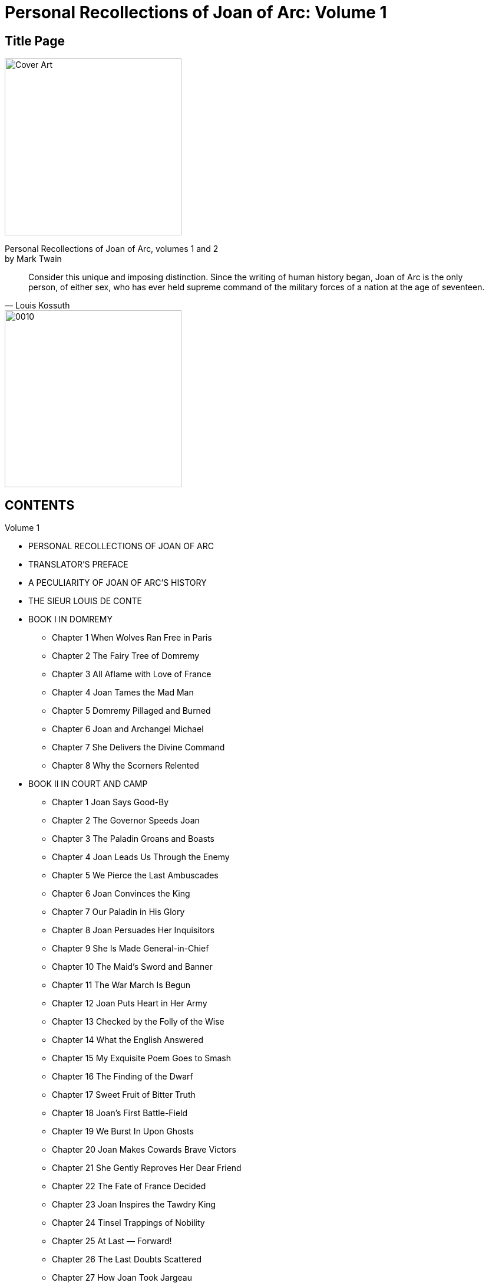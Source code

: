= Personal Recollections of Joan of Arc: Volume 1

== Title Page

image::https://i.nostr.build/DLHYZjDXDRdCUMXX.jpg[Cover Art, 300]


[%hardbreaks]
Personal Recollections of Joan of Arc, volumes 1 and 2
by Mark Twain

[quote, Louis Kossuth]
Consider this unique and imposing distinction. Since the writing of human history began, Joan of Arc is the only person, of either sex, who has ever held supreme command of the military forces of a nation at the age of seventeen.

image::https://i.nostr.build/1nW9COJVw2gNxWbR.jpg[0010, 300]


== CONTENTS

Volume 1

* PERSONAL RECOLLECTIONS OF JOAN OF ARC
* TRANSLATOR’S PREFACE
* A PECULIARITY OF JOAN OF ARC’S HISTORY
* THE SIEUR LOUIS DE CONTE
* BOOK I IN DOMREMY
** Chapter 1 When Wolves Ran Free in Paris
** Chapter 2 The Fairy Tree of Domremy
** Chapter 3 All Aflame with Love of France
** Chapter 4 Joan Tames the Mad Man
** Chapter 5 Domremy Pillaged and Burned
** Chapter 6 Joan and Archangel Michael
** Chapter 7 She Delivers the Divine Command
** Chapter 8 Why the Scorners Relented
* BOOK II IN COURT AND CAMP
** Chapter 1 Joan Says Good-By
** Chapter 2 The Governor Speeds Joan
** Chapter 3 The Paladin Groans and Boasts
** Chapter 4 Joan Leads Us Through the Enemy
** Chapter 5 We Pierce the Last Ambuscades
** Chapter 6 Joan Convinces the King
** Chapter 7 Our Paladin in His Glory
** Chapter 8 Joan Persuades Her Inquisitors
** Chapter 9 She Is Made General-in-Chief
** Chapter 10 The Maid’s Sword and Banner
** Chapter 11 The War March Is Begun
** Chapter 12 Joan Puts Heart in Her Army
** Chapter 13 Checked by the Folly of the Wise
** Chapter 14 What the English Answered
** Chapter 15 My Exquisite Poem Goes to Smash
** Chapter 16 The Finding of the Dwarf
** Chapter 17 Sweet Fruit of Bitter Truth
** Chapter 18 Joan’s First Battle-Field
** Chapter 19 We Burst In Upon Ghosts
** Chapter 20 Joan Makes Cowards Brave Victors
** Chapter 21 She Gently Reproves Her Dear Friend
** Chapter 22 The Fate of France Decided
** Chapter 23 Joan Inspires the Tawdry King
** Chapter 24 Tinsel Trappings of Nobility
** Chapter 25 At Last — Forward!
** Chapter 26 The Last Doubts Scattered
** Chapter 27 How Joan Took Jargeau

== Personal Recollections of Joan of Arc  —  Volume 1

by Mark Twain

[%hardbreaks]
PERSONAL RECOLLECTIONS OF JOAN OF ARC
by The Sieur Louis De Conte
(her page and secretary)

[%hardbreaks]
Freely translated out of the ancient French into modern English from the original unpublished manuscript in the National Archives of France
By
Jean Francois Alden

Authorities examined in verification of the truthfulness of this narrative:

* J. E. J. QUICHERAT, Condamnation et Rehabilitation de Jeanne d’Arc.
* J. FABRE, Proces de Condamnation de Jeanne d’Arc.
* H. A. WALLON, Jeanne d’Arc.
* M. SEPET, Jeanne d’Arc.
* J. MICHELET, Jeanne d’Arc.
* BERRIAT DE SAINT-PRIX, La Famille de Jeanne d’Arc.
* La Comtesse A. DE CHABANNES, La Vierge Lorraine.
* Monseigneur RICARD, Jeanne d’Arc la Venerable.
* Lord RONALD GOWER, F.S.A., Joan of Arc. JOHN O’HAGAN, Joan of Arc.
* JANET TUCKEY, Joan of Arc the Maid.

== TRANSLATOR’S PREFACE

To arrive at a just estimate of a renowned man’s character one must judge it by the standards of his time, not ours. Judged by the standards of one century, the noblest characters of an earlier one lose much of their luster; judged by the standards of to-day, there is probably no illustrious man of four or five centuries ago whose character could meet the test at all points. But the character of Joan of Arc is unique. It can be measured by the standards of all times without misgiving or apprehension as to the result. Judged by any of them, it is still flawless, it is still ideally perfect; it still occupies the loftiest place possible to human attainment, a loftier one than has been reached by any other mere mortal.

When we reflect that her century was the brutalest, the wickedest, the rottenest in history since the darkest ages, we are lost in wonder at the miracle of such a product from such a soil. The contrast between her and her century is the contrast between day and night. She was truthful when lying was the common speech of men; she was honest when honesty was become a lost virtue; she was a keeper of promises when the keeping of a promise was expected of no one; she gave her great mind to great thoughts and great purposes when other great minds wasted themselves upon pretty fancies or upon poor ambitions; she was modest, and fine, and delicate when to be loud and coarse might be said to be universal; she was full of pity when a merciless cruelty was the rule; she was steadfast when stability was unknown, and honorable in an age which had forgotten what honor was; she was a rock of convictions in a time when men believed in nothing and scoffed at all things; she was unfailingly true to an age that was false to the core; she maintained her personal dignity unimpaired in an age of fawnings and servilities; she was of a dauntless courage when hope and courage had perished in the hearts of her nation; she was spotlessly pure in mind and body when society in the highest places was foul in both — she was all these things in an age when crime was the common business of lords and princes, and when the highest personages in Christendom were able to astonish even that infamous era and make it stand aghast at the spectacle of their atrocious lives black with unimaginable treacheries, butcheries, and beastialities.

She was perhaps the only entirely unselfish person whose name has a place in profane history. No vestige or suggestion of self-seeking can be found in any word or deed of hers. When she had rescued her King from his vagabondage, and set his crown upon his head, she was offered rewards and honors, but she refused them all, and would take nothing. All she would take for herself — if the King would grant it — was leave to go back to her village home, and tend her sheep again, and feel her mother’s arms about her, and be her housemaid and helper. The selfishness of this unspoiled general of victorious armies, companion of princes, and idol of an applauding and grateful nation, reached but that far and no farther.

The work wrought by Joan of Arc may fairly be regarded as ranking any recorded in history, when one considers the conditions under which it was undertaken, the obstacles in the way, and the means at her disposal. Caesar carried conquests far, but he did it with the trained and confident veterans of Rome, and was a trained soldier himself; and Napoleon swept away the disciplined armies of Europe, but he also was a trained soldier, and he began his work with patriot battalions inflamed and inspired by the miracle-working new breath of Liberty breathed upon them by the Revolution — eager young apprentices to the splendid trade of war, not old and broken men-at-arms, despairing survivors of an age-long accumulation of monotonous defeats; but Joan of Arc, a mere child in years, ignorant, unlettered, a poor village girl unknown and without influence, found a great nation lying in chains, helpless and hopeless under an alien domination, its treasury bankrupt, its soldiers disheartened and dispersed, all spirit torpid, all courage dead in the hearts of the people through long years of foreign and domestic outrage and oppression, their King cowed, resigned to its fate, and preparing to fly the country; and she laid her hand upon this nation, this corpse, and it rose and followed her. She led it from victory to victory, she turned back the tide of the Hundred Years’ War, she fatally crippled the English power, and died with the earned title of DELIVERER OF FRANCE, which she bears to this day.

And for all reward, the French King, whom she had crowned, stood supine and indifferent, while French priests took the noble child, the most innocent, the most lovely, the most adorable the ages have produced, and burned her alive at the stake.

== A PECULIARITY OF JOAN OF ARC’S HISTORY

The details of the life of Joan of Arc form a biography which is unique among the world’s biographies in one respect: It is the only story of a human life which comes to us under oath, the only one which comes to us from the witness-stand. The official records of the Great Trial of 1431, and of the Process of Rehabilitation of a quarter of a century later, are still preserved in the National Archives of France, and they furnish with remarkable fullness the facts of her life. The history of no other life of that remote time is known with either the certainty or the comprehensiveness that attaches to hers.

The Sieur Louis de Conte is faithful to her official history in his Personal Recollections, and thus far his trustworthiness is unimpeachable; but his mass of added particulars must depend for credit upon his word alone.
— THE TRANSLATOR.

== THE SIEUR LOUIS DE CONTE

_To his Great-Great-Grand Nephews and Nieces_

This is the year 1492. I am eighty-two years of age. The things I am going to tell you are things which I saw myself as a child and as a youth.

In all the tales and songs and histories of Joan of Arc, which you and the rest of the world read and sing and study in the books wrought in the late invented art of printing, mention is made of me, the Sieur Louis de Conte — I was her page and secretary, I was with her from the beginning until the end.

I was reared in the same village with her. I played with her every day, when we were little children together, just as you play with your mates. Now that we perceive how great she was, now that her name fills the whole world, it seems strange that what I am saying is true; for it is as if a perishable paltry candle should speak of the eternal sun riding in the heavens and say, “He was gossip and housemate to me when we were candles together.” And yet it is true, just as I say. I was her playmate, and I fought at her side in the wars; to this day I carry in my mind, fine and clear, the picture of that dear little figure, with breast bent to the flying horse’s neck, charging at the head of the armies of France, her hair streaming back, her silver mail plowing steadily deeper and deeper into the thick of the battle, sometimes nearly drowned from sight by tossing heads of horses, uplifted sword-arms, wind-blow plumes, and intercepting shields. I was with her to the end; and when that black day came whose accusing shadow will lie always upon the memory of the mitered French slaves of England who were her assassins, and upon France who stood idle and essayed no rescue, my hand was the last she touched in life.

As the years and the decades drifted by, and the spectacle of the marvelous child’s meteor flight across the war firmament of France and its extinction in the smoke-clouds of the stake receded deeper and deeper into the past and grew ever more strange, and wonderful, and divine, and pathetic, I came to comprehend and recognize her at last for what she was — the most noble life that was ever born into this world save only One.

== BOOK I

IN DOMREMY

== Chapter 1 When Wolves Ran Free in Paris

I, THE SIEUR LOUIS DE CONTE, was born in Neufchateau, on the 6th of January, 1410; that is to say, exactly two years before Joan of Arc was born in Domremy. My family had fled to those distant regions from the neighborhood of Paris in the first years of the century. In politics they were Armagnacs — patriots; they were for our own French King, crazy and impotent as he was. The Burgundian party, who were for the English, had stripped them, and done it well. They took everything but my father’s small nobility, and when he reached Neufchateau he reached it in poverty and with a broken spirit. But the political atmosphere there was the sort he liked, and that was something. He came to a region of comparative quiet; he left behind him a region peopled with furies, madmen, devils, where slaughter was a daily pastime and no man’s life safe for a moment. In Paris, mobs roared through the streets nightly, sacking, burning, killing, unmolested, uninterrupted. The sun rose upon wrecked and smoking buildings, and upon mutilated corpses lying here, there, and yonder about the streets, just as they fell, and stripped naked by thieves, the unholy gleaners after the mob. None had the courage to gather these dead for burial; they were left there to rot and create plagues.

And plagues they did create. Epidemics swept away the people like flies, and the burials were conducted secretly and by night, for public funerals were not allowed, lest the revelation of the magnitude of the plague’s work unman the people and plunge them into despair. Then came, finally, the bitterest winter which had visited France in five hundred years. Famine, pestilence, slaughter, ice, snow — Paris had all these at once. The dead lay in heaps about the streets, and wolves entered the city in daylight and devoured them.

Ah, France had fallen low — so low! For more than three quarters of a century the English fangs had been bedded in her flesh, and so cowed had her armies become by ceaseless rout and defeat that it was said and accepted that the mere sight of an English army was sufficient to put a French one to flight.

When I was five years old the prodigious disaster of Agincourt fell upon France; and although the English King went home to enjoy his glory, he left the country prostrate and a prey to roving bands of Free Companions in the service of the Burgundian party, and one of these bands came raiding through Neufchateau one night, and by the light of our burning roof-thatch I saw all that were dear to me in this world (save an elder brother, your ancestor, left behind with the court) butchered while they begged for mercy, and heard the butchers laugh at their prayers and mimic their pleadings. I was overlooked, and escaped without hurt. When the savages were gone I crept out and cried the night away watching the burning houses; and I was all alone, except for the company of the dead and the wounded, for the rest had taken flight and hidden themselves.

I was sent to Domremy, to the priest, whose housekeeper became a loving mother to me. The priest, in the course of time, taught me to read and write, and he and I were the only persons in the village who possessed this learning.

At the time that the house of this good priest, Guillaume Fronte, became my home, I was six years old. We lived close by the village church, and the small garden of Joan’s parents was behind the church. As to that family there were Jacques d’Arc the father, his wife Isabel Romee; three sons — Jacques, ten years old, Pierre, eight, and Jean, seven; Joan, four, and her baby sister Catherine, about a year old. I had these children for playmates from the beginning. I had some other playmates besides — particularly four boys: Pierre Morel, Etienne Roze, Noel Rainguesson, and Edmond Aubrey, whose father was maire at that time; also two girls, about Joan’s age, who by and by became her favorites; one was named Haumetter, the other was called Little Mengette. These girls were common peasant children, like Joan herself. When they grew up, both married common laborers. Their estate was lowly enough, you see; yet a time came, many years after, when no passing stranger, howsoever great he might be, failed to go and pay his reverence to those two humble old women who had been honored in their youth by the friendship of Joan of Arc.

These were all good children, just of the ordinary peasant type; not bright, of course — you would not expect that — but good-hearted and companionable, obedient to their parents and the priest; and as they grew up they became properly stocked with narrowness and prejudices got at second hand from their elders, and adopted without reserve; and without examination also — which goes without saying. Their religion was inherited, their politics the same. John Huss and his sort might find fault with the Church, in Domremy it disturbed nobody’s faith; and when the split came, when I was fourteen, and we had three Popes at once, nobody in Domremy was worried about how to choose among them — the Pope of Rome was the right one, a Pope outside of Rome was no Pope at all. Every human creature in the village was an Armagnac — a patriot — and if we children hotly hated nothing else in the world, we did certainly hate the English and Burgundian name and polity in that way.

== Chapter 2 The Fairy Tree of Domremy

OUR DOMREMY was like any other humble little hamlet of that remote time and region. It was a maze of crooked, narrow lanes and alleys shaded and sheltered by the overhanging thatch roofs of the barnlike houses. The houses were dimly lighted by wooden-shuttered windows — that is, holes in the walls which served for windows. The floors were dirt, and there was very little furniture. Sheep and cattle grazing was the main industry; all the young folks tended flocks.

The situation was beautiful. From one edge of the village a flowery plain extended in a wide sweep to the river — the Meuse; from the rear edge of the village a grassy slope rose gradually, and at the top was the great oak forest — a forest that was deep and gloomy and dense, and full of interest for us children, for many murders had been done in it by outlaws in old times, and in still earlier times prodigious dragons that spouted fire and poisonous vapors from their nostrils had their homes in there. In fact, one was still living in there in our own time. It was as long as a tree, and had a body as big around as a tierce, and scales like overlapping great tiles, and deep ruby eyes as large as a cavalier’s hat, and an anchor-fluke on its tail as big as I don’t know what, but very big, even unusually so for a dragon, as everybody said who knew about dragons. It was thought that this dragon was of a brilliant blue color, with gold mottlings, but no one had ever seen it, therefore this was not known to be so, it was only an opinion. It was not my opinion; I think there is no sense in forming an opinion when there is no evidence to form it on. If you build a person without any bones in him he may look fair enough to the eye, but he will be limber and cannot stand up; and I consider that evidence is the bones of an opinion. But I will take up this matter more at large at another time, and try to make the justness of my position appear. As to that dragon, I always held the belief that its color was gold and without blue, for that has always been the color of dragons. That this dragon lay but a little way within the wood at one time is shown by the fact that Pierre Morel was in there one day and smelt it, and recognized it by the smell. It gives one a horrid idea of how near to us the deadliest danger can be and we not suspect it.

In the earliest times a hundred knights from many remote places in the earth would have gone in there one after another, to kill the dragon and get the reward, but in our time that method had gone out, and the priest had become the one that abolished dragons. Pere Guillaume Fronte did it in this case. He had a procession, with candles and incense and banners, and marched around the edge of the wood and exorcised the dragon, and it was never heard of again, although it was the opinion of many that the smell never wholly passed away. Not that any had ever smelt the smell again, for none had; it was only an opinion, like that other — and lacked bones, you see. I know that the creature was there before the exorcism, but whether it was there afterward or not is a thing which I cannot be so positive about.

In a noble open space carpeted with grass on the high ground toward Vaucouleurs stood a most majestic beech tree with wide-reaching arms and a grand spread of shade, and by it a limpid spring of cold water; and on summer days the children went there — oh, every summer for more than five hundred years — went there and sang and danced around the tree for hours together, refreshing themselves at the spring from time to time, and it was most lovely and enjoyable. Also they made wreaths of flowers and hung them upon the tree and about the spring to please the fairies that lived there; for they liked that, being idle innocent little creatures, as all fairies are, and fond of anything delicate and pretty like wild flowers put together in that way. And in return for this attention the fairies did any friendly thing they could for the children, such as keeping the spring always full and clear and cold, and driving away serpents and insects that sting; and so there was never any unkindness between the fairies and the children during more than five hundred years — tradition said a thousand — but only the warmest affection and the most perfect trust and confidence; and whenever a child died the fairies mourned just as that child’s playmates did, and the sign of it was there to see; for before the dawn on the day of the funeral they hung a little immortelle over the place where that child was used to sit under the tree. I know this to be true by my own eyes; it is not hearsay. And the reason it was known that the fairies did it was this — that it was made all of black flowers of a sort not known in France anywhere.

Now from time immemorial all children reared in Domremy were called the Children of the Tree; and they loved that name, for it carried with it a mystic privilege not granted to any others of the children of this world. Which was this: whenever one of these came to die, then beyond the vague and formless images drifting through his darkening mind rose soft and rich and fair a vision of the Tree — if all was well with his soul. That was what some said. Others said the vision came in two ways: once as a warning, one or two years in advance of death, when the soul was the captive of sin, and then the Tree appeared in its desolate winter aspect — then that soul was smitten with an awful fear. If repentance came, and purity of life, the vision came again, this time summer-clad and beautiful; but if it were otherwise with that soul the vision was withheld, and it passed from life knowing its doom. Still others said that the vision came but once, and then only to the sinless dying forlorn in distant lands and pitifully longing for some last dear reminder of their home. And what reminder of it could go to their hearts like the picture of the Tree that was the darling of their love and the comrade of their joys and comforter of their small griefs all through the divine days of their vanished youth?

Now the several traditions were as I have said, some believing one and some another. One of them I knew to be the truth, and that was the last one. I do not say anything against the others; I think they were true, but I only know that the last one was; and it is my thought that if one keep to the things he knows, and not trouble about the things which he cannot be sure about, he will have the steadier mind for it — and there is profit in that. I know that when the Children of the Tree die in a far land, then — if they be at peace with God — they turn their longing eyes toward home, and there, far-shining, as through a rift in a cloud that curtains heaven, they see the soft picture of the Fairy Tree, clothed in a dream of golden light; and they see the bloomy mead sloping away to the river, and to their perishing nostrils is blown faint and sweet the fragrance of the flowers of home. And then the vision fades and passes — but they know, they know! and by their transfigured faces you know also, you who stand looking on; yes, you know the message that has come, and that it has come from heaven.

Joan and I believed alike about this matter. But Pierre Morel and Jacques d’Arc, and many others believed that the vision appeared twice — to a sinner. In fact, they and many others said they knew it. Probably because their fathers had known it and had told them; for one gets most things at second hand in this world.

Now one thing that does make it quite likely that there were really two apparitions of the Tree is this fact: From the most ancient times if one saw a villager of ours with his face ash-white and rigid with a ghastly fright, it was common for every one to whisper to his neighbor, “Ah, he is in sin, and has got his warning.” And the neighbor would shudder at the thought and whisper back, “Yes, poor soul, he has seen the Tree.”

Such evidences as these have their weight; they are not to be put aside with a wave of the hand. A thing that is backed by the cumulative evidence of centuries naturally gets nearer and nearer to being proof all the time; and if this continue and continue, it will some day become authority — and authority is a bedded rock, and will abide.

In my long life I have seen several cases where the tree appeared announcing a death which was still far away; but in none of these was the person in a state of sin. No; the apparition was in these cases only a special grace; in place of deferring the tidings of that soul’s redemption till the day of death, the apparition brought them long before, and with them peace — peace that might no more be disturbed — the eternal peace of God. I myself, old and broken, wait with serenity; for I have seen the vision of the Tree. I have seen it, and am content.

Always, from the remotest times, when the children joined hands and danced around the Fairy Tree they sang a song which was the Tree’s song, the song of L’Arbre fee de Bourlemont. They sang it to a quaint sweet air — a solacing sweet air which has gone murmuring through my dreaming spirit all my life when I was weary and troubled, resting me and carrying me through night and distance home again. No stranger can know or feel what that song has been, through the drifting centuries, to exiled Children of the Tree, homeless and heavy of heart in countries foreign to their speech and ways. You will think it a simple thing, that song, and poor, perchance; but if you will remember what it was to us, and what it brought before our eyes when it floated through our memories, then you will respect it. And you will understand how the water wells up in our eyes and makes all things dim, and our voices break and we cannot sing the last lines:

“And when, in Exile wand’ring, we Shall fainting yearn for glimpse of thee, Oh, rise upon our sight!”

And you will remember that Joan of Arc sang this song with us around the Tree when she was a little child, and always loved it. And that hallows it, yes, you will grant that:

....
L’ARBRE FEE DE BOURLEMONT

SONG OF THE CHILDREN

[%hardbreaks]
Now what has kept your leaves so green,
Arbre Fee de Bourlemont?

[%hardbreaks]
The children’s tears! They brought each grief,
And you did comfort them and cheer
Their bruised hearts, and steal a tear
That, healed, rose a leaf.

[%hardbreaks]
And what has built you up so strong,
Arbre Fee de Bourlemont?

[%hardbreaks]
The children’s love! They’ve loved you long
Ten hundred years, in sooth,
They’ve nourished you with praise and song,
And warmed your heart and kept it young —
A thousand years of youth!

[%hardbreaks]
Bide always green in our young hearts,
Arbre Fee de Bourlemont!
And we shall always youthful be,
Not heeding Time his flight;
And when, in exile wand’ring, we
Shall fainting yearn for glimpse of thee,
Oh, rise upon our sight!
....

The fairies were still there when we were children, but we never saw them; because, a hundred years before that, the priest of Domremy had held a religious function under the tree and denounced them as being blood-kin to the Fiend and barred them from redemption; and then he warned them never to show themselves again, nor hang any more immortelles, on pain of perpetual banishment from that parish.

All the children pleaded for the fairies, and said they were their good friends and dear to them and never did them any harm, but the priest would not listen, and said it was sin and shame to have such friends. The children mourned and could not be comforted; and they made an agreement among themselves that they would always continue to hang flower-wreaths on the tree as a perpetual sign to the fairies that they were still loved and remembered, though lost to sight.

But late one night a great misfortune befell. Edmond Aubrey’s mother passed by the Tree, and the fairies were stealing a dance, not thinking anybody was by; and they were so busy, and so intoxicated with the wild happiness of it, and with the bumpers of dew sharpened up with honey which they had been drinking, that they noticed nothing; so Dame Aubrey stood there astonished and admiring, and saw the little fantastic atoms holding hands, as many as three hundred of them, tearing around in a great ring half as big as an ordinary bedroom, and leaning away back and spreading their mouths with laughter and song, which she could hear quite distinctly, and kicking their legs up as much as three inches from the ground in perfect abandon and hilarity — oh, the very maddest and witchingest dance the woman ever saw.

But in about a minute or two minutes the poor little ruined creatures discovered her. They burst out in one heartbreaking squeak of grief and terror and fled every which way, with their wee hazel-nut fists in their eyes and crying; and so disappeared.

The heartless woman — no, the foolish woman; she was not heartless, but only thoughtless — went straight home and told the neighbors all about it, whilst we, the small friends of the fairies, were asleep and not witting the calamity that was come upon us, and all unconscious that we ought to be up and trying to stop these fatal tongues. In the morning everybody knew, and the disaster was complete, for where everybody knows a thing the priest knows it, of course. We all flocked to Pere Fronte, crying and begging — and he had to cry, too, seeing our sorrow, for he had a most kind and gentle nature; and he did not want to banish the fairies, and said so; but said he had no choice, for it had been decreed that if they ever revealed themselves to man again, they must go. This all happened at the worst time possible, for Joan of Arc was ill of a fever and out of her head, and what could we do who had not her gifts of reasoning and persuasion? We flew in a swarm to her bed and cried out, “Joan, wake! Wake, there is no moment to lose! Come and plead for the fairies — come and save them; only you can do it!”

But her mind was wandering, she did not know what we said nor what we meant; so we went away knowing all was lost. Yes, all was lost, forever lost; the faithful friends of the children for five hundred years must go, and never come back any more.

It was a bitter day for us, that day that Pere Fronte held the function under the tree and banished the fairies. We could not wear mourning that any could have noticed, it would not have been allowed; so we had to be content with some poor small rag of black tied upon our garments where it made no show; but in our hearts we wore mourning, big and noble and occupying all the room, for our hearts were ours; they could not get at them to prevent that.

The great tree — l’Arbre Fee de Bourlemont was its beautiful name — was never afterward quite as much to us as it had been before, but it was always dear; is dear to me yet when I go there now, once a year in my old age, to sit under it and bring back the lost playmates of my youth and group them about me and look upon their faces through my tears and break my heart, oh, my God! No, the place was not quite the same afterward. In one or two ways it could not be; for, the fairies’ protection being gone, the spring lost much of its freshness and coldness, and more than two-thirds of its volume, and the banished serpents and stinging insects returned, and multiplied, and became a torment and have remained so to this day.

When that wise little child, Joan, got well, we realized how much her illness had cost us; for we found that we had been right in believing she could save the fairies. She burst into a great storm of anger, for so little a creature, and went straight to Pere Fronte, and stood up before him where he sat, and made reverence and said:

“The fairies were to go if they showed themselves to people again, is it not so?”

“Yes, that was it, dear.”

“If a man comes prying into a person’s room at midnight when that person is half-naked, will you be so unjust as to say that that person is showing himself to that man?”

“Well — no.” The good priest looked a little troubled and uneasy when he said it.

“Is a sin a sin, anyway, even if one did not intend to commit it?”

Pere Fronte threw up his hands and cried out:

“Oh, my poor little child, I see all my fault,” and he drew her to his side and put an arm around her and tried to make his peace with her, but her temper was up so high that she could not get it down right away, but buried her head against his breast and broke out crying and said:

“Then the fairies committed no sin, for there was no intention to commit one, they not knowing that any one was by; and because they were little creatures and could not speak for themselves and say the law was against the intention, not against the innocent act, because they had no friend to think that simple thing for them and say it, they have been sent away from their home forever, and it was wrong, wrong to do it!”

The good father hugged her yet closer to his side and said:

“Oh, out of the mouths of babes and sucklings the heedless and unthinking are condemned; would God I could bring the little creatures back, for your sake. And mine, yes, and mine; for I have been unjust. There, there, don’t cry — nobody could be sorrier than your poor old friend — don’t cry, dear.”

“But I can’t stop right away, I’ve got to. And it is no little matter, this thing that you have done. Is being sorry penance enough for such an act?”

Pere Fronte turned away his face, for it would have hurt her to see him laugh, and said:

“Oh, thou remorseless but most just accuser, no, it is not. I will put on sackcloth and ashes; there — are you satisfied?”

Joan’s sobs began to diminish, and she presently looked up at the old man through her tears, and said, in her simple way:

“Yes, that will do — if it will clear you.”

Pere Fronte would have been moved to laugh again, perhaps, if he had not remembered in time that he had made a contract, and not a very agreeable one. It must be fulfilled. So he got up and went to the fireplace, Joan watching him with deep interest, and took a shovelful of cold ashes, and was going to empty them on his old gray head when a better idea came to him, and he said:

“Would you mind helping me, dear?”

“How, father?”

He got down on his knees and bent his head low, and said:

“Take the ashes and put them on my head for me.”

The matter ended there, of course. The victory was with the priest. One can imagine how the idea of such a profanation would strike Joan or any other child in the village. She ran and dropped upon her knees by his side and said:

“Oh, it is dreadful. I didn’t know that that was what one meant by sackcloth and ashes — do please get up, father.”

“But I can’t until I am forgiven. Do you forgive me?”

“I? Oh, you have done nothing to me, father; it is yourself that must forgive yourself for wronging those poor things. Please get up, father, won’t you?”

“But I am worse off now than I was before. I thought I was earning your forgiveness, but if it is my own, I can’t be lenient; it would not become me. Now what can I do? Find me some way out of this with your wise little head.”

The Pere would not stir, for all Joan’s pleadings. She was about to cry again; then she had an idea, and seized the shovel and deluged her own head with the ashes, stammering out through her chokings and suffocations:

“There — now it is done. Oh, please get up, father.”

The old man, both touched and amused, gathered her to his breast and said:

“Oh, you incomparable child! It’s a humble martyrdom, and not of a sort presentable in a picture, but the right and true spirit is in it; that I testify.”

Then he brushed the ashes out of her hair, and helped her scour her face and neck and properly tidy herself up. He was in fine spirits now, and ready for further argument, so he took his seat and drew Joan to his side again, and said:

“Joan, you were used to make wreaths there at the Fairy Tree with the other children; is it not so?”

That was the way he always started out when he was going to corner me up and catch me in something — just that gentle, indifferent way that fools a person so, and leads him into the trap, he never noticing which way he is traveling until he is in and the door shut on him. He enjoyed that. I knew he was going to drop corn along in front of Joan now. Joan answered:

“Yes, father.”

“Did you hang them on the tree?”

“No, father.”

“Didn’t hang them there?”

“No.”

“Why didn’t you?”

“I — well, I didn’t wish to.”

“Didn’t wish to?”

“No, father.”

“What did you do with them?”

“I hung them in the church.”

“Why didn’t you want to hang them in the tree?”

“Because it was said that the fairies were of kin to the Fiend, and that it was sinful to show them honor.”

“Did you believe it was wrong to honor them so?”

“Yes. I thought it must be wrong.”

“Then if it was wrong to honor them in that way, and if they were of kin to the Fiend, they could be dangerous company for you and the other children, couldn’t they?”

“I suppose so — yes, I think so.”

He studied a minute, and I judged he was going to spring his trap, and he did. He said:

“Then the matter stands like this. They were banned creatures, of fearful origin; they could be dangerous company for the children. Now give me a rational reason, dear, if you can think of any, why you call it a wrong to drive them into banishment, and why you would have saved them from it. In a word, what loss have you suffered by it?”

How stupid of him to go and throw his case away like that! I could have boxed his ears for vexation if he had been a boy. He was going along all right until he ruined everything by winding up in that foolish and fatal way. What had she lost by it! Was he never going to find out what kind of a child Joan of Arc was? Was he never going to learn that things which merely concerned her own gain or loss she cared nothing about? Could he never get the simple fact into his head that the sure way and the only way to rouse her up and set her on fire was to show her where some other person was going to suffer wrong or hurt or loss? Why, he had gone and set a trap for himself — that was all he had accomplished.

The minute those words were out of his mouth her temper was up, the indignant tears rose in her eyes, and she burst out on him with an energy and passion which astonished him, but didn’t astonish me, for I knew he had fired a mine when he touched off his ill-chosen climax.

“Oh, father, how can you talk like that? Who owns France?”

“God and the King.”

“Not Satan?”

“Satan, my child? This is the footstool of the Most High — Satan owns no handful of its soil.”

“Then who gave those poor creatures their home? God. Who protected them in it all those centuries? God. Who allowed them to dance and play there all those centuries and found no fault with it? God. Who disapproved of God’s approval and put a threat upon them? A man. Who caught them again in harmless sports that God allowed and a man forbade, and carried out that threat, and drove the poor things away from the home the good God gave them in His mercy and His pity, and sent down His rain and dew and sunshine upon it five hundred years in token of His peace? It was their home — theirs, by the grace of God and His good heart, and no man had a right to rob them of it. And they were the gentlest, truest friends that children ever had, and did them sweet and loving service all these five long centuries, and never any hurt or harm; and the children loved them, and now they mourn for them, and there is no healing for their grief. And what had the children done that they should suffer this cruel stroke? The poor fairies could have been dangerous company for the children? Yes, but never had been; and could is no argument. Kinsmen of the Fiend? What of it? Kinsmen of the Fiend have rights, and these had; and children have rights, and these had; and if I had been there I would have spoken — I would have begged for the children and the fiends, and stayed your hand and saved them all. But now — oh, now, all is lost; everything is lost, and there is no help more!”

Then she finished with a blast at that idea that fairy kinsmen of the Fiend ought to be shunned and denied human sympathy and friendship because salvation was barred against them. She said that for that very reason people ought to pity them, and do every humane and loving thing they could to make them forget the hard fate that had been put upon them by accident of birth and no fault of their own. “Poor little creatures!” she said. “What can a person’s heart be made of that can pity a Christian’s child and yet can’t pity a devil’s child, that a thousand times more needs it!”

She had torn loose from Pere Fronte, and was crying, with her knuckles in her eyes, and stamping her small feet in a fury; and now she burst out of the place and was gone before we could gather our senses together out of this storm of words and this whirlwind of passion.

The Pere had got upon his feet, toward the last, and now he stood there passing his hand back and forth across his forehead like a person who is dazed and troubled; then he turned and wandered toward the door of his little workroom, and as he passed through it I heard him murmur sorrowfully:

“Ah, me, poor children, poor fiends, they have rights, and she said true — I never thought of that. God forgive me, I am to blame.”

When I heard that, I knew I was right in the thought that he had set a trap for himself. It was so, and he had walked into it, you see. I seemed to feel encouraged, and wondered if mayhap I might get him into one; but upon reflection my heart went down, for this was not my gift.

== Chapter 3 All Aflame with Love of France

image::https://i.nostr.build/NpKZmpeIGSr04QWP.jpg[0045, 300]


SPEAKING of this matter reminds me of many incidents, many things that I could tell, but I think I will not try to do it now. It will be more to my present humor to call back a little glimpse of the simple and colorless good times we used to have in our village homes in those peaceful days — especially in the winter. In the summer we children were out on the breezy uplands with the flocks from dawn till night, and then there was noisy frolicking and all that; but winter was the cozy time, winter was the snug time. Often we gathered in old Jacques d’Arc’s big dirt-floored apartment, with a great fire going, and played games, and sang songs, and told fortunes, and listened to the old villagers tell tales and histories and lies and one thing and another till twelve o’clock at night.

One winter’s night we were gathered there — it was the winter that for years afterward they called the hard winter — and that particular night was a sharp one. It blew a gale outside, and the screaming of the wind was a stirring sound, and I think I may say it was beautiful, for I think it is great and fine and beautiful to hear the wind rage and storm and blow its clarions like that, when you are inside and comfortable. And we were. We had a roaring fire, and the pleasant spit-spit of the snow and sleet falling in it down the chimney, and the yarning and laughing and singing went on at a noble rate till about ten o’clock, and then we had a supper of hot porridge and beans, and meal cakes with butter, and appetites to match.

Little Joan sat on a box apart, and had her bowl and bread on another one, and her pets around her helping. She had more than was usual of them or economical, because all the outcast cats came and took up with her, and homeless or unlovable animals of other kinds heard about it and came, and these spread the matter to the other creatures, and they came also; and as the birds and the other timid wild things of the woods were not afraid of her, but always had an idea she was a friend when they came across her, and generally struck up an acquaintance with her to get invited to the house, she always had samples of those breeds in stock. She was hospitable to them all, for an animal was an animal to her, and dear by mere reason of being an animal, no matter about its sort or social station; and as she would allow of no cages, no collars, no fetters, but left the creatures free to come and go as they liked, that contented them, and they came; but they didn’t go, to any extent, and so they were a marvelous nuisance, and made Jacques d’Arc swear a good deal; but his wife said God gave the child the instinct, and knew what He was doing when He did it, therefore it must have its course; it would be no sound prudence to meddle with His affairs when no invitation had been extended. So the pets were left in peace, and here they were, as I have said, rabbits, birds, squirrels, cats, and other reptiles, all around the child, and full of interest in her supper, and helping what they could. There was a very small squirrel on her shoulder, sitting up, as those creatures do, and turning a rocky fragment of prehistoric chestnut-cake over and over in its knotty hands, and hunting for the less indurated places, and giving its elevated bushy tail a flirt and its pointed ears a toss when it found one — signifying thankfulness and surprise — and then it filed that place off with those two slender front teeth which a squirrel carries for that purpose and not for ornament, for ornamental they never could be, as any will admit that have noticed them.

Everything was going fine and breezy and hilarious, but then there came an interruption, for somebody hammered on the door. It was one of those ragged road-stragglers — the eternal wars kept the country full of them. He came in, all over snow, and stamped his feet, and shook, and brushed himself, and shut the door, and took off his limp ruin of a hat, and slapped it once or twice against his leg to knock off its fleece of snow, and then glanced around on the company with a pleased look upon his thin face, and a most yearning and famished one in his eye when it fell upon the victuals, and then he gave us a humble and conciliatory salutation, and said it was a blessed thing to have a fire like that on such a night, and a roof overhead like this, and that rich food to eat, and loving friends to talk with — ah, yes, this was true, and God help the homeless, and such as must trudge the roads in this weather.

Nobody said anything. The embarrassed poor creature stood there and appealed to one face after the other with his eyes, and found no welcome in any, the smile on his own face flickering and fading and perishing, meanwhile; then he dropped his gaze, the muscles of his face began to twitch, and he put up his hand to cover this womanish sign of weakness.

“Sit down!”

This thunder-blast was from old Jacques d’Arc, and Joan was the object of it. The stranger was startled, and took his hand away, and there was Joan standing before him offering him her bowl of porridge. The man said:

“God Almighty bless you, my darling!” and then the tears came, and ran down his cheeks, but he was afraid to take the bowl.

“Do you hear me? Sit down, I say!”

There could not be a child more easy to persuade than Joan, but this was not the way. Her father had not the art; neither could he learn it. Joan said:

“Father, he is hungry; I can see it.”

“Let him work for food, then. We are being eaten out of house and home by his like, and I have said I would endure it no more, and will keep my word. He has the face of a rascal anyhow, and a villain. Sit down, I tell you!”

“I know not if he is a rascal or no, but he is hungry, father, and shall have my porridge — I do not need it.”

“If you don’t obey me I’ll — Rascals are not entitled to help from honest people, and no bite nor sup shall they have in this house. Joan!”

She set her bowl down on the box and came over and stood before her scowling father, and said:

“Father, if you will not let me, then it must be as you say; but I would that you would think — then you would see that it is not right to punish one part of him for what the other part has done; for it is that poor stranger’s head that does the evil things, but it is not his head that is hungry, it is his stomach, and it has done no harm to anybody, but is without blame, and innocent, not having any way to do a wrong, even if it was minded to it. Please let — ”

“What an idea! It is the most idiotic speech I ever heard.”

But Aubrey, the maire, broke in, he being fond of an argument, and having a pretty gift in that regard, as all acknowledged. Rising in his place and leaning his knuckles upon the table and looking about him with easy dignity, after the manner of such as be orators, he began, smooth and persuasive:

“I will differ with you there, gossip, and will undertake to show the company” — here he looked around upon us and nodded his head in a confident way — “that there is a grain of sense in what the child has said; for look you, it is of a certainty most true and demonstrable that it is a man’s head that is master and supreme ruler over his whole body. Is that granted? Will any deny it?” He glanced around again; everybody indicated assent. “Very well, then; that being the case, no part of the body is responsible for the result when it carries out an order delivered to it by the head; ergo, the head is alone responsible for crimes done by a man’s hands or feet or stomach — do you get the idea? am I right thus far?” Everybody said yes, and said it with enthusiasm, and some said, one to another, that the maire was in great form to-night and at his very best — which pleased the maire exceedingly and made his eyes sparkle with pleasure, for he overheard these things; so he went on in the same fertile and brilliant way. “Now, then, we will consider what the term responsibility means, and how it affects the case in point. Responsibility makes a man responsible for only those things for which he is properly responsible” — and he waved his spoon around in a wide sweep to indicate the comprehensive nature of that class of responsibilities which render people responsible, and several exclaimed, admiringly, “He is right! — he has put that whole tangled thing into a nutshell — it is wonderful!” After a little pause to give the interest opportunity to gather and grow, he went on: “Very good. Let us suppose the case of a pair of tongs that falls upon a man’s foot, causing a cruel hurt. Will you claim that the tongs are punishable for that? The question is answered; I see by your faces that you would call such a claim absurd. Now, why is it absurd? It is absurd because, there being no reasoning faculty — that is to say, no faculty of personal command — in a pair of tongs, personal responsibility for the acts of the tongs is wholly absent from the tongs; and, therefore, responsibility being absent, punishment cannot ensue. Am I right?” A hearty burst of applause was his answer. “Now, then, we arrive at a man’s stomach. Consider how exactly, how marvelously, indeed, its situation corresponds to that of a pair of tongs. Listen — and take careful note, I beg you. Can a man’s stomach plan a murder? No. Can it plan a theft? No. Can it plan an incendiary fire? No. Now answer me — can a pair of tongs?” (There were admiring shouts of “No!” and “The cases are just exact!” and “Don’t he do it splendid!”) “Now, then, friends and neighbors, a stomach which cannot plan a crime cannot be a principal in the commission of it — that is plain, as you see. The matter is narrowed down by that much; we will narrow it further. Can a stomach, of its own motion, assist at a crime? The answer is no, because command is absent, the reasoning faculty is absent, volition is absent — as in the case of the tongs. We perceive now, do we not, that the stomach is totally irresponsible for crimes committed, either in whole or in part, by it?” He got a rousing cheer for response. “Then what do we arrive at as our verdict? Clearly this: that there is no such thing in this world as a guilty stomach; that in the body of the veriest rascal resides a pure and innocent stomach; that, whatever it’s owner may do, it at least should be sacred in our eyes; and that while God gives us minds to think just and charitable and honorable thoughts, it should be, and is, our privilege, as well as our duty, not only to feed the hungry stomach that resides in a rascal, having pity for its sorrow and its need, but to do it gladly, gratefully, in recognition of its sturdy and loyal maintenance of its purity and innocence in the midst of temptation and in company so repugnant to its better feelings. I am done.”

Well, you never saw such an effect! They rose — the whole house rose — an clapped, and cheered, and praised him to the skies; and one after another, still clapping and shouting, they crowded forward, some with moisture in their eyes, and wrung his hands, and said such glorious things to him that he was clear overcome with pride and happiness, and couldn’t say a word, for his voice would have broken, sure. It was splendid to see; and everybody said he had never come up to that speech in his life before, and never could do it again. Eloquence is a power, there is no question of that. Even old Jacques d’Arc was carried away, for once in his life, and shouted out:

“It’s all right, Joan — give him the porridge!”

She was embarrassed, and did not seem to know what to say, and so didn’t say anything. It was because she had given the man the porridge long ago and he had already eaten it all up. When she was asked why she had not waited until a decision was arrived at, she said the man’s stomach was very hungry, and it would not have been wise to wait, since she could not tell what the decision would be. Now that was a good and thoughtful idea for a child.

The man was not a rascal at all. He was a very good fellow, only he was out of luck, and surely that was no crime at that time in France. Now that his stomach was proved to be innocent, it was allowed to make itself at home; and as soon as it was well filled and needed nothing more, the man unwound his tongue and turned it loose, and it was really a noble one to go. He had been in the wars for years, and the things he told and the way he told them fired everybody’s patriotism away up high, and set all hearts to thumping and all pulses to leaping; then, before anybody rightly knew how the change was made, he was leading us a sublime march through the ancient glories of France, and in fancy we saw the titanic forms of the twelve paladins rise out of the mists of the past and face their fate; we heard the tread of the innumerable hosts sweeping down to shut them in; we saw this human tide flow and ebb, ebb and flow, and waste away before that little band of heroes; we saw each detail pass before us of that most stupendous, most disastrous, yet most adored and glorious day in French legendary history; here and there and yonder, across that vast field of the dead and dying, we saw this and that and the other paladin dealing his prodigious blows with weary arm and failing strength, and one by one we saw them fall, till only one remained — he that was without peer, he whose name gives name to the Song of Songs, the song which no Frenchman can hear and keep his feelings down and his pride of country cool; then, grandest and pitifulest scene of all, we saw his own pathetic death; and our stillness, as we sat with parted lips and breathless, hanging upon this man’s words, gave us a sense of the awful stillness that reigned in that field of slaughter when that last surviving soul had passed.

And now, in this solemn hush, the stranger gave Joan a pat or two on the head and said:

“Little maid — whom God keep! — you have brought me from death to life this night; now listen: here is your reward,” and at that supreme time for such a heart-melting, soul-rousing surprise, without another word he lifted up the most noble and pathetic voice that was ever heard, and began to pour out the great Song of Roland!

Think of that, with a French audience all stirred up and ready. Oh, where was your spoken eloquence now! what was it to this! How fine he looked, how stately, how inspired, as he stood there with that mighty chant welling from his lips and his heart, his whole body transfigured, and his rags along with it.

Everybody rose and stood while he sang, and their faces glowed and their eyes burned; and the tears came and flowed down their cheeks and their forms began to sway unconsciously to the swing of the song, and their bosoms to heave and pant; and moanings broke out, and deep ejaculations; and when the last verse was reached, and Roland lay dying, all alone, with his face to the field and to his slain, lying there in heaps and winrows, and took off and held up his gauntlet to God with his failing hand, and breathed his beautiful prayer with his paling pips, all burst out in sobs and wailings. But when the final great note died out and the song was done, they all flung themselves in a body at the singer, stark mad with love of him and love of France and pride in her great deeds and old renown, and smothered him with their embracings; but Joan was there first, hugged close to his breast, and covering his face with idolatrous kisses.

The storm raged on outside, but that was no matter; this was the stranger’s home now, for as long as he might please.

== Chapter 4 Joan Tames the Mad Man

ALL CHILDREN have nicknames, and we had ours. We got one apiece early, and they stuck to us; but Joan was richer in this matter, for, as time went on, she earned a second, and then a third, and so on, and we gave them to her. First and last she had as many as half a dozen. Several of these she never lost. Peasant-girls are bashful naturally; but she surpassed the rule so far, and colored so easily, and was so easily embarrassed in the presence of strangers, that we nicknamed her the Bashful. We were all patriots, but she was called the Patriot, because our warmest feeling for our country was cold beside hers. Also she was called the Beautiful; and this was not merely because of the extraordinary beauty of her face and form, but because of the loveliness of her character. These names she kept, and one other — the Brave.

We grew along up, in that plodding and peaceful region, and got to be good-sized boys and girls — big enough, in fact, to begin to know as much about the wars raging perpetually to the west and north of us as our elders, and also to feel as stirred up over the occasional news from these red fields as they did. I remember certain of these days very clearly. One Tuesday a crowd of us were romping and singing around the Fairy Tree, and hanging garlands on it in memory of our lost little fairy friends, when Little Mengette cried out:

“Look! What is that?”

When one exclaims like that in a way that shows astonishment and apprehension, he gets attention. All the panting breasts and flushed faces flocked together, and all the eager eyes were turned in one direction — down the slope, toward the village.

“It’s a black flag.”

“A black flag! No — is it?”

“You can see for yourself that it is nothing else.”

“It is a black flag, sure! Now, has any ever seen the like of that before?”

“What can it mean?”

“Mean? It means something dreadful — what else?”

“That is nothing to the point; anybody knows that without the telling. But what? — that is the question.”

“It is a chance that he that bears it can answer as well as any that are here, if you contain yourself till he comes.”

“He runs well. Who is it?”

Some named one, some another; but presently all saw that it was Etienne Roze, called the Sunflower, because he had yellow hair and a round pock-marked face. His ancestors had been Germans some centuries ago. He came straining up the slope, now and then projecting his flag-stick aloft and giving his black symbol of woe a wave in the air, whilst all eyes watched him, all tongues discussed him, and every heart beat faster and faster with impatience to know his news. At last he sprang among us, and struck his flag-stick into the ground, saying:

“There! Stand there and represent France while I get my breath. She needs no other flag now.”

All the giddy chatter stopped. It was as if one had announced a death. In that chilly hush there was no sound audible but the panting of the breath-blown boy. When he was presently able to speak, he said:

“Black news is come. A treaty has been made at Troyes between France and the English and Burgundians. By it France is betrayed and delivered over, tied hand and foot, to the enemy. It is the work of the Duke of Burgundy and that she-devil, the Queen of France. It marries Henry of England to Catharine of France — ”

“Is not this a lie? Marries the daughter of France to the Butcher of Agincourt? It is not to be believed. You have not heard aright.”

“If you cannot believe that, Jacques d’Arc, then you have a difficult task indeed before you, for worse is to come. Any child that is born of that marriage — if even a girl — is to inherit the thrones of both England and France, and this double ownership is to remain with its posterity forever!”

“Now that is certainly a lie, for it runs counter to our Salic law, and so is not legal and cannot have effect,” said Edmond Aubrey, called the Paladin, because of the armies he was always going to eat up some day. He would have said more, but he was drowned out by the clamors of the others, who all burst into a fury over this feature of the treaty, all talking at once and nobody hearing anybody, until presently Haumette persuaded them to be still, saying:

“It is not fair to break him up so in his tale; pray let him go on. You find fault with his history because it seems to be lies. That were reason for satisfaction — that kind of lies — not discontent. Tell the rest, Etienne.”

“There is but this to tell: Our King, Charles VI., is to reign until he dies, then Henry V. of England is to be Regent of France until a child of his shall be old enough to — ”

“That man is to reign over us — the Butcher? It is lies! all lies!” cried the Paladin. “Besides, look you — what becomes of our Dauphin? What says the treaty about him?”

“Nothing. It takes away his throne and makes him an outcast.”

Then everybody shouted at once and said the news was a lie; and all began to get cheerful again, saying, “Our King would have to sign the treaty to make it good; and that he would not do, seeing how it serves his own son.”

But the Sunflower said: “I will ask you this: Would the Queen sign a treaty disinheriting her son?”

“That viper? Certainly. Nobody is talking of her. Nobody expects better of her. There is no villainy she will stick at, if it feed her spite; and she hates her son. Her signing it is of no consequence. The King must sign.”

“I will ask you another thing. What is the King’s condition? Mad, isn’t he?”

“Yes, and his people love him all the more for it. It brings him near to them by his sufferings; and pitying him makes them love him.”

“You say right, Jacques d’Arc. Well, what would you of one that is mad? Does he know what he does? No. Does he do what others make him do? Yes. Now, then, I tell you he has signed the treaty.”

“Who made him do it?”

“You know, without my telling. The Queen.”

Then there was another uproar — everybody talking at once, and all heaping execrations upon the Queen’s head. Finally Jacques d’Arc said:

“But many reports come that are not true. Nothing so shameful as this has ever come before, nothing that cuts so deep, nothing that has dragged France so low; therefore there is hope that this tale is but another idle rumor. Where did you get it?”

The color went out of his sister Joan’s face. She dreaded the answer; and her instinct was right.

“The cure of Maxey brought it.”

There was a general gasp. We knew him, you see, for a trusty man.

“Did he believe it?”

The hearts almost stopped beating. Then came the answer:

“He did. And that is not all. He said he knew it to be true.”

Some of the girls began to sob; the boys were struck silent. The distress in Joan’s face was like that which one sees in the face of a dumb animal that has received a mortal hurt. The animal bears it, making no complaint; she bore it also, saying no word. Her brother Jacques put his hand on her head and caressed her hair to indicate his sympathy, and she gathered the hand to her lips and kissed it for thanks, not saying anything. Presently the reaction came, and the boys began to talk. Noel Rainguesson said:

“Oh, are we never going to be men! We do grow along so slowly, and France never needed soldiers as she needs them now, to wipe out this black insult.”

“I hate youth!” said Pierre Morel, called the Dragon-fly because his eyes stuck out so. “You’ve always got to wait, and wait, and wait — and here are the great wars wasting away for a hundred years, and you never get a chance. If I could only be a soldier now!”

“As for me, I’m not going to wait much longer,” said the Paladin; “and when I do start you’ll hear from me, I promise you that. There are some who, in storming a castle, prefer to be in the rear; but as for me, give me the front or none; I will have none in front of me but the officers.”

Even the girls got the war spirit, and Marie Dupont said:

“I would I were a man; I would start this minute!” and looked very proud of herself, and glanced about for applause.

“So would I,” said Cecile Letellier, sniffing the air like a war-horse that smells the battle; “I warrant you I would not turn back from the field though all England were in front of me.”

“Pooh!” said the Paladin; “girls can brag, but that’s all they are good for. Let a thousand of them come face to face with a handful of soldiers once, if you want to see what running is like. Here’s little Joan — next she’ll be threatening to go for a soldier!”

The idea was so funny, and got such a good laugh, that the Paladin gave it another trial, and said: “Why you can just see her! — see her plunge into battle like any old veteran. Yes, indeed; and not a poor shabby common soldier like us, but an officer — an officer, mind you, with armor on, and the bars of a steel helmet to blush behind and hide her embarrassment when she finds an army in front of her that she hasn’t been introduced to. An officer? Why, she’ll be a captain! A captain, I tell you, with a hundred men at her back — or maybe girls. Oh, no common-soldier business for her! And, dear me, when she starts for that other army, you’ll think there’s a hurricane blowing it away!”

Well, he kept it up like that till he made their sides ache with laughing; which was quite natural, for certainly it was a very funny idea — at that time — I mean, the idea of that gentle little creature, that wouldn’t hurt a fly, and couldn’t bear the sight of blood, and was so girlish and shrinking in all ways, rushing into battle with a gang of soldiers at her back. Poor thing, she sat there confused and ashamed to be so laughed at; and yet at that very minute there was something about to happen which would change the aspect of things, and make those young people see that when it comes to laughing, the person that laughs last has the best chance. For just then a face which we all knew and all feared projected itself from behind the Fairy Tree, and the thought that shot through us all was, crazy Benoist has gotten loose from his cage, and we are as good as dead! This ragged and hairy and horrible creature glided out from behind the tree, and raised an ax as he came. We all broke and fled, this way and that, the girls screaming and crying. No, not all; all but Joan. She stood up and faced the man, and remained so. As we reached the wood that borders the grassy clearing and jumped into its shelter, two or three of us glanced back to see if Benoist was gaining on us, and that is what we saw — Joan standing, and the maniac gliding stealthily toward her with his ax lifted. The sight was sickening. We stood where we were, trembling and not able to move. I did not want to see the murder done, and yet I could not take my eyes away. Now I saw Joan step forward to meet the man, though I believed my eyes must be deceiving me. Then I saw him stop. He threatened her with his ax, as if to warn her not to come further, but she paid no heed, but went steadily on, until she was right in front of him — right under his ax. Then she stopped, and seemed to begin to talk with him. It made me sick, yes, giddy, and everything swam around me, and I could not see anything for a time — whether long or brief I do not know. When this passed and I looked again, Joan was walking by the man’s side toward the village, holding him by his hand. The ax was in her other hand.

One by one the boys and girls crept out, and we stood there gazing, open-mouthed, till those two entered the village and were hid from sight. It was then that we named her the Brave.

We left the black flag there to continue its mournful office, for we had other matter to think of now. We started for the village on a run, to give warning, and get Joan out of her peril; though for one, after seeing what I had seen, it seemed to me that while Joan had the ax the man’s chance was not the best of the two. When we arrived the danger was past, the madman was in custody. All the people were flocking to the little square in front of the church to talk and exclaim and wonder over the event, and it even made the town forget the black news of the treaty for two or three hours.

All the women kept hugging and kissing Joan, and praising her, and crying, and the men patted her on the head and said they wished she was a man, they would send her to the wars and never doubt but that she would strike some blows that would be heard of. She had to tear herself away and go and hide, this glory was so trying to her diffidence.

Of course the people began to ask us for the particulars. I was so ashamed that I made an excuse to the first comer, and got privately away and went back to the Fairy Tree, to get relief from the embarrassment of those questionings. There I found Joan, but she was there to get relief from the embarrassment of glory. One by one the others shirked the inquirers and joined us in our refuge. Then we gathered around Joan, and asked her how she had dared to do that thing. She was very modest about it, and said:

“You make a great thing of it, but you mistake; it was not a great matter. It was not as if I had been a stranger to the man. I know him, and have known him long; and he knows me, and likes me. I have fed him through the bars of his cage many times; and last December, when they chopped off two of his fingers to remind him to stop seizing and wounding people passing by, I dressed his hand every day till it was well again.”

“That is all well enough,” said Little Mengette, “but he is a madman, dear, and so his likings and his gratitude and friendliness go for nothing when his rage is up. You did a perilous thing.”

“Of course you did,” said the Sunflower. “Didn’t he threaten to kill you with the ax?”

“Yes.”

“Didn’t he threaten you more than once?”

“Yes.”

“Didn’t you feel afraid?”

“No — at least not much — very little.”

“Why didn’t you?”

She thought a moment, then said, quite simply:

“I don’t know.”

It made everybody laugh. Then the Sunflower said it was like a lamb trying to think out how it had come to eat a wolf, but had to give it up.

Cecile Letellier asked, “Why didn’t you run when we did?”

“Because it was necessary to get him to his cage; else he would kill some one. Then he would come to the like harm himself.”

It is noticeable that this remark, which implies that Joan was entirely forgetful of herself and her own danger, and had thought and wrought for the preservation of other people alone, was not challenged, or criticized, or commented upon by anybody there, but was taken by all as matter of course and true. It shows how clearly her character was defined, and how well it was known and established.

There was silence for a time, and perhaps we were all thinking of the same thing — namely, what a poor figure we had cut in that adventure as contrasted with Joan’s performance. I tried to think up some good way of explaining why I had run away and left a little girl at the mercy of a maniac armed with an ax, but all of the explanations that offered themselves to me seemed so cheap and shabby that I gave the matter up and remained still. But others were less wise. Noel Rainguesson fidgeted awhile, then broke out with a remark which showed what his mind had been running on:

“The fact is, I was taken by surprise. That is the reason. If I had had a moment to think, I would no more have thought of running that I would think of running from a baby. For, after all, what is Theophile Benoist, that I should seem to be afraid of him? Pooh! the idea of being afraid of that poor thing! I only wish he would come along now — I’d show you!”

“So do I!” cried Pierre Morel. “If I wouldn’t make him climb this tree quicker than — well, you’d see what I would do! Taking a person by surprise, that way — why, I never meant to run; not in earnest, I mean. I never thought of running in earnest; I only wanted to have some fun, and when I saw Joan standing there, and him threatening her, it was all I could do to restrain myself from going there and just tearing the livers and lights out of him. I wanted to do it bad enough, and if it was to do over again, I would! If ever he comes fooling around me again, I’ll — ”

“Oh, hush!” said the Paladin, breaking in with an air of disdain; “the way you people talk, a person would think there’s something heroic about standing up and facing down that poor remnant of a man. Why, it’s nothing! There’s small glory to be got in facing him down, I should say. Why, I wouldn’t want any better fun than to face down a hundred like him. If he was to come along here now, I would walk up to him just as I am now — I wouldn’t care if he had a thousand axes — and say — ”

And so he went on and on, telling the brave things he would say and the wonders he would do; and the others put in a word from time to time, describing over again the gory marvels they would do if ever that madman ventured to cross their path again, for next time they would be ready for him, and would soon teach him that if he thought he could surprise them twice because he had surprised them once, he would find himself very seriously mistaken, that’s all.

And so, in the end, they all got back their self-respect; yes, and even added somewhat to it; indeed when the sitting broke up they had a finer opinion of themselves than they had ever had before.

== Chapter 5 Domremy Pillaged and Burned

image::https://i.nostr.build/WNWWpUpw9cNink7x.jpg[0065, 300]


THEY WERE peaceful and pleasant, those young and smoothly flowing days of ours; that is, that was the case as a rule, we being remote from the seat of war; but at intervals roving bands approached near enough for us to see the flush in the sky at night which marked where they were burning some farmstead or village, and we all knew, or at least felt, that some day they would come yet nearer, and we should have our turn. This dull dread lay upon our spirits like a physical weight. It was greatly augmented a couple of years after the Treaty of Troyes.

It was truly a dismal year for France. One day we had been over to have one of our occasional pitched battles with those hated Burgundian boys of the village of Maxey, and had been whipped, and were arriving on our side of the river after dark, bruised and weary, when we heard the bell ringing the tocsin. We ran all the way, and when we got to the square we found it crowded with the excited villagers, and weirdly lighted by smoking and flaring torches.

On the steps of the church stood a stranger, a Burgundian priest, who was telling the people news which made them weep, and rave, and rage, and curse, by turns. He said our old mad King was dead, and that now we and France and the crown were the property of an English baby lying in his cradle in London. And he urged us to give that child our allegiance, and be its faithful servants and well-wishers; and said we should now have a strong and stable government at last, and that in a little time the English armies would start on their last march, and it would be a brief one, for all that it would need to do would be to conquer what odds and ends of our country yet remained under that rare and almost forgotten rag, the banner of France.

The people stormed and raged at him, and you could see dozens of them stretch their fists above the sea of torch-lighted faces and shake them at him; and it was all a wild picture, and stirring to look at; and the priest was a first-rate part of it, too, for he stood there in the strong glare and looked down on those angry people in the blandest and most indifferent way, so that while you wanted to burn him at the stake, you still admired the aggravating coolness of him. And his winding-up was the coolest thing of all. For he told them how, at the funeral of our old King, the French King-at-Arms had broken his staff of office over the coffin of “Charles VI. and his dynasty,” at the same time saying, in a loud voice, “God grant long life to Henry, King of France and England, our sovereign lord!” and then he asked them to join him in a hearty Amen to that! The people were white with wrath, and it tied their tongues for the moment, and they could not speak. But Joan was standing close by, and she looked up in his face, and said in her sober, earnest way:

“I would I might see thy head struck from thy body!” — then, after a pause, and crossing herself — “if it were the will of God.”

This is worth remembering, and I will tell you why: it is the only harsh speech Joan ever uttered in her life. When I shall have revealed to you the storms she went through, and the wrongs and persecutions, then you will see that it was wonderful that she said but one bitter thing while she lived.

From the day that that dreary news came we had one scare after another, the marauders coming almost to our doors every now and then; so that we lived in ever-increasing apprehension, and yet were somehow mercifully spared from actual attack. But at last our turn did really come. This was in the spring of ’28. The Burgundians swarmed in with a great noise, in the middle of a dark night, and we had to jump up and fly for our lives. We took the road to Neufchateau, and rushed along in the wildest disorder, everybody trying to get ahead, and thus the movements of all were impeded; but Joan had a cool head — the only cool head there — and she took command and brought order out of that chaos. She did her work quickly and with decision and despatch, and soon turned the panic flight into a quite steady-going march. You will grant that for so young a person, and a girl at that, this was a good piece of work.

She was sixteen now, shapely and graceful, and of a beauty so extraordinary that I might allow myself any extravagance of language in describing it and yet have no fear of going beyond the truth. There was in her face a sweetness and serenity and purity that justly reflected her spiritual nature. She was deeply religious, and this is a thing which sometimes gives a melancholy cast to a person’s countenance, but it was not so in her case. Her religion made her inwardly content and joyous; and if she was troubled at times, and showed the pain of it in her face and bearing, it came of distress for her country; no part of it was chargeable to her religion.

A considerable part of our village was destroyed, and when it became safe for us to venture back there we realized what other people had been suffering in all the various quarters of France for many years — yes, decades of years. For the first time we saw wrecked and smoke-blackened homes, and in the lanes and alleys carcasses of dumb creatures that had been slaughtered in pure wantonness — among them calves and lambs that had been pets of the children; and it was pity to see the children lament over them.

And then, the taxes, the taxes! Everybody thought of that. That burden would fall heavy now in the commune’s crippled condition, and all faces grew long with the thought of it. Joan said:

“Paying taxes with naught to pay them with is what the rest of France has been doing these many years, but we never knew the bitterness of that before. We shall know it now.”

And so she went on talking about it and growing more and more troubled about it, until one could see that it was filling all her mind.

At last we came upon a dreadful object. It was the madman — hacked and stabbed to death in his iron cage in the corner of the square. It was a bloody and dreadful sight. Hardly any of us young people had ever seen a man before who had lost his life by violence; so this cadaver had an awful fascination for us; we could not take our eyes from it. I mean, it had that sort of fascination for all of us but one. That one was Joan. She turned away in horror, and could not be persuaded to go near it again. There — it is a striking reminder that we are but creatures of use and custom; yes, and it is a reminder, too, of how harshly and unfairly fate deals with us sometimes. For it was so ordered that the very ones among us who were most fascinated with mutilated and bloody death were to live their lives in peace, while that other, who had a native and deep horror of it, must presently go forth and have it as a familiar spectacle every day on the field of battle.

You may well believe that we had plenty of matter for talk now, since the raiding of our village seemed by long odds the greatest event that had really ever occurred in the world; for although these dull peasants may have thought they recognized the bigness of some of the previous occurrences that had filtered from the world’s history dimly into their minds, the truth is that they hadn’t. One biting little fact, visible to their eyes of flesh and felt in their own personal vitals, became at once more prodigious to them than the grandest remote episode in the world’s history which they had got at second hand and by hearsay. It amuses me now when I recall how our elders talked then. They fumed and fretted in a fine fashion.

“Ah, yes,” said old Jacques d’Arc, “things are come to a pretty pass, indeed! The King must be informed of this. It is time that he cease from idleness and dreaming, and get at his proper business.” He meant our young disinherited King, the hunted refugee, Charles VII.

“You say well,” said the maire. “He should be informed, and that at once. It is an outrage that such things would be permitted. Why, we are not safe in our beds, and he taking his ease yonder. It shall be made known, indeed it shall — all France shall hear of it!”

To hear them talk, one would have imagined that all the previous ten thousand sackings and burnings in France had been but fables, and this one the only fact. It is always the way; words will answer as long as it is only a person’s neighbor who is in trouble, but when that person gets into trouble himself, it is time that the King rise up and do something.

The big event filled us young people with talk, too. We let it flow in a steady stream while we tended the flocks. We were beginning to feel pretty important now, for I was eighteen and the other youths were from one to four years older — young men, in fact. One day the Paladin was arrogantly criticizing the patriot generals of France and said:

“Look at Dunois, Bastard of Orleans — call him a general! Just put me in his place once — never mind what I would do, it is not for me to say, I have no stomach for talk, my way is to act and let others do the talking — but just put me in his place once, that’s all! And look at Saintrailles — pooh! and that blustering La Hire, now what a general that is!”

It shocked everybody to hear these great names so flippantly handled, for to us these renowned soldiers were almost gods. In their far-off splendor they rose upon our imaginations dim and huge, shadowy and awful, and it was a fearful thing to hear them spoken of as if they were mere men, and their acts open to comment and criticism. The color rose in Joan’s face, and she said:

“I know not how any can be so hardy as to use such words regarding these sublime men, who are the very pillars of the French state, supporting it with their strength and preserving it at daily cost of their blood. As for me, I could count myself honored past all deserving if I might be allowed but the privilege of looking upon them once — at a distance, I mean, for it would not become one of my degree to approach them too near.”

The Paladin was disconcerted for a moment, seeing by the faces around him that Joan had put into words what the others felt, then he pulled his complacency together and fell to fault-finding again. Joan’s brother Jean said:

“If you don’t like what our generals do, why don’t you go to the great wars yourself and better their work? You are always talking about going to the wars, but you don’t go.”

“Look you,” said the Paladin, “it is easy to say that. Now I will tell you why I remain chafing here in a bloodless tranquillity which my reputation teaches you is repulsive to my nature. I do not go because I am not a gentleman. That is the whole reason. What can one private soldier do in a contest like this? Nothing. He is not permitted to rise from the ranks. If I were a gentleman would I remain here? Not one moment. I can save France — ah, you may laugh, but I know what is in me, I know what is hid under this peasant cap. I can save France, and I stand ready to do it, but not under these present conditions. If they want me, let them send for me; otherwise, let them take the consequences; I shall not budge but as an officer.”

“Alas, poor France — France is lost!” said Pierre d’Arc.

“Since you sniff so at others, why don’t you go to the wars yourself, Pierre d’Arc?”

“Oh, I haven’t been sent for, either. I am no more a gentleman than you. Yet I will go; I promise to go. I promise to go as a private under your orders — when you are sent for.”

They all laughed, and the Dragon-fly said:

“So soon? Then you need to begin to get ready; you might be called for in five years — who knows? Yes, in my opinion you’ll march for the wars in five years.”

“He will go sooner,” said Joan. She said it in a low voice and musingly, but several heard it.

“How do you know that, Joan?” said the Dragon-fly, with a surprised look. But Jean d’Arc broke in and said:

“I want to go myself, but as I am rather young yet, I also will wait, and march when the Paladin is sent for.”

“No,” said Joan, “he will go with Pierre.”

She said it as one who talks to himself aloud without knowing it, and none heard it but me. I glanced at her and saw that her knitting-needles were idle in her hands, and that her face had a dreamy and absent look in it. There were fleeting movements of her lips as if she might be occasionally saying parts of sentences to herself. But there was no sound, for I was the nearest person to her and I heard nothing. But I set my ears open, for those two speeches had affected me uncannily, I being superstitious and easily troubled by any little thing of a strange and unusual sort.

Noel Rainguesson said:

“There is one way to let France have a chance for her salvation. We’ve got one gentleman in the commune, at any rate. Why can’t the Scholar change name and condition with the Paladin? Then he can be an officer. France will send for him then, and he will sweep these English and Burgundian armies into the sea like flies.”

I was the Scholar. That was my nickname, because I could read and write. There was a chorus of approval, and the Sunflower said:

“That is the very thing — it settles every difficulty. The Sieur de Conte will easily agree to that. Yes, he will march at the back of Captain Paladin and die early, covered with common-soldier glory.”

“He will march with Jean and Pierre, and live till these wars are forgotten,” Joan muttered; “and at the eleventh hour Noel and the Paladin will join these, but not of their own desire.” The voice was so low that I was not perfectly sure that these were the words, but they seemed to be. It makes one feel creepy to hear such things.

“Come, now,” Noel continued, “it’s all arranged; there’s nothing to do but organize under the Paladin’s banner and go forth and rescue France. You’ll all join?”

All said yes, except Jacques d’Arc, who said:

“I’ll ask you to excuse me. It is pleasant to talk war, and I am with you there, and I’ve always thought I should go soldiering about this time, but the look of our wrecked village and that carved-up and bloody madman have taught me that I am not made for such work and such sights. I could never be at home in that trade. Face swords and the big guns and death? It isn’t in me. No, no; count me out. And besides, I’m the eldest son, and deputy prop and protector of the family. Since you are going to carry Jean and Pierre to the wars, somebody must be left behind to take care of our Joan and her sister. I shall stay at home, and grow old in peace and tranquillity.”

“He will stay at home, but not grow old,” murmured Joan.

The talk rattled on in the gay and careless fashion privileged to youth, and we got the Paladin to map out his campaigns and fight his battles and win his victories and extinguish the English and put our King upon his throne and set his crown upon his head. Then we asked him what he was going to answer when the King should require him to name his reward. The Paladin had it all arranged in his head, and brought it out promptly:

“He shall give me a dukedom, name me premier peer, and make me Hereditary Lord High Constable of France.”

“And marry you to a princess — you’re not going to leave that out, are you?”

The Paladin colored a trifle, and said, brusquely:

“He may keep his princesses — I can marry more to my taste.”

Meaning Joan, though nobody suspected it at that time. If any had, the Paladin would have been finely ridiculed for his vanity. There was no fit mate in that village for Joan of Arc. Every one would have said that.

In turn, each person present was required to say what reward he would demand of the King if he could change places with the Paladin and do the wonders the Paladin was going to do. The answers were given in fun, and each of us tried to outdo his predecessors in the extravagance of the reward he would claim; but when it came to Joan’s turn, and they rallied her out of her dreams and asked her to testify, they had to explain to her what the question was, for her thought had been absent, and she had heard none of this latter part of our talk. She supposed they wanted a serious answer, and she gave it. She sat considering some moments, then she said:

“If the Dauphin, out of his grace and nobleness, should say to me, ‘Now that I am rich and am come to my own again, choose and have,’ I should kneel and ask him to give command that our village should nevermore be taxed.”

It was so simple and out of her heart that it touched us and we did not laugh, but fell to thinking. We did not laugh; but there came a day when we remembered that speech with a mournful pride, and were glad that we had not laughed, perceiving then how honest her words had been, and seeing how faithfully she made them good when the time came, asking just that boon of the King and refusing to take even any least thing for herself.

== Chapter 6 Joan and Archangel Michael

ALL THROUGH her childhood and up to the middle of her fourteenth year, Joan had been the most light-hearted creature and the merriest in the village, with a hop-skip-and-jump gait and a happy and catching laugh; and this disposition, supplemented by her warm and sympathetic nature and frank and winning ways, had made her everybody’s pet. She had been a hot patriot all this time, and sometimes the war news had sobered her spirits and wrung her heart and made her acquainted with tears, but always when these interruptions had run their course her spirits rose and she was her old self again.

But now for a whole year and a half she had been mainly grave; not melancholy, but given to thought, abstraction, dreams. She was carrying France upon her heart, and she found the burden not light. I knew that this was her trouble, but others attributed her abstraction to religious ecstasy, for she did not share her thinkings with the village at large, yet gave me glimpses of them, and so I knew, better than the rest, what was absorbing her interest. Many a time the idea crossed my mind that she had a secret — a secret which she was keeping wholly to herself, as well from me as from the others. This idea had come to me because several times she had cut a sentence in two and changed the subject when apparently she was on the verge of a revelation of some sort. I was to find this secret out, but not just yet.

The day after the conversation which I have been reporting we were together in the pastures and fell to talking about France, as usual. For her sake I had always talked hopefully before, but that was mere lying, for really there was not anything to hang a rag of hope for France upon. Now it was such a pain to lie to her, and cost me such shame to offer this treachery to one so snow-pure from lying and treachery, and even from suspicion of such baseness in others, as she was, that I was resolved to face about now and begin over again, and never insult her more with deception. I started on the new policy by saying — still opening up with a small lie, of course, for habit is habit, and not to be flung out of the window by any man, but coaxed downstairs a step at a time:

“Joan, I have been thinking the thing all over last night, and have concluded that we have been in the wrong all this time; that the case of France is desperate; that it has been desperate ever since Agincourt; and that to-day it is more than desperate, it is hopeless.”

I did not look her in the face while I was saying it; it could not be expected of a person. To break her heart, to crush her hope with a so frankly brutal speech as that, without one charitable soft place in it — it seemed a shameful thing, and it was. But when it was out, the weight gone, and my conscience rising to the surface, I glanced at her face to see the result.

There was none to see. At least none that I was expecting. There was a barely perceptible suggestion of wonder in her serious eyes, but that was all; and she said, in her simple and placid way:

“The case of France hopeless? Why should you think that? Tell me.”

It is a most pleasant thing to find that what you thought would inflict a hurt upon one whom you honor, has not done it. I was relieved now, and could say all my say without any furtivenesses and without embarrassment. So I began:

“Let us put sentiment and patriotic illusions aside, and look at the facts in the face. What do they say? They speak as plainly as the figures in a merchant’s account-book. One has only to add the two columns up to see that the French house is bankrupt, that one-half of its property is already in the English sheriff’s hands and the other half in nobody’s — except those of irresponsible raiders and robbers confessing allegiance to nobody. Our King is shut up with his favorites and fools in inglorious idleness and poverty in a narrow little patch of the kingdom — a sort of back lot, as one may say — and has no authority there or anywhere else, hasn’t a farthing to his name, nor a regiment of soldiers; he is not fighting, he is not intending to fight, he means to make no further resistance; in truth, there is but one thing that he is intending to do — give the whole thing up, pitch his crown into the sewer, and run away to Scotland. There are the facts. Are they correct?”

“Yes, they are correct.”

“Then it is as I have said: one needs but to add them together in order to realize what they mean.”

She asked, in an ordinary, level tone:

“What — that the case of France is hopeless?”

“Necessarily. In face of these facts, doubt of it is impossible.”

“How can you say that? How can you feel like that?”

“How can I? How could I think or feel in any other way, in the circumstances? Joan, with these fatal figures before, you, have you really any hope for France — really and actually?”

“Hope — oh, more than that! France will win her freedom and keep it. Do not doubt it.”

It seemed to me that her clear intellect must surely be clouded to-day. It must be so, or she would see that those figures could mean only one thing. Perhaps if I marshaled them again she would see. So I said:

“Joan, your heart, which worships France, is beguiling your head. You are not perceiving the importance of these figures. Here — I want to make a picture of them, here on the ground with a stick. Now, this rough outline is France. Through its middle, east and west, I draw a river.”

“Yes, the Loire.”

“Now, then, this whole northern half of the country is in the tight grip of the English.”

“Yes.”

“And this whole southern half is really in nobody’s hands at all — as our King confesses by meditating desertion and flight to a foreign land. England has armies here; opposition is dead; she can assume full possession whenever she may choose. In very truth, all France is gone, France is already lost, France has ceased to exist. What was France is now but a British province. Is this true?”

Her voice was low, and just touched with emotion, but distinct:

“Yes, it is true.”

“Very well. Now add this clinching fact, and surely the sum is complete: When have French soldiers won a victory? Scotch soldiers, under the French flag, have won a barren fight or two a few years back, but I am speaking of French ones. Since eight thousand Englishmen nearly annihilated sixty thousand Frenchmen a dozen years ago at Agincourt, French courage has been paralyzed. And so it is a common saying to-day that if you confront fifty French soldiers with five English ones, the French will run.”

“It is a pity, but even these things are true.”

“Then certainly the day for hoping is past.”

I believed the case would be clear to her now. I thought it could not fail to be clear to her, and that she would say, herself, that there was no longer any ground for hope. But I was mistaken; and disappointed also. She said, without any doubt in her tone:

“France will rise again. You shall see.”

“Rise? — with this burden of English armies on her back!”

“She will cast it off; she will trample it under foot!” This with spirit.

“Without soldiers to fight with?”

“The drums will summon them. They will answer, and they will march.”

“March to the rear, as usual?”

“No; to the front — ever to the front — always to the front! You shall see.”

“And the pauper King?”

“He will mount his throne — he will wear his crown.”

“Well, of a truth this makes one’s head dizzy. Why, if I could believe that in thirty years from now the English domination would be broken and the French monarch’s head find itself hooped with a real crown of sovereignty — ”

“Both will have happened before two years are sped.”

“Indeed? and who is going to perform all these sublime impossibilities?”

“God.”

It was a reverent low note, but it rang clear.

What could have put those strange ideas in her head? This question kept running in my mind during two or three days. It was inevitable that I should think of madness. What other way was there to account for such things? Grieving and brooding over the woes of France had weakened that strong mind, and filled it with fantastic phantoms — yes, that must be it.

But I watched her, and tested her, and it was not so. Her eye was clear and sane, her ways were natural, her speech direct and to the point. No, there was nothing the matter with her mind; it was still the soundest in the village and the best. She went on thinking for others, planning for others, sacrificing herself for others, just as always before. She went on ministering to her sick and to her poor, and still stood ready to give the wayfarer her bed and content herself with the floor. There was a secret somewhere, but madness was not the key to it. This was plain.

Now the key did presently come into my hands, and the way that it happened was this. You have heard all the world talk of this matter which I am about to speak of, but you have not heard an eyewitness talk of it before.

I was coming from over the ridge, one day — it was the 15th of May, ’28 — and when I got to the edge of the oak forest and was about to step out of it upon the turfy open space in which the haunted beech tree stood, I happened to cast a glance from cover, first — then I took a step backward, and stood in the shelter and concealment of the foliage. For I had caught sight of Joan, and thought I would devise some sort of playful surprise for her. Think of it — that trivial conceit was neighbor, with but a scarcely measurable interval of time between, to an event destined to endure forever in histories and songs.

The day was overcast, and all that grassy space wherein the Tree stood lay in a soft rich shadow. Joan sat on a natural seat formed by gnarled great roots of the Tree. Her hands lay loosely, one reposing in the other, in her lap. Her head was bent a little toward the ground, and her air was that of one who is lost to thought, steeped in dreams, and not conscious of herself or of the world. And now I saw a most strange thing, for I saw a white shadow come slowly gliding along the grass toward the Tree. It was of grand proportions — a robed form, with wings — and the whiteness of this shadow was not like any other whiteness that we know of, except it be the whiteness of lightnings, but even the lightnings are not so intense as it was, for one can look at them without hurt, whereas this brilliancy was so blinding that it pained my eyes and brought the water into them. I uncovered my head, perceiving that I was in the presence of something not of this world. My breath grew faint and difficult, because of the terror and the awe that possessed me.

Another strange thing. The wood had been silent — smitten with that deep stillness which comes when a storm-cloud darkens a forest, and the wild creatures lose heart and are afraid; but now all the birds burst forth into song, and the joy, the rapture, the ecstasy of it was beyond belief; and was so eloquent and so moving, withal, that it was plain it was an act of worship. With the first note of those birds Joan cast herself upon her knees, and bent her head low and crossed her hands upon her breast.

She had not seen the shadow yet. Had the song of the birds told her it was coming? It had that look to me. Then the like of this must have happened before. Yes, there might be no doubt of that.

The shadow approached Joan slowly; the extremity of it reached her, flowed over her, clothed her in its awful splendor. In that immortal light her face, only humanly beautiful before, became divine; flooded with that transforming glory her mean peasant habit was become like to the raiment of the sun-clothed children of God as we see them thronging the terraces of the Throne in our dreams and imaginings.

Presently she rose and stood, with her head still bowed a little, and with her arms down and the ends of her fingers lightly laced together in front of her; and standing so, all drenched with that wonderful light, and yet apparently not knowing it, she seemed to listen — but I heard nothing. After a little she raised her head, and looked up as one might look up toward the face of a giant, and then clasped her hands and lifted them high, imploringly, and began to plead. I heard some of the words. I heard her say:

“But I am so young! oh, so young to leave my mother and my home and go out into the strange world to undertake a thing so great! Ah, how can I talk with men, be comrade with men? — soldiers! It would give me over to insult, and rude usage, and contempt. How can I go to the great wars, and lead armies? — I a girl, and ignorant of such things, knowing nothing of arms, nor how to mount a horse, nor ride it.... Yet — if it is commanded — ”

Her voice sank a little, and was broken by sobs, and I made out no more of her words. Then I came to myself. I reflected that I had been intruding upon a mystery of God — and what might my punishment be? I was afraid, and went deeper into the wood. Then I carved a mark in the bark of a tree, saying to myself, it may be that I am dreaming and have not seen this vision at all. I will come again, when I know that I am awake and not dreaming, and see if this mark is still here; then I shall know.

== Chapter 7 She Delivers the Divine Command

image::https://i.nostr.build/vafnVoVM18PuuxSK.jpg[0095, 300]


I HEARD my name called. It was Joan’s voice. It startled me, for how could she know I was there? I said to myself, it is part of the dream; it is all dream — voice, vision and all; the fairies have done this. So I crossed myself and pronounced the name of God, to break the enchantment. I knew I was awake now and free from the spell, for no spell can withstand this exorcism. Then I heard my name called again, and I stepped at once from under cover, and there indeed was Joan, but not looking as she had looked in the dream. For she was not crying now, but was looking as she had used to look a year and a half before, when her heart was light and her spirits high. Her old-time energy and fire were back, and a something like exaltation showed itself in her face and bearing. It was almost as if she had been in a trance all that time and had come awake again. Really, it was just as if she had been away and lost, and was come back to us at last; and I was so glad that I felt like running to call everybody and have them flock around her and give her welcome. I ran to her excited and said:

“Ah, Joan, I’ve got such a wonderful thing to tell you about! You would never imagine it. I’ve had a dream, and in the dream I saw you right here where you are standing now, and — ”

But she put up her hand and said:

“It was not a dream.”

It gave me a shock, and I began to feel afraid again.

“Not a dream?” I said, “how can you know about it, Joan?”

“Are you dreaming now?”

“I — I suppose not. I think I am not.”

“Indeed you are not. I know you are not. And you were not dreaming when you cut the mark in the tree.”

I felt myself turning cold with fright, for now I knew of a certainty that I had not been dreaming, but had really been in the presence of a dread something not of this world. Then I remembered that my sinful feet were upon holy ground — the ground where that celestial shadow had rested. I moved quickly away, smitten to the bones with fear. Joan followed, and said:

“Do not be afraid; indeed there is no need. Come with me. We will sit by the spring and I will tell you all my secret.”

When she was ready to begin, I checked her and said:

“First tell me this. You could not see me in the wood; how did you know I cut a mark in the tree?”

“Wait a little; I will soon come to that; then you will see.”

“But tell me one thing now; what was that awful shadow that I saw?”

“I will tell you, but do not be disturbed; you are not in danger. It was the shadow of an archangel — Michael, the chief and lord of the armies of heaven.”

I could but cross myself and tremble for having polluted that ground with my feet.

“You were not afraid, Joan? Did you see his face — did you see his form?”

“Yes; I was not afraid, because this was not the first time. I was afraid the first time.”

“When was that, Joan?”

“It is nearly three years ago now.”

“So long? Have you seen him many times?”

“Yes, many times.”

“It is this, then, that has changed you; it was this that made you thoughtful and not as you were before. I see it now. Why did you not tell us about it?”

“It was not permitted. It is permitted now, and soon I shall tell all. But only you, now. It must remain a secret for a few days still.”

“Has none seen that white shadow before but me?”

“No one. It has fallen upon me before when you and others were present, but none could see it. To-day it has been otherwise, and I was told why; but it will not be visible again to any.”

“It was a sign to me, then — and a sign with a meaning of some kind?”

“Yes, but I may not speak of that.”

“Strange — that that dazzling light could rest upon an object before one’s eyes and not be visible.”

“With it comes speech, also. Several saints come, attended by myriads of angels, and they speak to me; I hear their voices, but others do not. They are very dear to me — my Voices; that is what I call them to myself.”

“Joan, what do they tell you?”

“All manner of things — about France, I mean.”

“What things have they been used to tell you?”

She sighed, and said:

“Disasters — only disasters, and misfortunes, and humiliation. There was naught else to foretell.”

“They spoke of them to you beforehand?” “Yes. So that I knew what was going to happen before it happened. It made me grave — as you saw. It could not be otherwise. But always there was a word of hope, too. More than that: France was to be rescued, and made great and free again. But how and by whom — that was not told. Not until to-day.” As she said those last words a sudden deep glow shone in her eyes, which I was to see there many times in after-days when the bugles sounded the charge and learn to call it the battle-light. Her breast heaved, and the color rose in her face. “But to-day I know. God has chosen the meanest of His creatures for this work; and by His command, and in His protection, and by His strength, not mine, I am to lead His armies, and win back France, and set the crown upon the head of His servant that is Dauphin and shall be King.”

I was amazed, and said:

“You, Joan? You, a child, lead armies?”

“Yes. For one little moment or two the thought crushed me; for it is as you say — I am only a child; a child and ignorant — ignorant of everything that pertains to war, and not fitted for the rough life of camps and the companionship of soldiers. But those weak moments passed; they will not come again. I am enlisted, I will not turn back, God helping me, till the English grip is loosed from the throat of France. My Voices have never told me lies, they have not lied to-day. They say I am to go to Robert de Baudricourt, governor of Vaucouleurs, and he will give me men-at-arms for escort and send me to the King. A year from now a blow will be struck which will be the beginning of the end, and the end will follow swiftly.”

“Where will it be struck?”

“My Voices have not said; nor what will happen this present year, before it is struck. It is appointed me to strike it, that is all I know; and follow it with others, sharp and swift, undoing in ten weeks England’s long years of costly labor, and setting the crown upon the Dauphin’s head — for such is God’s will; my Voices have said it, and shall I doubt it? No; it will be as they have said, for they say only that which is true.”

These were tremendous sayings. They were impossibilities to my reason, but to my heart they rang true; and so, while my reason doubted, my heart believed — believed, and held fast to the belief from that day. Presently I said:

“Joan, I believe the things which you have said, and now I am glad that I am to march with you to the great wars — that is, if it is with you I am to march when I go.”

She looked surprised, and said:

“It is true that you will be with me when I go to the wars, but how did you know?”

“I shall march with you, and so also will Jean and Pierre, but not Jacques.”

“All true — it is so ordered, as was revealed to me lately, but I did not know until to-day that the marching would be with me, or that I should march at all. How did you know these things?”

I told her when it was that she had said them. But she did not remember about it. So then I knew that she had been asleep, or in a trance or an ecstasy of some kind, at that time. She bade me keep these and the other revelations to myself for the present, and I said I would, and kept the faith I promised.

None who met Joan that day failed to notice the change that had come over her. She moved and spoke with energy and decision; there was a strange new fire in her eye, and also a something wholly new and remarkable in her carriage and in the set of her head. This new light in the eye and this new bearing were born of the authority and leadership which had this day been vested in her by the decree of God, and they asserted that authority as plainly as speech could have done it, yet without ostentation or bravado. This calm consciousness of command, and calm unconscious outward expression of it, remained with her thenceforth until her mission was accomplished.

Like the other villagers, she had always accorded me the deference due my rank; but now, without word said on either side, she and I changed places; she gave orders, not suggestions. I received them with the deference due a superior, and obeyed them without comment. In the evening she said to me:

“I leave before dawn. No one will know it but you. I go to speak with the governor of Vaucouleurs as commanded, who will despise me and treat me rudely, and perhaps refuse my prayer at this time. I go first to Burey, to persuade my uncle Laxart to go with me, it not being meet that I go alone. I may need you in Vaucouleurs; for if the governor will not receive me I will dictate a letter to him, and so must have some one by me who knows the art of how to write and spell the words. You will go from here to-morrow in the afternoon, and remain in Vaucouleurs until I need you.”

I said I would obey, and she went her way. You see how clear a head she had, and what a just and level judgment. She did not order me to go with her; no, she would not subject her good name to gossiping remark. She knew that the governor, being a noble, would grant me, another noble, audience; but no, you see, she would not have that, either. A poor peasant-girl presenting a petition through a young nobleman — how would that look? She always protected her modesty from hurt; and so, for reward, she carried her good name unsmirched to the end. I knew what I must do now, if I would have her approval: go to Vaucouleurs, keep out of her sight, and be ready when wanted.

I went the next afternoon, and took an obscure lodging; the next day I called at the castle and paid my respects to the governor, who invited me to dine with him at noon of the following day. He was an ideal soldier of the time; tall, brawny, gray-headed, rough, full of strange oaths acquired here and there and yonder in the wars and treasured as if they were decorations. He had been used to the camp all his life, and to his notion war was God’s best gift to man. He had his steel cuirass on, and wore boots that came above his knees, and was equipped with a huge sword; and when I looked at this martial figure, and heard the marvelous oaths, and guessed how little of poetry and sentiment might be looked for in this quarter, I hoped the little peasant-girl would not get the privilege of confronting this battery, but would have to content herself with the dictated letter.

I came again to the castle the next day at noon, and was conducted to the great dining-hall and seated by the side of the governor at a small table which was raised a couple of steps higher than the general table. At the small table sat several other guests besides myself, and at the general table sat the chief officers of the garrison. At the entrance door stood a guard of halberdiers, in morion and breastplate.

As for talk, there was but one topic, of course — the desperate situation of France. There was a rumor, some one said, that Salisbury was making preparations to march against Orleans. It raised a turmoil of excited conversation, and opinions fell thick and fast. Some believed he would march at once, others that he could not accomplish the investment before fall, others that the siege would be long, and bravely contested; but upon one thing all voices agreed: that Orleans must eventually fall, and with it France. With that, the prolonged discussion ended, and there was silence. Every man seemed to sink himself in his own thoughts, and to forget where he was. This sudden and profound stillness, where before had been so much animation, was impressive and solemn. Now came a servant and whispered something to the governor, who said:

“Would talk with me?”

“Yes, your Excellency.”

“H’m! A strange idea, certainly. Bring them in.”

It was Joan and her uncle Laxart. At the spectacle of the great people the courage oozed out of the poor old peasant and he stopped midway and would come no further, but remained there with his red nightcap crushed in his hands and bowing humbly here, there, and everywhere, stupefied with embarrassment and fear. But Joan came steadily forward, erect and self-possessed, and stood before the governor. She recognized me, but in no way indicated it. There was a buzz of admiration, even the governor contributing to it, for I heard him mutter, “By God’s grace, it is a beautiful creature!” He inspected her critically a moment or two, then said:

“Well, what is your errand, my child?”

“My message is to you, Robert de Baudricourt, governor of Vaucouleurs, and it is this: that you will send and tell the Dauphin to wait and not give battle to his enemies, for God will presently send him help.”

This strange speech amazed the company, and many murmured, “The poor young thing is demented.” The governor scowled, and said:

“What nonsense is this? The King — or the Dauphin, as you call him — needs no message of that sort. He will wait, give yourself no uneasiness as to that. What further do you desire to say to me?”

“This. To beg that you will give me an escort of men-at-arms and send me to the Dauphin.”

“What for?”

“That he may make me his general, for it is appointed that I shall drive the English out of France, and set the crown upon his head.”

“What — you? Why, you are but a child!”

“Yet am I appointed to do it, nevertheless.”

“Indeed! And when will all this happen?”

“Next year he will be crowned, and after that will remain master of France.”

There was a great and general burst of laughter, and when it had subsided the governor said:

“Who has sent you with these extravagant messages?”

“My Lord.”

“What Lord?”

“The King of Heaven.”

Many murmured, “Ah, poor thing, poor thing!” and others, “Ah, her mind is but a wreck!” The governor hailed Laxart, and said:

“Harkye! — take this mad child home and whip her soundly. That is the best cure for her ailment.”

As Joan was moving away she turned and said, with simplicity:

“You refuse me the soldiers, I know not why, for it is my Lord that has commanded you. Yes, it is He that has made the command; therefore I must come again, and yet again; then I shall have the men-at-arms.”

There was a great deal of wondering talk, after she was gone; and the guards and servants passed the talk to the town, the town passed it to the country; Domremy was already buzzing with it when we got back.

== Chapter 8 Why the Scorners Relented

HUMAN NATURE is the same everywhere: it defies success, it has nothing but scorn for defeat. The village considered that Joan had disgraced it with her grotesque performance and its ridiculous failure; so all the tongues were busy with the matter, and as bilious and bitter as they were busy; insomuch that if the tongues had been teeth she would not have survived her persecutions. Those persons who did not scold did what was worse and harder to bear; for they ridiculed her, and mocked at her, and ceased neither day nor night from their witticisms and jeerings and laughter. Haumette and Little Mengette and I stood by her, but the storm was too strong for her other friends, and they avoided her, being ashamed to be seen with her because she was so unpopular, and because of the sting of the taunts that assailed them on her account. She shed tears in secret, but none in public. In public she carried herself with serenity, and showed no distress, nor any resentment — conduct which should have softened the feeling against her, but it did not. Her father was so incensed that he could not talk in measured terms about her wild project of going to the wars like a man. He had dreamed of her doing such a thing, some time before, and now he remembered that dream with apprehension and anger, and said that rather than see her unsex herself and go away with the armies, he would require her brothers to drown her; and that if they should refuse, he would do it with his own hands.

But none of these things shook her purpose in the least. Her parents kept a strict watch upon her to keep her from leaving the village, but she said her time was not yet; that when the time to go was come she should know it, and then the keepers would watch in vain.

The summer wasted along; and when it was seen that her purpose continued steadfast, the parents were glad of a chance which finally offered itself for bringing her projects to an end through marriage. The Paladin had the effrontery to pretend that she had engaged herself to him several years before, and now he claimed a ratification of the engagement.

She said his statement was not true, and refused to marry him. She was cited to appear before the ecclesiastical court at Toul to answer for her perversity; when she declined to have counsel, and elected to conduct her case herself, her parents and all her ill-wishers rejoiced, and looked upon her as already defeated. And that was natural enough; for who would expect that an ignorant peasant-girl of sixteen would be otherwise than frightened and tongue-tied when standing for the first time in presence of the practised doctors of the law, and surrounded by the cold solemnities of a court? Yet all these people were mistaken. They flocked to Toul to see and enjoy this fright and embarrassment and defeat, and they had their trouble for their pains. She was modest, tranquil, and quite at her ease. She called no witnesses, saying she would content herself with examining the witnesses for the prosecution. When they had testified, she rose and reviewed their testimony in a few words, pronounced it vague, confused, and of no force, then she placed the Paladin again on the stand and began to search him. His previous testimony went rag by rag to ruin under her ingenious hands, until at last he stood bare, so to speak, he that had come so richly clothed in fraud and falsehood. His counsel began an argument, but the court declined to hear it, and threw out the case, adding a few words of grave compliment for Joan, and referring to her as “this marvelous child.”

After this victory, with this high praise from so imposing a source added, the fickle village turned again, and gave Joan countenance, compliment, and peace. Her mother took her back to her heart, and even her father relented and said he was proud of her. But the time hung heavy on her hands, nevertheless, for the siege of Orleans was begun, the clouds lowered darker and darker over France, and still her Voices said wait, and gave her no direct commands. The winter set in, and wore tediously along; but at last there was a change.

== BOOK II

IN COURT AND CAMP

== Chapter 1 Joan Says Good-By

image::https://i.nostr.build/tMdjhyvwHCM23CR2.jpg[0109, 300]


THE 5th of January, 1429, Joan came to me with her uncle Laxart, and said:

“The time is come. My Voices are not vague now, but clear, and they have told me what to do. In two months I shall be with the Dauphin.”

Her spirits were high, and her bearing martial. I caught the infection and felt a great impulse stirring in me that was like what one feels when he hears the roll of the drums and the tramp of marching men.

“I believe it,” I said.

“I also believe it,” said Laxart. “If she had told me before, that she was commanded of God to rescue France, I should not have believed; I should have let her seek the governor by her own ways and held myself clear of meddling in the matter, not doubting she was mad. But I have seen her stand before those nobles and mighty men unafraid, and say her say; and she had not been able to do that but by the help of God. That I know. Therefore with all humbleness I am at her command, to do with me as she will.”

“My uncle is very good to me,” Joan said. “I sent and asked him to come and persuade my mother to let him take me home with him to tend his wife, who is not well. It is arranged, and we go at dawn to-morrow. From his house I shall go soon to Vaucouleurs, and wait and strive until my prayer is granted. Who were the two cavaliers who sat to your left at the governor’s table that day?”

“One was the Sieur Jean de Novelonpont de Metz, the other the Sieur Bertrand de Poulengy.”

“Good metal — good metal, both. I marked them for men of mine.... What is it I see in your face? Doubt?”

I was teaching myself to speak the truth to her, not trimming it or polishing it; so I said:

“They considered you out of your head, and said so. It is true they pitied you for being in such misfortune, but still they held you to be mad.”

This did not seem to trouble her in any way or wound her. She only said:

“The wise change their minds when they perceive that they have been in error. These will. They will march with me. I shall see them presently.. .. You seem to doubt again? Do you doubt?”

“N-no. Not now. I was remembering that it was a year ago, and that they did not belong here, but only chanced to stop a day on their journey.”

“They will come again. But as to matters now in hand; I came to leave with you some instructions. You will follow me in a few days. Order your affairs, for you will be absent long.”

“Will Jean and Pierre go with me?”

“No; they would refuse now, but presently they will come, and with them they will bring my parents’ blessing, and likewise their consent that I take up my mission. I shall be stronger, then — stronger for that; for lack of it I am weak now.” She paused a little while, and the tears gathered in her eyes; then she went on: “I would say good-by to Little Mengette. Bring her outside the village at dawn; she must go with me a little of the way — ”

“And Haumette?”

She broke down and began to cry, saying:

“No, oh, no — she is too dear to me, I could not bear it, knowing I should never look upon her face again.”

Next morning I brought Mengette, and we four walked along the road in the cold dawn till the village was far behind; then the two girls said their good-bys, clinging about each other’s neck, and pouring out their grief in loving words and tears, a pitiful sight to see. And Joan took one long look back upon the distant village, and the Fairy Tree, and the oak forest, and the flowery plain, and the river, as if she was trying to print these scenes on her memory so that they would abide there always and not fade, for she knew she would not see them any more in this life; then she turned, and went from us, sobbing bitterly. It was her birthday and mine. She was seventeen years old.

== Chapter 2 The Governor Speeds Joan

After a few days, Laxart took Joan to Vaucouleurs, and found lodging and guardianship for her with Catherine Royer, a wheelwright’s wife, an honest and good woman. Joan went to mass regularly, she helped do the housework, earning her keep in that way, and if any wished to talk with her about her mission — and many did — she talked freely, making no concealments regarding the matter now. I was soon housed near by, and witnessed the effects which followed. At once the tidings spread that a young girl was come who was appointed of God to save France. The common people flocked in crowds to look at her and speak with her, and her fair young loveliness won the half of their belief, and her deep earnestness and transparent sincerity won the other half. The well-to-do remained away and scoffed, but that is their way.

Next, a prophecy of Merlin’s, more than eight hundred years old, was called to mind, which said that in a far future time France would be lost by a woman and restored by a woman. France was now, for the first time, lost — and by a woman, Isabel of Bavaria, her base Queen; doubtless this fair and pure young girl was commissioned of Heaven to complete the prophecy.

This gave the growing interest a new and powerful impulse; the excitement rose higher and higher, and hope and faith along with it; and so from Vaucouleurs wave after wave of this inspiring enthusiasm flowed out over the land, far and wide, invading all the villages and refreshing and revivifying the perishing children of France; and from these villages came people who wanted to see for themselves, hear for themselves; and they did see and hear, and believe. They filled the town; they more than filled it; inns and lodgings were packed, and yet half of the inflow had to go without shelter. And still they came, winter as it was, for when a man’s soul is starving, what does he care for meat and roof so he can but get that nobler hunger fed? Day after day, and still day after day the great tide rose. Domremy was dazed, amazed, stupefied, and said to itself, “Was this world-wonder in our familiar midst all these years and we too dull to see it?” Jean and Pierre went out from the village, stared at and envied like the great and fortunate of the earth, and their progress to Vaucouleurs was like a triumph, all the country-side flocking to see and salute the brothers of one with whom angels had spoken face to face, and into whose hands by command of God they had delivered the destinies of France.

The brothers brought the parents’ blessing and godspeed to Joan, and their promise to bring it to her in person later; and so, with this culminating happiness in her heart and the high hope it inspired, she went and confronted the governor again. But he was no more tractable than he had been before. He refused to send her to the King. She was disappointed, but in no degree discouraged. She said:

“I must still come to you until I get the men-at-arms; for so it is commanded, and I may not disobey. I must go to the Dauphin, though I go on my knees.”

I and the two brothers were with Joan daily, to see the people that came and hear what they said; and one day, sure enough, the Sieur Jean de Metz came. He talked with her in a petting and playful way, as one talks with children, and said:

“What are you doing here, my little maid? Will they drive the King out of France, and shall we all turn English?”

She answered him in her tranquil, serious way:

“I am come to bid Robert de Baudricourt take or send me to the King, but he does not heed my words.”

“Ah, you have an admirable persistence, truly; a whole year has not turned you from your wish. I saw you when you came before.”

Joan said, as tranquilly as before:

“It is not a wish, it is a purpose. He will grant it. I can wait.”

“Ah, perhaps it will not be wise to make too sure of that, my child. These governors are stubborn people to deal with. In case he shall not grant your prayer — ”

“He will grant it. He must. It is not a matter of choice.”

The gentleman’s playful mood began to disappear — one could see that, by his face. Joan’s earnestness was affecting him. It always happened that people who began in jest with her ended by being in earnest. They soon began to perceive depths in her that they had not suspected; and then her manifest sincerity and the rocklike steadfastness of her convictions were forces which cowed levity, and it could not maintain its self-respect in their presence. The Sieur de Metz was thoughtful for a moment or two, then he began, quite soberly:

“Is it necessary that you go to the King soon? — that is, I mean — ”

“Before Mid-Lent, even though I wear away my legs to the knees!”

She said it with that sort of repressed fieriness that means so much when a person’s heart is in a thing. You could see the response in that nobleman’s face; you could see his eye light up; there was sympathy there. He said, most earnestly:

“God knows I think you should have the men-at-arms, and that somewhat would come of it. What is it that you would do? What is your hope and purpose?”

“To rescue France. And it is appointed that I shall do it. For no one else in the world, neither kings, nor dukes, no any other, can recover the kingdom of France, and there is no help but in me.”

The words had a pleading and pathetic sound, and they touched that good nobleman. I saw it plainly. Joan dropped her voice a little, and said: “But indeed I would rather spin with my poor mother, for this is not my calling; but I must go and do it, for it is my Lord’s will.”

“Who is your Lord?”

“He is God.”

Then the Sieur de Metz, following the impressive old feudal fashion, knelt and laid his hands within Joan’s in sign of fealty, and made oath that by God’s help he himself would take her to the king.

The next day came the Sieur Bertrand de Poulengy, and he also pledged his oath and knightly honor to abide with her and follow her witherosever she might lead.

This day, too, toward evening, a great rumor went flying abroad through the town — namely, that the very governor himself was going to visit the young girl in her humble lodgings. So in the morning the streets and lanes were packed with people waiting to see if this strange thing would indeed happen. And happen it did. The governor rode in state, attended by his guards, and the news of it went everywhere, and made a great sensation, and modified the scoffings of the people of quality and raised Joan’s credit higher than ever.

The governor had made up his mind to one thing: Joan was either a witch or a saint, and he meant to find out which it was. So he brought a priest with him to exorcise the devil that was in her in case there was one there. The priest performed his office, but found no devil. He merely hurt Joan’s feelings and offended her piety without need, for he had already confessed her before this, and should have known, if he knew anything, that devils cannot abide the confessional, but utter cries of anguish and the most profane and furious cursings whenever they are confronted with that holy office.

The governor went away troubled and full of thought, and not knowing what to do. And while he pondered and studied, several days went by and the 14th of February was come. Then Joan went to the castle and said:

“In God’s name, Robert de Baudricourt, you are too slow about sending me, and have caused damage thereby, for this day the Dauphin’s cause has lost a battle near Orleans, and will suffer yet greater injury if you do not send me to him soon.”

The governor was perplexed by this speech, and said:

“To-day, child, to-day? How can you know what has happened in that region to-day? It would take eight or ten days for the word to come.”

“My Voices have brought the word to me, and it is true. A battle was lost to-day, and you are in fault to delay me so.”

The governor walked the floor awhile, talking within himself, but letting a great oath fall outside now and then; and finally he said:

“Harkye! go in peace, and wait. If it shall turn out as you say, I will give you the letter and send you to the King, and not otherwise.”

Joan said with fervor:

“Now God be thanked, these waiting days are almost done. In nine days you will fetch me the letter.”

Already the people of Vaucouleurs had given her a horse and had armed and equipped her as a soldier. She got no chance to try the horse and see if she could ride it, for her great first duty was to abide at her post and lift up the hopes and spirits of all who would come to talk with her, and prepare them to help in the rescue and regeneration of the kingdom. This occupied every waking moment she had. But it was no matter. There was nothing she could not learn — and in the briefest time, too. Her horse would find this out in the first hour. Meantime the brothers and I took the horse in turn and began to learn to ride. And we had teaching in the use of the sword and other arms also.

On the 20th Joan called her small army together — the two knights and her two brothers and me — for a private council of war. No, it was not a council, that is not the right name, for she did not consult with us, she merely gave us orders. She mapped out the course she would travel toward the King, and did it like a person perfectly versed in geography; and this itinerary of daily marches was so arranged as to avoid here and there peculiarly dangerous regions by flank movements — which showed that she knew her political geography as intimately as she knew her physical geography; yet she had never had a day’s schooling, of course, and was without education. I was astonished, but thought her Voices must have taught her. But upon reflection I saw that this was not so. By her references to what this and that and the other person had told her, I perceived that she had been diligently questioning those crowds of visiting strangers, and that out of them she had patiently dug all this mass of invaluable knowledge. The two knights were filled with wonder at her good sense and sagacity.

She commanded us to make preparations to travel by night and sleep by day in concealment, as almost the whole of our long journey would be through the enemy’s country.

Also, she commanded that we should keep the date of our departure a secret, since she meant to get away unobserved. Otherwise we should be sent off with a grand demonstration which would advertise us to the enemy, and we should be ambushed and captured somewhere. Finally she said:

“Nothing remains, now, but that I confide to you the date of our departure, so that you may make all needful preparation in time, leaving nothing to be done in haste and badly at the last moment. We march the 23d, at eleven of the clock at night.”

Then we were dismissed. The two knights were startled — yes, and troubled; and the Sieur Bertrand said:

“Even if the governor shall really furnish the letter and the escort, he still may not do it in time to meet the date she has chosen. Then how can she venture to name that date? It is a great risk — a great risk to select and decide upon the date, in this state of uncertainty.”

I said:

“Since she has named the 23d, we may trust her. The Voices have told her, I think. We shall do best to obey.”

We did obey. Joan’s parents were notified to come before the 23d, but prudence forbade that they be told why this limit was named.

All day, the 23d, she glanced up wistfully whenever new bodies of strangers entered the house, but her parents did not appear. Still she was not discouraged, but hoped on. But when night fell at last, her hopes perished, and the tears came; however, she dashed them away, and said:

“It was to be so, no doubt; no doubt it was so ordered; I must bear it, and will.”

De Metz tried to comfort her by saying:

“The governor sends no word; it may be that they will come to-morrow, and — ”

He got no further, for she interrupted him, saying:

“To what good end? We start at eleven to-night.”

And it was so. At ten the governor came, with his guard and arms, with horses and equipment for me and for the brothers, and gave Joan a letter to the King. Then he took off his sword, and belted it about her waist with his own hands, and said:

“You said true, child. The battle was lost, on the day you said. So I have kept my word. Now go — come of it what may.”

Joan gave him thanks, and he went his way.

The lost battle was the famous disaster that is called in history the Battle of the Herrings.

All the lights in the house were at once put out, and a little while after, when the streets had become dark and still, we crept stealthily through them and out at the western gate and rode away under whip and spur.

== Chapter 3 The Paladin Groans and Boasts

image::https://i.nostr.build/F6UZdPoJ2tU1noN2.jpg[0121, 300]


WE WERE twenty-five strong, and well equipped. We rode in double file, Joan and her brothers in the center of the column, with Jean de Metz at the head of it and the Sieur Bertrand at its extreme rear. In two or three hours we should be in the enemy’s country, and then none would venture to desert. By and by we began to hear groans and sobs and execrations from different points along the line, and upon inquiry found that six of our men were peasants who had never ridden a horse before, and were finding it very difficult to stay in their saddles, and moreover were now beginning to suffer considerable bodily torture. They had been seized by the governor at the last moment and pressed into the service to make up the tale, and he had placed a veteran alongside of each with orders to help him stick to the saddle, and kill him if he tried to desert.

These poor devils had kept quiet as long as they could, but their physical miseries were become so sharp by this time that they were obliged to give them vent. But we were within the enemy’s country now, so there was no help for them, they must continue the march, though Joan said that if they chose to take the risk they might depart. They preferred to stay with us. We modified our pace now, and moved cautiously, and the new men were warned to keep their sorrows to themselves and not get the command into danger with their curses and lamentations.

Toward dawn we rode deep into a forest, and soon all but the sentries were sound asleep in spite of the cold ground and the frosty air.

I woke at noon out of such a solid and stupefying sleep that at first my wits were all astray, and I did not know where I was nor what had been happening. Then my senses cleared, and I remembered. As I lay there thinking over the strange events of the past month or two the thought came into my mind, greatly surprising me, that one of Joan’s prophecies had failed; for where were Noel and the Paladin, who were to join us at the eleventh hour? By this time, you see, I had gotten used to expecting everything Joan said to come true. So, being disturbed and troubled by these thoughts, I opened my eyes. Well, there stood the Paladin leaning against a tree and looking down on me! How often that happens; you think of a person, or speak of a person, and there he stands before you, and you not dreaming he is near. It looks as if his being near is really the thing that makes you think of him, and not just an accident, as people imagine. Well, be that as it may, there was the Paladin, anyway, looking down in my face and waiting for me to wake. I was ever so glad to see him, and jumped up and shook him by the hand, and led him a little way from the camp — he limping like a cripple — and told him to sit down, and said:

“Now, where have you dropped down from? And how did you happen to light in this place? And what do the soldier-clothes mean? Tell me all about it.”

He answered:

“I marched with you last night.”

“No!” (To myself I said, “The prophecy has not all failed — half of it has come true.”) “Yes, I did. I hurried up from Domremy to join, and was within a half a minute of being too late. In fact, I was too late, but I begged so hard that the governor was touched by my brave devotion to my country’s cause — those are the words he used — and so he yielded, and allowed me to come.”

I thought to myself, this is a lie, he is one of those six the governor recruited by force at the last moment; I know it, for Joan’s prophecy said he would join at the eleventh hour, but not by his own desire. Then I said aloud:

“I am glad you came; it is a noble cause, and one should not sit at home in times like these.”

“Sit at home! I could no more do it than the thunderstone could stay hid in the clouds when the storm calls it.”

“That is the right talk. It sounds like you.”

That pleased him.

“I’m glad you know me. Some don’t. But they will, presently. They will know me well enough before I get done with this war.”

“That is what I think. I believe that wherever danger confronts you you will make yourself conspicuous.”

He was charmed with this speech, and it swelled him up like a bladder. He said:

“If I know myself — and I think I do — my performances in this campaign will give you occasion more than once to remember those words.”

“I were a fool to doubt it. That I know.”

“I shall not be at my best, being but a common soldier; still, the country will hear of me. If I were where I belong; if I were in the place of La Hire, or Saintrailles, or the Bastard of Orleans — well, I say nothing. I am not of the talking kind, like Noel Rainguesson and his sort, I thank God. But it will be something, I take it — a novelty in this world, I should say — to raise the fame of a private soldier above theirs, and extinguish the glory of their names with its shadow.”

“Why, look here, my friend,” I said, “do you know that you have hit out a most remarkable idea there? Do you realize the gigantic proportions of it? For look you; to be a general of vast renown, what is that? Nothing — history is clogged and confused with them; one cannot keep their names in his memory, there are so many. But a common soldier of supreme renown — why, he would stand alone! He would the be one moon in a firmament of mustard-seed stars; his name would outlast the human race! My friend, who gave you that idea?”

He was ready to burst with happiness, but he suppressed betrayal of it as well as he could. He simply waved the compliment aside with his hand and said, with complacency:

“It is nothing. I have them often — ideas like that — and even greater ones. I do not consider this one much.”

“You astonish me; you do, indeed. So it is really your own?”

“Quite. And there is plenty more where it came from” — tapping his head with his finger, and taking occasion at the same time to cant his morion over his right ear, which gave him a very self-satisfied air — “I do not need to borrow my ideas, like Noel Rainguesson.”

“Speaking of Noel, when did you see him last?”

“Half an hour ago. He is sleeping yonder like a corpse. Rode with us last night.”

I felt a great upleap in my heart, and said to myself, now I am at rest and glad; I will never doubt her prophecies again. Then I said aloud:

“It gives me joy. It makes me proud of our village. There is not keeping our lion-hearts at home in these great times, I see that.”

“Lion-heart! Who — that baby? Why, he begged like a dog to be let off. Cried, and said he wanted to go to his mother. Him a lion-heart! — that tumble-bug!”

“Dear me, why I supposed he volunteered, of course. Didn’t he?”

“Oh, yes, he volunteered the way people do to the headsman. Why, when he found I was coming up from Domremy to volunteer, he asked me to let him come along in my protection, and see the crowds and the excitement. Well, we arrived and saw the torches filing out at the Castle, and ran there, and the governor had him seized, along with four more, and he begged to be let off, and I begged for his place, and at last the governor allowed me to join, but wouldn’t let Noel off, because he was disgusted with him, he was such a cry-baby. Yes, and much good he’ll do the King’s service; he’ll eat for six and run for sixteen. I hate a pygmy with half a heart and nine stomachs!”

“Why, this is very surprising news to me, and I am sorry and disappointed to hear it. I thought he was a very manly fellow.”

The Paladin gave me an outraged look, and said:

“I don’t see how you can talk like that, I’m sure I don’t. I don’t see how you could have got such a notion. I don’t dislike him, and I’m not saying these things out of prejudice, for I don’t allow myself to have prejudices against people. I like him, and have always comraded with him from the cradle, but he must allow me to speak my mind about his faults, and I am willing he shall speak his about mine, if I have any. And, true enough, maybe I have; but I reckon they’ll bear inspection — I have that idea, anyway. A manly fellow! You should have heard him whine and wail and swear, last night, because the saddle hurt him. Why didn’t the saddle hurt me? Pooh — I was as much at home in it as if I had been born there. And yet it was the first time I was ever on a horse. All those old soldiers admired my riding; they said they had never seen anything like it. But him — why, they had to hold him on, all the time.”

An odor as of breakfast came stealing through the wood; the Paladin unconsciously inflated his nostrils in lustful response, and got up and limped painfully away, saying he must go and look to his horse.

At bottom he was all right and a good-hearted giant, without any harm in him, for it is no harm to bark, if one stops there and does not bite, and it is no harm to be an ass, if one is content to bray and not kick. If this vast structure of brawn and muscle and vanity and foolishness seemed to have a libelous tongue, what of it? There was no malice behind it; and besides, the defect was not of his own creation; it was the work of Noel Rainguesson, who had nurtured it, fostered it, built it up and perfected it, for the entertainment he got out of it. His careless light heart had to have somebody to nag and chaff and make fun of, the Paladin had only needed development in order to meet its requirements, consequently the development was taken in hand and diligently attended to and looked after, gnat-and-bull fashion, for years, to the neglect and damage of far more important concerns. The result was an unqualified success. Noel prized the society of the Paladin above everybody else’s; the Paladin preferred anybody’s to Noel’s. The big fellow was often seen with the little fellow, but it was for the same reason that the bull is often seen with the gnat.

With the first opportunity, I had a talk with Noel. I welcomed him to our expedition, and said:

“It was fine and brave of you to volunteer, Noel.”

His eye twinkled, and he answered:

“Yes, it was rather fine, I think. Still, the credit doesn’t all belong to me; I had help.”

“Who helped you?”

“The governor.”

“How?”

“Well, I’ll tell you the whole thing. I came up from Domremy to see the crowds and the general show, for I hadn’t ever had any experience of such things, of course, and this was a great opportunity; but I hadn’t any mind to volunteer. I overtook the Paladin on the road and let him have my company the rest of the way, although he did not want it and said so; and while we were gawking and blinking in the glare of the governor’s torches they seized us and four more and added us to the escort, and that is really how I came to volunteer. But, after all, I wasn’t sorry, remembering how dull life would have been in the village without the Paladin.”

“How did he feel about it? Was he satisfied?”

“I think he was glad.”

“Why?”

“Because he said he wasn’t. He was taken by surprise, you see, and it is not likely that he could tell the truth without preparation. Not that he would have prepared, if he had had the chance, for I do not think he would. I am not charging him with that. In the same space of time that he could prepare to speak the truth, he could also prepare to lie; besides, his judgment would be cool then, and would warn him against fooling with new methods in an emergency. No, I am sure he was glad, because he said he wasn’t.”

“Do you think he was very glad?”

“Yes, I know he was. He begged like a slave, and bawled for his mother. He said his health was delicate, and he didn’t know how to ride a horse, and he knew he couldn’t outlive the first march. But really he wasn’t looking as delicate as he was feeling. There was a cask of wine there, a proper lift for four men. The governor’s temper got afire, and he delivered an oath at him that knocked up the dust where it struck the ground, and told him to shoulder that cask or he would carve him to cutlets and send him home in a basket. The Paladin did it, and that secured his promotion to a privacy in the escort without any further debate.”

“Yes, you seem to make it quite plain that he was glad to join — that is, if your premises are right that you start from. How did he stand the march last night?”

“About as I did. If he made the more noise, it was the privilege of his bulk. We stayed in our saddles because we had help. We are equally lame to-day, and if he likes to sit down, let him; I prefer to stand.”

== Chapter 4 Joan Leads Us Through the Enemy

WE WERE called to quarters and subjected to a searching inspection by Joan. Then she made a short little talk in which she said that even the rude business of war could be conducted better without profanity and other brutalities of speech than with them, and that she should strictly require us to remember and apply this admonition. She ordered half an hour’s horsemanship drill for the novices then, and appointed one of the veterans to conduct it. It was a ridiculous exhibition, but we learned something, and Joan was satisfied and complimented us. She did not take any instruction herself or go through the evolutions and manoeuvres, but merely sat her horse like a martial little statue and looked on. That was sufficient for her, you see. She would not miss or forget a detail of the lesson, she would take it all in with her eye and her mind, and apply it afterward with as much certainty and confidence as if she had already practised it.

We now made three night marches of twelve or thirteen leagues each, riding in peace and undisturbed, being taken for a roving band of Free Companions. Country-folk were glad to have that sort of people go by without stopping. Still, they were very wearying marches, and not comfortable, for the bridges were few and the streams many, and as we had to ford them we found the water dismally cold, and afterward had to bed ourselves, still wet, on the frosty or snowy ground, and get warm as we might and sleep if we could, for it would not have been prudent to build fires. Our energies languished under these hardships and deadly fatigues, but Joan’s did not. Her step kept its spring and firmness and her eye its fire. We could only wonder at this, we could not explain it.

But if we had had hard times before, I know not what to call the five nights that now followed, for the marches were as fatiguing, the baths as cold, and we were ambuscaded seven times in addition, and lost two novices and three veterans in the resulting fights. The news had leaked out and gone abroad that the inspired Virgin of Vaucouleurs was making for the King with an escort, and all the roads were being watched now.

These five nights disheartened the command a good deal. This was aggravated by a discovery which Noel made, and which he promptly made known at headquarters. Some of the men had been trying to understand why Joan continued to be alert, vigorous, and confident while the strongest men in the company were fagged with the heavy marches and exposure and were become morose and irritable. There, it shows you how men can have eyes and yet not see. All their lives those men had seen their own women-folks hitched up with a cow and dragging the plow in the fields while the men did the driving. They had also seen other evidences that women have far more endurance and patience and fortitude than men — but what good had their seeing these things been to them? None. It had taught them nothing. They were still surprised to see a girl of seventeen bear the fatigues of war better than trained veterans of the army. Moreover, they did not reflect that a great soul, with a great purpose, can make a weak body strong and keep it so; and here was the greatest soul in the universe; but how could they know that, those dumb creatures? No, they knew nothing, and their reasonings were of a piece with their ignorance. They argued and discussed among themselves, with Noel listening, and arrived at the decision that Joan was a witch, and had her strange pluck and strength from Satan; so they made a plan to watch for a safe opportunity to take her life.

To have secret plottings of this sort going on in our midst was a very serious business, of course, and the knights asked Joan’s permission to hang the plotters, but she refused without hesitancy. She said:

“Neither these men nor any others can take my life before my mission is accomplished, therefore why should I have their blood upon my hands? I will inform them of this, and also admonish them. Call them before me.”

When they came she made that statement to them in a plain matter-of-fact way, and just as if the thought never entered her mind that any one could doubt it after she had given her word that it was true. The men were evidently amazed and impressed to hear her say such a thing in such a sure and confident way, for prophecies boldly uttered never fall barren on superstitious ears. Yes, this speech certainly impressed them, but her closing remark impressed them still more. It was for the ringleader, and Joan said it sorrowfully:

“It is a pity that you should plot another’s death when your own is so close at hand.”

That man’s horse stumbled and fell on him in the first ford which we crossed that night, and he was drowned before we could help him. We had no more conspiracies.

This night was harassed with ambuscades, but we got through without having any men killed. One more night would carry us over the hostile frontier if we had good luck, and we saw the night close down with a good deal of solicitude. Always before, we had been more or less reluctant to start out into the gloom and the silence to be frozen in the fords and persecuted by the enemy, but this time we were impatient to get under way and have it over, although there was promise of more and harder fighting than any of the previous nights had furnished. Moreover, in front of us about three leagues there was a deep stream with a frail wooden bridge over it, and as a cold rain mixed with snow had been falling steadily all day we were anxious to find out whether we were in a trap or not. If the swollen stream had washed away the bridge, we might properly consider ourselves trapped and cut off from escape.

As soon as it was dark we filed out from the depth of the forest where we had been hidden and began the march. From the time that we had begun to encounter ambushes Joan had ridden at the head of the column, and she took this post now. By the time we had gone a league the rain and snow had turned to sleet, and under the impulse of the storm-wind it lashed my face like whips, and I envied Joan and the knights, who could close their visors and shut up their heads in their helmets as in a box. Now, out of the pitchy darkness and close at hand, came the sharp command:

“Halt!”

We obeyed. I made out a dim mass in front of us which might be a body of horsemen, but one could not be sure. A man rode up and said to Joan in a tone of reproof:

“Well, you have taken your time, truly. And what have you found out? Is she still behind us, or in front?”

Joan answered in a level voice:

“She is still behind.”

This news softened the stranger’s tone. He said:

“If you know that to be true, you have not lost your time, Captain. But are you sure? How do you know?”

“Because I have seen her.”

“Seen her! Seen the Virgin herself?”

“Yes, I have been in her camp.”

“Is it possible! Captain Raymond, I ask you to pardon me for speaking in that tone just now. You have performed a daring and admirable service. Where was she camped?”

“In the forest, not more than a league from here.”

“Good! I was afraid we might be still behind her, but now that we know she is behind us, everything is safe. She is our game. We will hang her. You shall hang her yourself. No one has so well earned the privilege of abolishing this pestilent limb of Satan.”

“I do not know how to thank you sufficiently. If we catch her, I — ”

“If! I will take care of that; give yourself no uneasiness. All I want is just a look at her, to see what the imp is like that has been able to make all this noise, then you and the halter may have her. How many men has she?”

“I counted but eighteen, but she may have had two or three pickets out.”

“Is that all? It won’t be a mouthful for my force. Is it true that she is only a girl?”

“Yes; she is not more than seventeen.”

“It passes belief! Is she robust, or slender?”

“Slender.”

The officer pondered a moment or two, then he said:

“Was she preparing to break camp?”

“Not when I had my last glimpse of her.”

“What was she doing?”

“She was talking quietly with an officer.”

“Quietly? Not giving orders?”

“No, talking as quietly as we are now.”

“That is good. She is feeling a false security. She would have been restless and fussy else — it is the way of her sex when danger is about. As she was making no preparation to break camp — ”

“She certainly was not when I saw her last.”

“ — and was chatting quietly and at her ease, it means that this weather is not to her taste. Night-marching in sleet and wind is not for chits of seventeen. No; she will stay where she is. She has my thanks. We will camp, ourselves; here is as good a place as any. Let us get about it.”

“If you command it — certainly. But she has two knights with her. They might force her to march, particularly if the weather should improve.”

I was scared, and impatient to be getting out of this peril, and it distressed and worried me to have Joan apparently set herself to work to make delay and increase the danger — still, I thought she probably knew better than I what to do. The officer said:

“Well, in that case we are here to block the way.”

“Yes, if they come this way. But if they should send out spies, and find out enough to make them want to try for the bridge through the woods? Is it best to allow the bridge to stand?”

It made me shiver to hear her.

The officer considered awhile, then said:

“It might be well enough to send a force to destroy the bridge. I was intending to occupy it with the whole command, but that is not necessary now.”

Joan said, tranquilly:

“With your permission, I will go and destroy it myself.”

Ah, now I saw her idea, and was glad she had had the cleverness to invent it and the ability to keep her head cool and think of it in that tight place. The officer replied:

“You have it, Captain, and my thanks. With you to do it, it will be well done; I could send another in your place, but not a better.”

They saluted, and we moved forward. I breathed freer. A dozen times I had imagined I heard the hoofbeats of the real Captain Raymond’s troop arriving behind us, and had been sitting on pins and needles all the while that that conversation was dragging along. I breathed freer, but was still not comfortable, for Joan had given only the simple command, “Forward!” Consequently we moved in a walk. Moved in a dead walk past a dim and lengthening column of enemies at our side. The suspense was exhausting, yet it lasted but a short while, for when the enemy’s bugles sang the “Dismount!” Joan gave the word to trot, and that was a great relief to me. She was always at herself, you see. Before the command to dismount had been given, somebody might have wanted the countersign somewhere along that line if we came flying by at speed, but now we seemed to be on our way to our allotted camping position, so we were allowed to pass unchallenged. The further we went the more formidable was the strength revealed by the hostile force. Perhaps it was only a hundred or two, but to me it seemed a thousand. When we passed the last of these people I was thankful, and the deeper we plowed into the darkness beyond them the better I felt. I came nearer and nearer to feeling good, for an hour; then we found the bridge still standing, and I felt entirely good. We crossed it and destroyed it, and then I felt — but I cannot describe what I felt. One has to feel it himself in order to know what it is like.

We had expected to hear the rush of a pursuing force behind us, for we thought that the real Captain Raymond would arrive and suggest that perhaps the troop that had been mistaken for his belonged to the Virgin of Vaucouleurs; but he must have been delayed seriously, for when we resumed our march beyond the river there were no sounds behind us except those which the storm was furnishing.

I said that Joan had harvested a good many compliments intended for Captain Raymond, and that he would find nothing of a crop left but a dry stubble of reprimands when he got back, and a commander just in the humor to superintend the gathering of it in.

Joan said:

“It will be as you say, no doubt; for the commander took a troop for granted, in the night and unchallenged, and would have camped without sending a force to destroy the bridge if he had been left unadvised, and none are so ready to find fault with others as those who do things worthy of blame themselves.”

The Sieur Bertrand was amused at Joan’s naive way of referring to her advice as if it had been a valuable present to a hostile leader who was saved by it from making a censurable blunder of omission, and then he went on to admire how ingeniously she had deceived that man and yet had not told him anything that was not the truth. This troubled Joan, and she said:

“I thought he was deceiving himself. I forbore to tell him lies, for that would have been wrong; but if my truths deceived him, perhaps that made them lies, and I am to blame. I would God I knew if I have done wrong.”

She was assured that she had done right, and that in the perils and necessities of war deceptions that help one’s own cause and hurt the enemy’s were always permissible; but she was not quite satisfied with that, and thought that even when a great cause was in danger one ought to have the privilege of trying honorable ways first. Jean said:

“Joan, you told us yourself that you were going to Uncle Laxart’s to nurse his wife, but you didn’t say you were going further, yet you did go on to Vaucouleurs. There!”

“I see now,” said Joan, sorrowfully. “I told no lie, yet I deceived. I had tried all other ways first, but I could not get away, and I had to get away. My mission required it. I did wrong, I think, and am to blame.”

She was silent a moment, turning the matter over in her mind, then she added, with quiet decision, “But the thing itself was right, and I would do it again.”

It seemed an over-nice distinction, but nobody said anything. If we had known her as well as she knew herself, and as her later history revealed her to us, we should have perceived that she had a clear meaning there, and that her position was not identical with ours, as we were supposing, but occupied a higher plane. She would sacrifice herself — and her best self; that is, her truthfulness — to save her cause; but only that; she would not buy her life at that cost; whereas our war-ethics permitted the purchase of our lives, or any mere military advantage, small or great, by deception. Her saying seemed a commonplace at the time, the essence of its meaning escaping us; but one sees now that it contained a principle which lifted it above that and made it great and fine.

Presently the wind died down, the sleet stopped falling, and the cold was less severe. The road was become a bog, and the horses labored through it at a walk — they could do no better. As the heavy time wore on, exhaustion overcame us, and we slept in our saddles. Not even the dangers that threatened us could keep us awake.

This tenth night seemed longer than any of the others, and of course it was the hardest, because we had been accumulating fatigue from the beginning, and had more of it on hand now than at any previous time. But we were not molested again. When the dull dawn came at last we saw a river before us and we knew it was the Loire; we entered the town of Gien, and knew we were in a friendly land, with the hostiles all behind us. That was a glad morning for us.

We were a worn and bedraggled and shabby-looking troop; and still, as always, Joan was the freshest of us all, in both body and spirits. We had averaged above thirteen leagues a night, by tortuous and wretched roads. It was a remarkable march, and shows what men can do when they have a leader with a determined purpose and a resolution that never flags.

== Chapter 5 We Pierce the Last Ambuscades

image::https://i.nostr.build/RefC5jivuypU9OgH.jpg[0135, 300]


WE RESTED and otherwise refreshed ourselves two or three hours at Gien, but by that time the news was abroad that the young girl commissioned of God to deliver France was come; wherefore, such a press of people flocked to our quarters to get sight of her that it seemed best to seek a quieter place; so we pushed on and halted at a small village called Fierbois.

We were now within six leagues of the King, who was at the Castle of Chinon. Joan dictated a letter to him at once, and I wrote it. In it she said she had come a hundred and fifty leagues to bring him good news, and begged the privilege of delivering it in person. She added that although she had never seen him she would know him in any disguise and would point him out.

The two knights rode away at once with the letter. The troop slept all the afternoon, and after supper we felt pretty fresh and fine, especially our little group of young Domremians. We had the comfortable tap-room of the village inn to ourselves, and for the first time in ten unspeakably long days were exempt from bodings and terrors and hardships and fatiguing labors. The Paladin was suddenly become his ancient self again, and was swaggering up and down, a very monument of self-complacency. Noel Rainguesson said:

“I think it is wonderful, the way he has brought us through.”

“Who?” asked Jean.

“Why, the Paladin.”

The Paladin seemed not to hear.

“What had he to do with it?” asked Pierre d’Arc.

“Everything. It was nothing but Joan’s confidence in his discretion that enabled her to keep up her heart. She could depend on us and on herself for valor, but discretion is the winning thing in war, after all; discretion is the rarest and loftiest of qualities, and he has got more of it than any other man in France — more of it, perhaps, than any other sixty men in France.”

“Now you are getting ready to make a fool of yourself, Noel Rainguesson,” said the Paladin, “and you want to coil some of that long tongue of yours around your neck and stick the end of it in your ear, then you’ll be the less likely to get into trouble.”

“I didn’t know he had more discretion than other people,” said Pierre, “for discretion argues brains, and he hasn’t any more brains than the rest of us, in my opinion.”

“No, you are wrong there. Discretion hasn’t anything to do with brains; brains are an obstruction to it, for it does not reason, it feels. Perfect discretion means absence of brains. Discretion is a quality of the heart — solely a quality of the heart; it acts upon us through feeling. We know this because if it were an intellectual quality it would only perceive a danger, for instance, where a danger exists; whereas — ”

“Hear him twaddle — the damned idiot!” muttered the Paladin.

“ — whereas, it being purely a quality of the heart, and proceeding by feeling, not reason, its reach is correspondingly wider and sublimer, enabling it to perceive and avoid dangers that haven’t any existence at all; as, for instance, that night in the fog, when the Paladin took his horse’s ears for hostile lances and got off and climbed a tree — ”

“It’s a lie! a lie without shadow of foundation, and I call upon you all to beware you give credence to the malicious inventions of this ramshackle slander-mill that has been doing its best to destroy my character for years, and will grind up your own reputations for you next. I got off to tighten my saddle-girth — I wish I may die in my tracks if it isn’t so — and whoever wants to believe it can, and whoever don’t can let it alone.”

“There, that is the way with him, you see; he never can discuss a theme temperately, but always flies off the handle and becomes disagreeable. And you notice his defect of memory. He remembers getting off his horse, but forgets all the rest, even the tree. But that is natural; he would remember getting off the horse because he was so used to doing it. He always did it when there was an alarm and the clash of arms at the front.”

“Why did he choose that time for it?” asked Jean.

“I don’t know. To tighten up his girth, he thinks, to climb a tree, I think; I saw him climb nine trees in a single night.”

“You saw nothing of the kind! A person that can lie like that deserves no one’s respect. I ask you all to answer me. Do you believe what this reptile has said?”

All seemed embarrassed, and only Pierre replied. He said, hesitatingly:

“I — well, I hardly know what to say. It is a delicate situation. It seems offensive to me to refuse to believe a person when he makes so direct a statement, and yet I am obliged to say, rude as it may appear, that I am not able to believe the whole of it — no, I am not able to believe that you climbed nine trees.”

“There!” cried the Paladin; “now what do you think of yourself, Noel Rainguesson? How many do you believe I climbed, Pierre?”

“Only eight.”

The laughter that followed inflamed the Paladin’s anger to white heat, and he said:

“I bide my time — I bide my time. I will reckon with you all, I promise you that!”

“Don’t get him started,” Noel pleaded; “he is a perfect lion when he gets started. I saw enough to teach me that, after the third skirmish. After it was over I saw him come out of the bushes and attack a dead man single-handed.”

“It is another lie; and I give you fair warning that you are going too far. You will see me attack a live one if you are not careful.”

“Meaning me, of course. This wounds me more than any number of injurious and unkind speeches could do. In gratitude to one’s benefactor — ”

“Benefactor? What do I owe you, I should like to know?”

“You owe me your life. I stood between the trees and the foe, and kept hundreds and thousands of the enemy at bay when they were thirsting for your blood. And I did not do it to display my daring. I did it because I loved you and could not live without you.”

“There — you have said enough! I will not stay here to listen to these infamies. I can endure your lies, but not your love. Keep that corruption for somebody with a stronger stomach than mine. And I want to say this, before I go. That you people’s small performances might appear the better and win you the more glory, I hid my own deeds through all the march. I went always to the front, where the fighting was thickest, to be remote from you in order that you might not see and be discouraged by the things I did to the enemy. It was my purpose to keep this a secret in my own breast, but you force me to reveal it. If you ask for my witnesses, yonder they lie, on the road we have come. I found that road mud, I paved it with corpses. I found that country sterile, I fertilized it with blood. Time and again I was urged to go to the rear because the command could not proceed on account of my dead. And yet you, you miscreant, accuse me of climbing trees! Pah!”

And he strode out, with a lofty air, for the recital of his imaginary deeds had already set him up again and made him feel good.

Next day we mounted and faced toward Chinon. Orleans was at our back now, and close by, lying in the strangling grip of the English; soon, please God, we would face about and go to their relief. From Gien the news had spread to Orleans that the peasant Maid of Vaucouleurs was on her way, divinely commissioned to raise the siege. The news made a great excitement and raised a great hope — the first breath of hope those poor souls had breathed in five months. They sent commissioners at once to the King to beg him to consider this matter, and not throw this help lightly away. These commissioners were already at Chinon by this time.

When we were half-way to Chinon we happened upon yet one more squad of enemies. They burst suddenly out of the woods, and in considerable force, too; but we were not the apprentices we were ten or twelve days before; no, we were seasoned to this kind of adventure now; our hearts did not jump into our throats and our weapons tremble in our hands. We had learned to be always in battle array, always alert, and always ready to deal with any emergency that might turn up. We were no more dismayed by the sight of those people than our commander was. Before they could form, Joan had delivered the order, “Forward!” and we were down upon them with a rush. They stood no chance; they turned tail and scattered, we plowing through them as if they had been men of straw. That was our last ambuscade, and it was probably laid for us by that treacherous rascal, the King’s own minister and favorite, De la Tremouille.

We housed ourselves in an inn, and soon the town came flocking to get a glimpse of the Maid.

Ah, the tedious King and his tedious people! Our two good knights came presently, their patience well wearied, and reported. They and we reverently stood — as becomes persons who are in the presence of kings and the superiors of kings — until Joan, troubled by this mark of homage and respect, and not content with it nor yet used to it, although we had not permitted ourselves to do otherwise since the day she prophesied that wretched traitor’s death and he was straightway drowned, thus confirming many previous signs that she was indeed an ambassador commissioned of God, commanded us to sit; then the Sieur de Metz said to Joan:

“The King has got the letter, but they will not let us have speech with him.”

“Who is it that forbids?”

“None forbids, but there be three or four that are nearest his person — schemers and traitors every one — that put obstructions in the way, and seek all ways, by lies and pretexts, to make delay. Chiefest of these are Georges de la Tremouille and that plotting fox, the Archbishop of Rheims. While they keep the King idle and in bondage to his sports and follies, they are great and their importance grows; whereas if ever he assert himself and rise and strike for crown and country like a man, their reign is done. So they but thrive, they care not if the crown go to destruction and the King with it.”

“You have spoken with others besides these?”

“Not of the Court, no — the Court are the meek slaves of those reptiles, and watch their mouths and their actions, acting as they act, thinking as they think, saying as they say; wherefore they are cold to us, and turn aside and go another way when we appear. But we have spoken with the commissioners from Orleans. They said with heat: ‘It is a marvel that any man in such desperate case as is the King can moon around in this torpid way, and see his all go to ruin without lifting a finger to stay the disaster. What a most strange spectacle it is! Here he is, shut up in this wee corner of the realm like a rat in a trap; his royal shelter this huge gloomy tomb of a castle, with wormy rags for upholstery and crippled furniture for use, a very house of desolation; in his treasure forty francs, and not a farthing more, God be witness! no army, nor any shadow of one; and by contrast with his hungry poverty you behold this crownless pauper and his shoals of fools and favorites tricked out in the gaudiest silks and velvets you shall find in any Court in Christendom. And look you, he knows that when our city falls — as fall it surely will except succor come swiftly — France falls; he knows that when that day comes he will be an outlaw and a fugitive, and that behind him the English flag will float unchallenged over every acre of his great heritage; he knows these things, he knows that our faithful city is fighting all solitary and alone against disease, starvation, and the sword to stay this awful calamity, yet he will not strike one blow to save her, he will not hear our prayers, he will not even look upon our faces.’ That is what the commissioners said, and they are in despair.”

Joan said, gently:

“It is pity, but they must not despair. The Dauphin will hear them presently. Tell them so.”

She almost always called the King the Dauphin. To her mind he was not King yet, not being crowned.

“We will tell them so, and it will content them, for they believe you come from God. The Archbishop and his confederate have for backer that veteran soldier Raoul de Gaucourt, Grand Master of the Palace, a worthy man, but simply a soldier, with no head for any greater matter. He cannot make out to see how a country-girl, ignorant of war, can take a sword in her small hand and win victories where the trained generals of France have looked for defeats only, for fifty years — and always found them. And so he lifts his frosty mustache and scoffs.”

“When God fights it is but small matter whether the hand that bears His sword is big or little. He will perceive this in time. Is there none in that Castle of Chinon who favors us?”

“Yes, the King’s mother-in-law, Yolande, Queen of Sicily, who is wise and good. She spoke with the Sieur Bertrand.”

“She favors us, and she hates those others, the King’s beguilers,” said Bertrand. “She was full of interest, and asked a thousand questions, all of which I answered according to my ability. Then she sat thinking over these replies until I thought she was lost in a dream and would wake no more. But it was not so. At last she said, slowly, and as if she were talking to herself: ‘A child of seventeen — a girl — country-bred — untaught — ignorant of war, the use of arms, and the conduct of battles — modest, gentle, shrinking — yet throws away her shepherd’s crook and clothes herself in steel, and fights her way through a hundred and fifty leagues of fear, and comes — she to whom a king must be a dread and awful presence — and will stand up before such an one and say, Be not afraid, God has sent me to save you! Ah, whence could come a courage and conviction so sublime as this but from very God Himself!’ She was silent again awhile, thinking and making up her mind; then she said, ‘And whether she comes of God or no, there is that in her heart that raises her above men — high above all men that breathe in France to-day — for in her is that mysterious something that puts heart into soldiers, and turns mobs of cowards into armies of fighters that forget what fear is when they are in that presence — fighters who go into battle with joy in their eyes and songs on their lips, and sweep over the field like a storm — that is the spirit that can save France, and that alone, come it whence it may! It is in her, I do truly believe, for what else could have borne up that child on that great march, and made her despise its dangers and fatigues? The King must see her face to face — and shall!’ She dismissed me with those good words, and I know her promise will be kept. They will delay her all they can — those animals — but she will not fail in the end.”

“Would she were King!” said the other knight, fervently. “For there is little hope that the King himself can be stirred out of his lethargy. He is wholly without hope, and is only thinking of throwing away everything and flying to some foreign land. The commissioners say there is a spell upon him that makes him hopeless — yes, and that it is shut up in a mystery which they cannot fathom.”

“I know the mystery,” said Joan, with quiet confidence; “I know it, and he knows it, but no other but God. When I see him I will tell him a secret that will drive away his trouble, then he will hold up his head again.”

I was miserable with curiosity to know what it was that she would tell him, but she did not say, and I did not expect she would. She was but a child, it is true; but she was not a chatterer to tell great matters and make herself important to little people; no, she was reserved, and kept things to herself, as the truly great always do.

The next day Queen Yolande got one victory over the King’s keepers, for, in spite of their protestations and obstructions, she procured an audience for our two knights, and they made the most they could out of their opportunity. They told the King what a spotless and beautiful character Joan was, and how great and noble a spirit animated her, and they implored him to trust in her, believe in her, and have faith that she was sent to save France. They begged him to consent to see her. He was strongly moved to do this, and promised that he would not drop the matter out of his mind, but would consult with his council about it. This began to look encouraging. Two hours later there was a great stir below, and the innkeeper came flying up to say a commission of illustrious ecclesiastics was come from the King — from the King his very self, understand! — think of this vast honor to his humble little hostelry! — and he was so overcome with the glory of it that he could hardly find breath enough in his excited body to put the facts into words. They were come from the King to speak with the Maid of Vaucouleurs. Then he flew downstairs, and presently appeared again, backing into the room, and bowing to the ground with every step, in front of four imposing and austere bishops and their train of servants.

Joan rose, and we all stood. The bishops took seats, and for a while no word was said, for it was their prerogative to speak first, and they were so astonished to see what a child it was that was making such a noise in the world and degrading personages of their dignity to the base function of ambassadors to her in her plebeian tavern, that they could not find any words to say at first. Then presently their spokesman told Joan they were aware that she had a message for the King, wherefore she was now commanded to put it into words, briefly and without waste of time or embroideries of speech.

As for me, I could hardly contain my joy — our message was to reach the King at last! And there was the same joy and pride and exultation in the faces of our knights, too, and in those of Joan’s brothers. And I knew that they were all praying — as I was — that the awe which we felt in the presence of these great dignitaries, and which would have tied our tongues and locked our jaws, would not affect her in the like degree, but that she would be enabled to word her message well, and with little stumbling, and so make a favorable impression here, where it would be so valuable and so important.

Ah, dear, how little we were expecting what happened then! We were aghast to hear her say what she said. She was standing in a reverent attitude, with her head down and her hands clasped in front of her; for she was always reverent toward the consecrated servants of God. When the spokesman had finished, she raised her head and set her calm eye on those faces, not any more disturbed by their state and grandeur than a princess would have been, and said, with all her ordinary simplicity and modesty of voice and manner:

“Ye will forgive me, reverend sirs, but I have no message save for the King’s ear alone.”

Those surprised men were dumb for a moment, and their faces flushed darkly; then the spokesman said:

“Hark ye, to you fling the King’s command in his face and refuse to deliver this message of yours to his servants appointed to receive it?”

“God has appointed me to receive it, and another’s commandment may not take precedence of that. I pray you let me have speech for his grace the Dauphin.”

“Forbear this folly, and come at your message! Deliver it, and waste no more time about it.”

“You err indeed, most reverend fathers in God, and it is not well. I am not come hither to talk, but to deliver Orleans, and lead the Dauphin to his good city of Rheims, and set the crown upon his head.”

“Is that the message you send to the King?”

But Joan only said, in the simple fashion which was her wont:

“Ye will pardon me for reminding you again — but I have no message to send to any one.”

The King’s messengers rose in deep anger and swept out of the place without further words, we and Joan kneeling as they passed.

Our countenances were vacant, our hearts full of a sense of disaster. Our precious opportunity was thrown away; we could not understand Joan’s conduct, she who had been so wise until this fatal hour. At last the Sieur Bertrand found courage to ask her why she had let this great chance to get her message to the King go by.

“Who sent them here?” she asked.

“The King.”

“Who moved the King to send them?” She waited for an answer; none came, for we began to see what was in her mind — so she answered herself: “The Dauphin’s council moved him to it. Are they enemies to me and to the Dauphin’s weal, or are they friends?”

“Enemies,” answered the Sieur Bertrand.

“If one would have a message go sound and ungarbled, does one choose traitors and tricksters to send it by?”

I saw that we had been fools, and she wise. They saw it too, so none found anything to say. Then she went on:

“They had but small wit that contrived this trap. They thought to get my message and seem to deliver it straight, yet deftly twist it from its purpose. You know that one part of my message is but this — to move the Dauphin by argument and reasonings to give me men-at-arms and send me to the siege. If an enemy carried these in the right words, the exact words, and no word missing, yet left out the persuasions of gesture and supplicating tone and beseeching looks that inform the words and make them live, where were the value of that argument — whom could it convince? Be patient, the Dauphin will hear me presently; have no fear.”

The Sieur de Metz nodded his head several times, and muttered as to himself:

“She was right and wise, and we are but dull fools, when all is said.”

It was just my thought; I could have said it myself; and indeed it was the thought of all there present. A sort of awe crept over us, to think how that untaught girl, taken suddenly and unprepared, was yet able to penetrate the cunning devices of a King’s trained advisers and defeat them. Marveling over this, and astonished at it, we fell silent and spoke no more. We had come to know that she was great in courage, fortitude, endurance, patience, conviction, fidelity to all duties — in all things, indeed, that make a good and trusty soldier and perfect him for his post; now we were beginning to feel that maybe there were greatnesses in her brain that were even greater than these great qualities of the heart. It set us thinking.

What Joan did that day bore fruit the very day after. The King was obliged to respect the spirit of a young girl who could hold her own and stand her ground like that, and he asserted himself sufficiently to put his respect into an act instead of into polite and empty words. He moved Joan out of that poor inn, and housed her, with us her servants, in the Castle of Courdray, personally confiding her to the care of Madame de Bellier, wife of old Raoul de Gaucourt, Master of the Palace. Of course, this royal attention had an immediate result: all the great lords and ladies of the Court began to flock there to see and listen to the wonderful girl-soldier that all the world was talking about, and who had answered the King’s mandate with a bland refusal to obey. Joan charmed them every one with her sweetness and simplicity and unconscious eloquence, and all the best and capablest among them recognized that there was an indefinable something about her that testified that she was not made of common clay, that she was built on a grander plan than the mass of mankind, and moved on a loftier plane. These spread her fame. She always made friends and advocates that way; neither the high nor the low could come within the sound of her voice and the sight of her face and go out from her presence indifferent.

== Chapter 6 Joan Convinces the King

WELL, anything to make delay. The King’s council advised him against arriving at a decision in our matter too precipitately. He arrive at a decision too precipitately! So they sent a committee of priests — always priests — into Lorraine to inquire into Joan’s character and history — a matter which would consume several weeks, of course. You see how fastidious they were. It was as if people should come to put out the fire when a man’s house was burning down, and they waited till they could send into another country to find out if he had always kept the Sabbath or not, before letting him try.

So the days poked along; dreary for us young people in some ways, but not in all, for we had one great anticipation in front of us; we had never seen a king, and now some day we should have that prodigious spectacle to see and to treasure in our memories all our lives; so we were on the lookout, and always eager and watching for the chance. The others were doomed to wait longer than I, as it turned out. One day great news came — the Orleans commissioners, with Yolande and our knights, had at last turned the council’s position and persuaded the King to see Joan.

Joan received the immense news gratefully but without losing her head, but with us others it was otherwise; we could not eat or sleep or do any rational thing for the excitement and the glory of it. During two days our pair of noble knights were in distress and trepidation on Joan’s account, for the audience was to be at night, and they were afraid that Joan would be so paralyzed by the glare of light from the long files of torches, the solemn pomps and ceremonies, the great concourse of renowned personages, the brilliant costumes, and the other splendors of the Court, that she, a simple country-maid, and all unused to such things, would be overcome by these terrors and make a piteous failure.

No doubt I could have comforted them, but I was not free to speak. Would Joan be disturbed by this cheap spectacle, this tinsel show, with its small King and his butterfly dukelets? — she who had spoken face to face with the princes of heaven, the familiars of God, and seen their retinue of angels stretching back into the remoteness of the sky, myriads upon myriads, like a measureless fan of light, a glory like the glory of the sun streaming from each of those innumerable heads, the massed radiance filling the deeps of space with a blinding splendor? I thought not.

Queen Yolande wanted Joan to make the best possible impression upon the King and the Court, so she was strenuous to have her clothed in the richest stuffs, wrought upon the princeliest pattern, and set off with jewels; but in that she had to be disappointed, of course, Joan not being persuadable to it, but begging to be simply and sincerely dressed, as became a servant of God, and one sent upon a mission of a serious sort and grave political import. So then the gracious Queen imagined and contrived that simple and witching costume which I have described to you so many times, and which I cannot think of even now in my dull age without being moved just as rhythmical and exquisite music moves one; for that was music, that dress — that is what it was — music that one saw with the eyes and felt in the heart. Yes, she was a poem, she was a dream, she was a spirit when she was clothed in that.

She kept that raiment always, and wore it several times upon occasions of state, and it is preserved to this day in the Treasury of Orleans, with two of her swords, and her banner, and other things now sacred because they had belonged to her.

At the appointed time the Count of Vendome, a great lord of the court, came richly clothed, with his train of servants and assistants, to conduct Joan to the King, and the two knights and I went with her, being entitled to this privilege by reason of our official positions near her person.

When we entered the great audience-hall, there it all was just as I have already painted it. Here were ranks of guards in shining armor and with polished halberds; two sides of the hall were like flower-gardens for variety of color and the magnificence of the costumes; light streamed upon these masses of color from two hundred and fifty flambeaux. There was a wide free space down the middle of the hall, and at the end of it was a throne royally canopied, and upon it sat a crowned and sceptered figure nobly clothed and blazing with jewels.

It is true that Joan had been hindered and put off a good while, but now that she was admitted to an audience at last, she was received with honors granted to only the greatest personages. At the entrance door stood four heralds in a row, in splendid tabards, with long slender silver trumpets at their mouths, with square silken banners depending from them embroidered with the arms of France. As Joan and the Count passed by, these trumpets gave forth in unison one long rich note, and as we moved down the hall under the pictured and gilded vaulting, this was repeated at every fifty feet of our progress — six times in all. It made our good knights proud and happy, and they held themselves erect, and stiffened their stride, and looked fine and soldierly. They were not expecting this beautiful and honorable tribute to our little country-maid.

Joan walked two yards behind the Count, we three walked two yards behind Joan. Our solemn march ended when we were as yet some eight or ten steps from the throne. The Count made a deep obeisance, pronounced Joan’s name, then bowed again and moved to his place among a group of officials near the throne. I was devouring the crowned personage with all my eyes, and my heart almost stood still with awe.

The eyes of all others were fixed upon Joan in a gaze of wonder which was half worship, and which seemed to say, “How sweet — how lovely — how divine!” All lips were parted and motionless, which was a sure sign that those people, who seldom forget themselves, had forgotten themselves now, and were not conscious of anything but the one object they were gazing upon. They had the look of people who are under the enchantment of a vision.

Then they presently began to come to life again, rousing themselves out of the spell and shaking it off as one drives away little by little a clinging drowsiness or intoxication. Now they fixed their attention upon Joan with a strong new interest of another sort; they were full of curiosity to see what she would do — they having a secret and particular reason for this curiosity. So they watched. This is what they saw:

She made no obeisance, nor even any slight inclination of her head, but stood looking toward the throne in silence. That was all there was to see at present.

I glanced up at De Metz, and was shocked at the paleness of his face. I whispered and said:

“What is it, man, what is it?”

His answering whisper was so weak I could hardly catch it:

“They have taken advantage of the hint in her letter to play a trick upon her! She will err, and they will laugh at her. That is not the King that sits there.”

Then I glanced at Joan. She was still gazing steadfastly toward the throne, and I had the curious fancy that even her shoulders and the back of her head expressed bewilderment. Now she turned her head slowly, and her eye wandered along the lines of standing courtiers till it fell upon a young man who was very quietly dressed; then her face lighted joyously, and she ran and threw herself at his feet, and clasped his knees, exclaiming in that soft melodious voice which was her birthright and was now charged with deep and tender feeling:

“God of his grace give you long life, O dear and gentle Dauphin!”

In his astonishment and exultation De Metz cried out:

“By the shadow of God, it is an amazing thing!” Then he mashed all the bones of my hand in his grateful grip, and added, with a proud shake of his mane, “Now, what have these painted infidels to say!”

Meantime the young person in the plain clothes was saying to Joan:

“Ah, you mistake, my child, I am not the King. There he is,” and he pointed to the throne.

The knight’s face clouded, and he muttered in grief and indignation:

“Ah, it is a shame to use her so. But for this lie she had gone through safe. I will go and proclaim to all the house what — ”

“Stay where you are!” whispered I and the Sieur Bertrand in a breath, and made him stop in his place.

Joan did not stir from her knees, but still lifted her happy face toward the King, and said:

“No, gracious liege, you are he, and none other.”

De Metz’s troubles vanished away, and he said:

“Verily, she was not guessing, she knew. Now, how could she know? It is a miracle. I am content, and will meddle no more, for I perceive that she is equal to her occasions, having that in her head that cannot profitably be helped by the vacancy that is in mine.”

This interruption of his lost me a remark or two of the other talk; however, I caught the King’s next question:

“But tell me who you are, and what would you?”

“I am called Joan the Maid, and am sent to say that the King of Heaven wills that you be crowned and consecrated in your good city of Rheims, and be thereafter Lieutenant of the Lord of Heaven, who is King of France. And He willeth also that you set me at my appointed work and give me men-at-arms.” After a slight pause she added, her eye lighting at the sound of her words, “For then will I raise the siege of Orleans and break the English power!”

The young monarch’s amused face sobered a little when this martial speech fell upon that sick air like a breath blown from embattled camps and fields of war, and this trifling smile presently faded wholly away and disappeared. He was grave now, and thoughtful. After a little he waved his hand lightly, and all the people fell away and left those two by themselves in a vacant space. The knights and I moved to the opposite side of the hall and stood there. We saw Joan rise at a sign, then she and the King talked privately together.

All that host had been consumed with curiosity to see what Joan would do. Well, they had seen, and now they were full of astonishment to see that she had really performed that strange miracle according to the promise in her letter; and they were fully as much astonished to find that she was not overcome by the pomps and splendors about her, but was even more tranquil and at her ease in holding speech with a monarch than ever they themselves had been, with all their practice and experience.

As for our two knights, they were inflated beyond measure with pride in Joan, but nearly dumb, as to speech, they not being able to think out any way to account for her managing to carry herself through this imposing ordeal without ever a mistake or an awkwardness of any kind to mar the grace and credit of her great performance.

The talk between Joan and the King was long and earnest, and held in low voices. We could not hear, but we had our eyes and could note effects; and presently we and all the house noted one effect which was memorable and striking, and has been set down in memoirs and histories and in testimony at the Process of Rehabilitation by some who witnessed it; for all knew it was big with meaning, though none knew what that meaning was at that time, of course. For suddenly we saw the King shake off his indolent attitude and straighten up like a man, and at the same time look immeasurably astonished. It was as if Joan had told him something almost too wonderful for belief, and yet of a most uplifting and welcome nature.

It was long before we found out the secret of this conversation, but we know it now, and all the world knows it. That part of the talk was like this — as one may read in all histories. The perplexed King asked Joan for a sign. He wanted to believe in her and her mission, and that her Voices were supernatural and endowed with knowledge hidden from mortals, but how could he do this unless these Voices could prove their claim in some absolutely unassailable way? It was then that Joan said:

“I will give you a sign, and you shall no more doubt. There is a secret trouble in your heart which you speak of to none — a doubt which wastes away your courage, and makes you dream of throwing all away and fleeing from your realm. Within this little while you have been praying, in your own breast, that God of his grace would resolve that doubt, even if the doing of it must show you that no kingly right is lodged in you.”

It was that that amazed the King, for it was as she had said: his prayer was the secret of his own breast, and none but God could know about it. So he said:

“The sign is sufficient. I know now that these Voices are of God. They have said true in this matter; if they have said more, tell it me — I will believe.”

“They have resolved that doubt, and I bring their very words, which are these: Thou art lawful heir to the King thy father, and true heir of France. God has spoken it. Now lift up thy head, and doubt no more, but give me men-at-arms and let me get about my work.”

Telling him he was of lawful birth was what straightened him up and made a man of him for a moment, removing his doubts upon that head and convincing him of his royal right; and if any could have hanged his hindering and pestiferous council and set him free, he would have answered Joan’s prayer and set her in the field. But no, those creatures were only checked, not checkmated; they could invent some more delays.

We had been made proud by the honors which had so distinguished Joan’s entrance into that place — honors restricted to personages of very high rank and worth — but that pride was as nothing compared with the pride we had in the honor done her upon leaving it. For whereas those first honors were shown only to the great, these last, up to this time, had been shown only to the royal. The King himself led Joan by the hand down the great hall to the door, the glittering multitude standing and making reverence as they passed, and the silver trumpets sounding those rich notes of theirs. Then he dismissed her with gracious words, bending low over her hand and kissing it. Always — from all companies, high or low — she went forth richer in honor and esteem than when she came.

And the King did another handsome thing by Joan, for he sent us back to Courdray Castle torch-lighted and in state, under escort of his own troop — his guard of honor — the only soldiers he had; and finely equipped and bedizened they were, too, though they hadn’t seen the color of their wages since they were children, as a body might say. The wonders which Joan had been performing before the King had been carried all around by this time, so the road was so packed with people who wanted to get a sight of her that we could hardly dig through; and as for talking together, we couldn’t, all attempts at talk being drowned in the storm of shoutings and huzzas that broke out all along as we passed, and kept abreast of us like a wave the whole way.

== Chapter 7 Our Paladin in His Glory

WE WERE doomed to suffer tedious waits and delays, and we settled ourselves down to our fate and bore it with a dreary patience, counting the slow hours and the dull days and hoping for a turn when God should please to send it. The Paladin was the only exception — that is to say, he was the only one who was happy and had no heavy times. This was partly owing to the satisfaction he got out of his clothes. He bought them at second hand — a Spanish cavalier’s complete suit, wide-brimmed hat with flowing plumes, lace collar and cuffs, faded velvet doublet and trunks, short cloak hung from the shoulder, funnel-topped buskins, long rapier, and all that — a graceful and picturesque costume, and the Paladin’s great frame was the right place to hang it for effect. He wore it when off duty; and when he swaggered by with one hand resting on the hilt of his rapier, and twirling his new mustache with the other, everybody stopped to look and admire; and well they might, for he was a fine and stately contrast to the small French gentlemen of the day squeezed into the trivial French costume of the time.

He was king bee of the little village that snuggled under the shelter of the frowning towers and bastions of Courdray Castle, and acknowledged lord of the tap-room of the inn. When he opened his mouth there, he got a hearing. Those simple artisans and peasants listened with deep and wondering interest; for he was a traveler and had seen the world — all of it that lay between Chinon and Domremy, at any rate — and that was a wide stretch more of it than they might ever hope to see; and he had been in battle, and knew how to paint its shock and struggle, its perils and surprises, with an art that was all his own. He was cock of that walk, hero of that hostelry; he drew custom as honey draws flies; so he was the pet of the innkeeper, and of his wife and daughter, and they were his obliged and willing servants.

Most people who have the narrative gift — that great and rare endowment — have with it the defect of telling their choice things over the same way every time, and this injures them and causes them to sound stale and wearisome after several repetitions; but it was not so with the Paladin, whose art was of a finer sort; it was more stirring and interesting to hear him tell about a battle the tenth time than it was the first time, because he did not tell it twice the same way, but always made a new battle of it and a better one, with more casualties on the enemy’s side each time, and more general wreck and disaster all around, and more widows and orphans and suffering in the neighborhood where it happened. He could not tell his battles apart himself, except by their names; and by the time he had told one of then ten times it had grown so that there wasn’t room enough in France for it any more, but was lapping over the edges. But up to that point the audience would not allow him to substitute a new battle, knowing that the old ones were the best, and sure to improve as long as France could hold them; and so, instead of saying to him as they would have said to another, “Give us something fresh, we are fatigued with that old thing,” they would say, with one voice and with a strong interest, “Tell about the surprise at Beaulieu again — tell it three or four times!” That is a compliment which few narrative experts have heard in their lifetime.

At first when the Paladin heard us tell about the glories of the Royal Audience he was broken-hearted because he was not taken with us to it; next, his talk was full of what he would have done if he had been there; and within two days he was telling what he did do when he was there. His mill was fairly started, now, and could be trusted to take care of its affair. Within three nights afterward all his battles were taking a rest, for already his worshipers in the tap-room were so infatuated with the great tale of the Royal Audience that they would have nothing else, and so besotted with it were they that they would have cried if they could not have gotten it.

Noel Rainguesson hid himself and heard it, and came and told me, and after that we went together to listen, bribing the inn hostess to let us have her little private parlor, where we could stand at the wickets in the door and see and hear.

The tap-room was large, yet had a snug and cozy look, with its inviting little tables and chairs scattered irregularly over its red brick floor, and its great fire flaming and crackling in the wide chimney. It was a comfortable place to be in on such chilly and blustering March nights as these, and a goodly company had taken shelter there, and were sipping their wine in contentment and gossiping one with another in a neighborly way while they waited for the historian. The host, the hostess, and their pretty daughter were flying here and there and yonder among the tables and doing their best to keep up with the orders. The room was about forty feet square, and a space or aisle down the center of it had been kept vacant and reserved for the Paladin’s needs. At the end of it was a platform ten or twelve feet wide, with a big chair and a small table on it, and three steps leading up to it.

Among the wine-sippers were many familiar faces: the cobbler, the farrier, the blacksmith, the wheelwright, the armorer, the maltster, the weaver, the baker, the miller’s man with his dusty coat, and so on; and conscious and important, as a matter of course, was the barber-surgeon, for he is that in all villages. As he has to pull everybody’s teeth and purge and bleed all the grown people once a month to keep their health sound, he knows everybody, and by constant contact with all sorts of folk becomes a master of etiquette and manners and a conversationalist of large facility. There were plenty of carriers, drovers, and their sort, and journeymen artisans.

When the Paladin presently came sauntering indolently in, he was received with a cheer, and the barber hustled forward and greeted him with several low and most graceful and courtly bows, also taking his hand and touching his lips to it. Then he called in a loud voice for a stoup of wine for the Paladin, and when the host’s daughter brought it up on the platform and dropped her courtesy and departed, the barber called after her, and told her to add the wine to his score. This won him ejaculations of approval, which pleased him very much and made his little rat-eyes shine; and such applause is right and proper, for when we do a liberal and gallant thing it is but natural that we should wish to see notice taken of it.

The barber called upon the people to rise and drink the Paladin’s health, and they did it with alacrity and affectionate heartiness, clashing their metal flagons together with a simultaneous crash, and heightening the effect with a resounding cheer. It was a fine thing to see how that young swashbuckler had made himself so popular in a strange land in so little a while, and without other helps to his advancement than just his tongue and the talent to use it given him by God — a talent which was but one talent in the beginning, but was now become ten through husbandry and the increment and usufruct that do naturally follow that and reward it as by a law.

The people sat down and began to hammer on the tables with their flagons and call for “the King’s Audience! — the King’s Audience! — the King’s Audience!” The Paladin stood there in one of his best attitudes, with his plumed great hat tipped over to the left, the folds of his short cloak drooping from his shoulder, and the one hand resting upon the hilt of his rapier and the other lifting his beaker. As the noise died down he made a stately sort of a bow, which he had picked up somewhere, then fetched his beaker with a sweep to his lips and tilted his head back and drained it to the bottom. The barber jumped for it and set it upon the Paladin’s table. Then the Paladin began to walk up and down his platform with a great deal of dignity and quite at his ease; and as he walked he talked, and every little while stopped and stood facing his house and so standing continued his talk.

We went three nights in succession. It was plain that there was a charm about the performance that was apart from the mere interest which attaches to lying. It was presently discoverable that this charm lay in the Paladin’s sincerity. He was not lying consciously; he believed what he was saying. To him, his initial statements were facts, and whenever he enlarged a statement, the enlargement became a fact too. He put his heart into his extravagant narrative, just as a poet puts his heart into a heroic fiction, and his earnestness disarmed criticism — disarmed it as far as he himself was concerned. Nobody believed his narrative, but all believed that he believed it.

He made his enlargements without flourish, without emphasis, and so casually that often one failed to notice that a change had been made. He spoke of the governor of Vaucouleurs, the first night, simply as the governor of Vaucouleurs; he spoke of him the second night as his uncle the governor of Vaucouleurs; the third night he was his father. He did not seem to know that he was making these extraordinary changes; they dropped from his lips in a quite natural and effortless way. By his first night’s account the governor merely attached him to the Maid’s military escort in a general and unofficial way; the second night his uncle the governor sent him with the Maid as lieutenant of her rear guard; the third night his father the governor put the whole command, Maid and all, in his special charge. The first night the governor spoke of him as a youth without name or ancestry, but “destined to achieve both”; the second night his uncle the governor spoke of him as the latest and worthiest lineal descendent of the chiefest and noblest of the Twelve Paladins of Charlemagne; the third night he spoke of him as the lineal descendent of the whole dozen. In three nights he promoted the Count of Vendome from a fresh acquaintance to a schoolmate, and then brother-in-law.

At the King’s Audience everything grew, in the same way. First the four silver trumpets were twelve, then thirty-five, finally ninety-six; and by that time he had thrown in so many drums and cymbals that he had to lengthen the hall from five hundred feet to nine hundred to accommodate them. Under his hand the people present multiplied in the same large way.

The first two nights he contented himself with merely describing and exaggerating the chief dramatic incident of the Audience, but the third night he added illustration to description. He throned the barber in his own high chair to represent the sham King; then he told how the Court watched the Maid with intense interest and suppressed merriment, expecting to see her fooled by the deception and get herself swept permanently out of credit by the storm of scornful laughter which would follow. He worked this scene up till he got his house in a burning fever of excitement and anticipation, then came his climax. Turning to the barber, he said:

“But mark you what she did. She gazed steadfastly upon that sham’s villain face as I now gaze upon yours — this being her noble and simple attitude, just as I stand now — then turned she — thus — to me, and stretching her arm out — so — and pointing with her finger, she said, in that firm, calm tone which she was used to use in directing the conduct of a battle, ‘Pluck me this false knave from the throne!’ I, striding forward as I do now, took him by the collar and lifted him out and held him aloft — thus — as if he had been but a child.” (The house rose, shouting, stamping, and banging with their flagons, and went fairly mad over this magnificent exhibition of strength — and there was not the shadow of a laugh anywhere, though the spectacle of the limp but proud barber hanging there in the air like a puppy held by the scruff of its neck was a thing that had nothing of solemnity about it.) “Then I set him down upon his feet — thus — being minded to get him by a better hold and heave him out of the window, but she bid me forbear, so by that error he escaped with his life.

“Then she turned her about and viewed the throng with those eyes of hers, which are the clear-shining windows whence her immortal wisdom looketh out upon the world, resolving its falsities and coming at the kernel of truth that is hid within them, and presently they fell upon a young man modestly clothed, and him she proclaimed for what he truly was, saying, ‘I am thy servant — thou art the King!’ Then all were astonished, and a great shout went up, the whole six thousand joining in it, so that the walls rocked with the volume and the tumult of it.”

He made a fine and picturesque thing of the march-out from the Audience, augmenting the glories of it to the last limit of the impossibilities; then he took from his finger and held up a brass nut from a bolt-head which the head ostler at the castle had given him that morning, and made his conclusion — thus:

“Then the King dismissed the Maid most graciously — as indeed was her desert — and, turning to me, said, ‘Take this signet-ring, son of the Paladins, and command me with it in your day of need; and look you,’ said he, touching my temple, ‘preserve this brain, France has use for it; and look well to its casket also, for I foresee that it will be hooped with a ducal coronet one day.’ I took the ring, and knelt and kissed his hand, saying, ‘Sire, where glory calls, there will I be found; where danger and death are thickest, that is my native air; when France and the throne need help — well, I say nothing, for I am not of the talking sort — let my deeds speak for me, it is all I ask.’

“So ended the most fortunate and memorable episode, so big with future weal for the crown and the nation, and unto God be the thanks! Rise! Fill your flagons! Now — to France and the King — drink!”

They emptied them to the bottom, then burst into cheers and huzzas, and kept it up as much as two minutes, the Paladin standing at stately ease the while and smiling benignantly from his platform.

== Chapter 8 Joan Persuades Her Inquisitors

image::https://i.nostr.build/K4tARirGbcRrzArB.jpg[0151, 300]


WHEN JOAN told the King what that deep secret was that was torturing his heart, his doubts were cleared away; he believed she was sent of God, and if he had been let alone he would have set her upon her great mission at once. But he was not let alone. Tremouille and the holy fox of Rheims knew their man. All they needed to say was this — and they said it:

“Your Highness says her Voices have revealed to you, by her mouth, a secret known only to yourself and God. How can you know that her Voices are not of Satan, and she his mouthpiece? — for does not Satan know the secrets of men and use his knowledge for the destruction of their souls? It is a dangerous business, and your Highness will do well not to proceed in it without probing the matter to the bottom.”

That was enough. It shriveled up the King’s little soul like a raisin, with terrors and apprehensions, and straightway he privately appointed a commission of bishops to visit and question Joan daily until they should find out whether her supernatural helps hailed from heaven or from hell.

The King’s relative, the Duke of Alencon, three years prisoner of war to the English, was in these days released from captivity through promise of a great ransom; and the name and fame of the Maid having reached him — for the same filled all mouths now, and penetrated to all parts — he came to Chinon to see with his own eyes what manner of creature she might be. The King sent for Joan and introduced her to the Duke. She said, in her simple fashion:

“You are welcome; the more of the blood of France that is joined to this cause, the better for the cause and it.”

Then the two talked together, and there was just the usual result: when they departed, the Duke was her friend and advocate.

Joan attended the King’s mass the next day, and afterward dined with the King and the Duke. The King was learning to prize her company and value her conversation; and that might well be, for, like other kings, he was used to getting nothing out of people’s talk but guarded phrases, colorless and non-committal, or carefully tinted to tally with the color of what he said himself; and so this kind of conversation only vexes and bores, and is wearisome; but Joan’s talk was fresh and free, sincere and honest, and unmarred by timorous self-watching and constraint. She said the very thing that was in her mind, and said it in a plain, straightforward way. One can believe that to the King this must have been like fresh cold water from the mountains to parched lips used to the water of the sun-baked puddles of the plain.

After dinner Joan so charmed the Duke with her horsemanship and lance practice in the meadows by the Castle of Chinon whither the King also had come to look on, that he made her a present of a great black war-steed.

Every day the commission of bishops came and questioned Joan about her Voices and her mission, and then went to the King with their report. These pryings accomplished but little. She told as much as she considered advisable, and kept the rest to herself. Both threats and trickeries were wasted upon her. She did not care for the threats, and the traps caught nothing. She was perfectly frank and childlike about these things. She knew the bishops were sent by the King, that their questions were the King’s questions, and that by all law and custom a King’s questions must be answered; yet she told the King in her naive way at his own table one day that she answered only such of those questions as suited her.

The bishops finally concluded that they couldn’t tell whether Joan was sent by God or not. They were cautious, you see. There were two powerful parties at Court; therefore to make a decision either way would infallibly embroil them with one of those parties; so it seemed to them wisest to roost on the fence and shift the burden to other shoulders. And that is what they did. They made final report that Joan’s case was beyond their powers, and recommended that it be put into the hands of the learned and illustrious doctors of the University of Poitiers. Then they retired from the field, leaving behind them this little item of testimony, wrung from them by Joan’s wise reticence: they said she was a “gentle and simple little shepherdess, very candid, but not given to talking.”

It was quite true — in their case. But if they could have looked back and seen her with us in the happy pastures of Domremy, they would have perceived that she had a tongue that could go fast enough when no harm could come of her words.

So we traveled to Poitiers, to endure there three weeks of tedious delay while this poor child was being daily questioned and badgered before a great bench of — what? Military experts? — since what she had come to apply for was an army and the privilege of leading it to battle against the enemies of France. Oh no; it was a great bench of priests and monks — profoundly leaned and astute casuists — renowned professors of theology! Instead of setting a military commission to find out if this valorous little soldier could win victories, they set a company of holy hair-splitters and phrase-mongers to work to find out if the soldier was sound in her piety and had no doctrinal leaks. The rats were devouring the house, but instead of examining the cat’s teeth and claws, they only concerned themselves to find out if it was a holy cat. If it was a pious cat, a moral cat, all right, never mind about the other capacities, they were of no consequence.

Joan was as sweetly self-possessed and tranquil before this grim tribunal, with its robed celebrities, its solemn state and imposing ceremonials, as if she were but a spectator and not herself on trial. She sat there, solitary on her bench, untroubled, and disconcerted the science of the sages with her sublime ignorance — an ignorance which was a fortress; arts, wiles, the learning drawn from books, and all like missiles rebounded from its unconscious masonry and fell to the ground harmless; they could not dislodge the garrison which was within — Joan’s serene great heart and spirit, the guards and keepers of her mission.

She answered all questions frankly, and she told all the story of her visions and of her experiences with the angels and what they said to her; and the manner of the telling was so unaffected, and so earnest and sincere, and made it all seem so lifelike and real, that even that hard practical court forgot itself and sat motionless and mute, listening with a charmed and wondering interest to the end. And if you would have other testimony than mine, look in the histories and you will find where an eyewitness, giving sworn testimony in the Rehabilitation process, says that she told that tale “with a noble dignity and simplicity,” and as to its effect, says in substance what I have said. Seventeen, she was — seventeen, and all alone on her bench by herself; yet was not afraid, but faced that great company of erudite doctors of law and theology, and by the help of no art learned in the schools, but using only the enchantments which were hers by nature, of youth, sincerity, a voice soft and musical, and an eloquence whose source was the heart, not the head, she laid that spell upon them. Now was not that a beautiful thing to see? If I could, I would put it before you just as I saw it; then I know what you would say.

As I have told you, she could not read. “One day they harried and pestered her with arguments, reasonings, objections, and other windy and wordy trivialities, gathered out of the works of this and that and the other great theological authority, until at last her patience vanished, and she turned upon them sharply and said:

“I don’t know A from B; but I know this: that I am come by command of the Lord of Heaven to deliver Orleans from the English power and crown the King of Rheims, and the matters ye are puttering over are of no consequence!”

Necessarily those were trying days for her, and wearing for everybody that took part; but her share was the hardest, for she had no holidays, but must be always on hand and stay the long hours through, whereas this, that, and the other inquisitor could absent himself and rest up from his fatigues when he got worn out. And yet she showed no wear, no weariness, and but seldom let fly her temper. As a rule she put her day through calm, alert, patient, fencing with those veteran masters of scholarly sword-play and coming out always without a scratch.

One day a Dominican sprung upon her a question which made everybody cock up his ears with interest; as for me, I trembled, and said to myself she is done this time, poor Joan, for there is no way of answering this. The sly Dominican began in this way — in a sort of indolent fashion, as if the thing he was about was a matter of no moment:

“You assert that God has willed to deliver France from this English bondage?”

“Yes, He has willed it.”

“You wish for men-at-arms, so that you may go to the relief of Orleans, I believe?”

“Yes — and the sooner the better.”

“God is all-powerful, and able to do whatsoever thing He wills to do, is it not so?”

“Most surely. None doubts it.”

The Dominican lifted his head suddenly, and sprung that question I have spoken of, with exultation:

“Then answer me this. If He has willed to deliver France, and is able to do whatsoever He wills, where is the need for men-at-arms?”

There was a fine stir and commotion when he said that, and a sudden thrusting forward of heads and putting up of hands to ears to catch the answer; and the Dominican wagged his head with satisfaction, and looked about him collecting his applause, for it shone in every face. But Joan was not disturbed. There was no note of disquiet in her voice when she answered:

“He helps who help themselves. The sons of France will fight the battles, but He will give the victory!”

You could see a light of admiration sweep the house from face to face like a ray from the sun. Even the Dominican himself looked pleased, to see his master-stroke so neatly parried, and I heard a venerable bishop mutter, in the phrasing common to priest and people in that robust time, “By God, the child has said true. He willed that Goliath should be slain, and He sent a child like this to do it!”

Another day, when the inquisition had dragged along until everybody looked drowsy and tired but Joan, Brother Seguin, professor of theology at the University of Poitiers, who was a sour and sarcastic man, fell to plying Joan with all sorts of nagging questions in his bastard Limousin French — for he was from Limoges. Finally he said:

“How is it that you understand those angels? What language did they speak?”

“French.”

“In-deed! How pleasant to know that our language is so honored! Good French?”

“Yes — perfect.”

“Perfect, eh? Well, certainly you ought to know. It was even better than your own, eh?”

“As to that, I — I believe I cannot say,” said she, and was going on, but stopped. Then she added, almost as if she were saying it to herself, “Still, it was an improvement on yours!”

I knew there was a chuckle back of her eyes, for all their innocence. Everybody shouted. Brother Seguin was nettled, and asked brusquely:

“Do you believe in God?”

Joan answered with an irritating nonchalance:

“Oh, well, yes — better than you, it is likely.”

Brother Seguin lost his patience, and heaped sarcasm after sarcasm upon her, and finally burst out in angry earnest, exclaiming:

“Very well, I can tell you this, you whose belief in God is so great: God has not willed that any shall believe in you without a sign. Where is your sign? — show it!”

This roused Joan, and she was on her feet in a moment, and flung out her retort with spirit:

“I have not come to Poitiers to show signs and do miracles. Send me to Orleans and you shall have signs enough. Give me men-at-arms — few or many — and let me go!”

The fire was leaping from her eyes — ah, the heroic little figure! can’t you see her? There was a great burst of acclamations, and she sat down blushing, for it was not in her delicate nature to like being conspicuous.

This speech and that episode about the French language scored two points against Brother Seguin, while he scored nothing against Joan; yet, sour man as he was, he was a manly man, and honest, as you can see by the histories; for at the Rehabilitation he could have hidden those unlucky incidents if he had chosen, but he didn’t do it, but spoke them right out in his evidence.

On one of the latter days of that three-weeks session the gowned scholars and professors made one grand assault all along the line, fairly overwhelming Joan with objections and arguments culled from the writings of every ancient and illustrious authority of the Roman Church. She was well-nigh smothered; but at last she shook herself free and struck back, crying out:

“Listen! The Book of God is worth more than all these ye cite, and I stand upon it. And I tell ye there are things in that Book that not one among ye can read, with all your learning!”

From the first she was the guest, by invitation, of the dame De Rabateau, wife of a councilor of the Parliament of Poitiers; and to that house the great ladies of the city came nightly to see Joan and talk with her; and not these only, but the old lawyers, councilors and scholars of the Parliament and the University. And these grave men, accustomed to weigh every strange and questionable thing, and cautiously consider it, and turn it about this way and that and still doubt it, came night after night, and night after night, falling ever deeper and deeper under the influence of that mysterious something, that spell, that elusive and unwordable fascination, which was the supremest endowment of Joan of Arc, that winning and persuasive and convincing something which high and low alike recognized and felt, but which neither high nor low could explain or describe, and one by one they all surrendered, saying, “This child is sent of God.”

All day long Joan, in the great court and subject to its rigid rules of procedure, was at a disadvantage; her judges had things their own way; but at night she held court herself, and matters were reversed, she presiding, with her tongue free and her same judges there before her. There could not be but one result: all the objections and hindrances they could build around her with their hard labors of the day she would charm away at night. In the end, she carried her judges with her in a mass, and got her great verdict without a dissenting voice.

The court was a sight to see when the president of it read it from his throne, for all the great people of the town were there who could get admission and find room. First there were some solemn ceremonies, proper and usual at such times; then, when there was silence again, the reading followed, penetrating the deep hush so that every word was heard in even the remotest parts of the house:

“It is found, and is hereby declared, that Joan of Arc, called the Maid, is a good Christian and a good Catholic; that there is nothing in her person or her words contrary to the faith; and that the King may and ought to accept the succor she offers; for to repel it would be to offend the Holy Spirit, and render him unworthy of the air of God.”

The court rose, and then the storm of plaudits burst forth unrebuked, dying down and bursting forth again and again, and I lost sight of Joan, for she was swallowed up in a great tide of people who rushed to congratulate her and pour out benedictions upon her and upon the cause of France, now solemnly and irrevocably delivered into her little hands.

== Chapter 9 She Is Made General-in-Chief

IT WAS indeed a great day, and a stirring thing to see.

She had won! It was a mistake of Tremouille and her other ill-wishers to let her hold court those nights.

The commission of priests sent to Lorraine ostensibly to inquire into Joan’s character — in fact to weary her with delays and wear out her purpose and make her give it up — arrived back and reported her character perfect. Our affairs were in full career now, you see.

The verdict made a prodigious stir. Dead France woke suddenly to life, wherever the great news traveled. Whereas before, the spiritless and cowed people hung their heads and slunk away if one mentioned war to them, now they came clamoring to be enlisted under the banner of the Maid of Vaucouleurs, and the roaring of war-songs and the thundering of the drums filled all the air. I remembered now what she had said, that time there in our village when I proved by facts and statistics that France’s case was hopeless, and nothing could ever rouse the people from their lethargy:

“They will hear the drums — and they will answer, they will march!”

It has been said that misfortunes never come one at a time, but in a body. In our case it was the same with good luck. Having got a start, it came flooding in, tide after tide. Our next wave of it was of this sort. There had been grave doubts among the priests as to whether the Church ought to permit a female soldier to dress like a man. But now came a verdict on that head. Two of the greatest scholars and theologians of the time — one of whom had been Chancellor of the University of Paris — rendered it. They decided that since Joan “must do the work of a man and a soldier, it is just and legitimate that her apparel should conform to the situation.”

It was a great point gained, the Church’s authority to dress as a man. Oh, yes, wave on wave the good luck came sweeping in. Never mind about the smaller waves, let us come to the largest one of all, the wave that swept us small fry quite off our feet and almost drowned us with joy. The day of the great verdict, couriers had been despatched to the King with it, and the next morning bright and early the clear notes of a bugle came floating to us on the crisp air, and we pricked up our ears and began to count them. One — two — three; pause; one — two; pause; one — two — three, again — and out we skipped and went flying; for that formula was used only when the King’s herald-at-arms would deliver a proclamation to the people. As we hurried along, people came racing out of every street and house and alley, men, women, and children, all flushed, excited, and throwing lacking articles of clothing on as they ran; still those clear notes pealed out, and still the rush of people increased till the whole town was abroad and streaming along the principal street. At last we reached the square, which was now packed with citizens, and there, high on the pedestal of the great cross, we saw the herald in his brilliant costume, with his servitors about him. The next moment he began his delivery in the powerful voice proper to his office:

“Know all men, and take heed therefore, that the most high, the most illustrious Charles, by the grace of God King of France, hath been pleased to confer upon his well-beloved servant Joan of Arc, called the Maid, the title, emoluments, authorities, and dignity of General-in-Chief of the Armies of France — ”

Here a thousand caps flew in the air, and the multitude burst into a hurricane of cheers that raged and raged till it seemed as if it would never come to an end; but at last it did; then the herald went on and finished: — “and hath appointed to be her lieutenant and chief of staff a prince of his royal house, his grace the Duke of Alencon!”

That was the end, and the hurricane began again, and was split up into innumerable strips by the blowers of it and wafted through all the lanes and streets of the town.

General of the Armies of France, with a prince of the blood for subordinate! Yesterday she was nothing — to-day she was this. Yesterday she was not even a sergeant, not even a corporal, not even a private — to-day, with one step, she was at the top. Yesterday she was less than nobody to the newest recruit — to-day her command was law to La Hire, Saintrailles, the Bastard of Orleans, and all those others, veterans of old renown, illustrious masters of the trade of war. These were the thoughts I was thinking; I was trying to realize this strange and wonderful thing that had happened, you see.

My mind went travelling back, and presently lighted upon a picture — a picture which was still so new and fresh in my memory that it seemed a matter of only yesterday — and indeed its date was no further back than the first days of January. This is what it was. A peasant-girl in a far-off village, her seventeenth year not yet quite completed, and herself and her village as unknown as if they had been on the other side of the globe. She had picked up a friendless wanderer somewhere and brought it home — a small gray kitten in a forlorn and starving condition — and had fed it and comforted it and got its confidence and made it believe in her, and now it was curled up in her lap asleep, and she was knitting a coarse stocking and thinking — dreaming — about what, one may never know. And now — the kitten had hardly had time to become a cat, and yet already the girl is General of the Armies of France, with a prince of the blood to give orders to, and out of her village obscurity her name has climbed up like the sun and is visible from all corners of the land! It made me dizzy to think of these things, they were so out of the common order, and seemed so impossible.

== Chapter 10 The Maid’s Sword and Banner

JOAN’S first official act was to dictate a letter to the English commanders at Orleans, summoning them to deliver up all strongholds in their possession and depart out of France. She must have been thinking it all out before and arranging it in her mind, it flowed from her lips so smoothly, and framed itself into such vivacious and forcible language. Still, it might not have been so; she always had a quick mind and a capable tongue, and her faculties were constantly developing in these latter weeks. This letter was to be forwarded presently from Blois. Men, provisions, and money were offering in plenty now, and Joan appointed Blois as a recruiting-station and depot of supplies, and ordered up La Hire from the front to take charge.

The Great Bastard — him of the ducal house, and governor of Orleans — had been clamoring for weeks for Joan to be sent to him, and now came another messenger, old D’Aulon, a veteran officer, a trusty man and fine and honest. The King kept him, and gave him to Joan to be chief of her household, and commanded her to appoint the rest of her people herself, making their number and dignity accord with the greatness of her office; and at the same time he gave order that they should be properly equipped with arms, clothing, and horses.

Meantime the King was having a complete suit of armor made for her at Tours. It was of the finest steel, heavily plated with silver, richly ornamented with engraved designs, and polished like a mirror.

Joan’s Voices had told her that there was an ancient sword hidden somewhere behind the altar of St. Catherine’s at Fierbois, and she sent De Metz to get it. The priests knew of no such sword, but a search was made, and sure enough it was found in that place, buried a little way under the ground. It had no sheath and was very rusty, but the priests polished it up and sent it to Tours, whither we were now to come. They also had a sheath of crimson velvet made for it, and the people of Tours equipped it with another, made of cloth-of-gold. But Joan meant to carry this sword always in battle; so she laid the showy sheaths away and got one made of leather. It was generally believed that this sword had belonged to Charlemagne, but that was only a matter of opinion. I wanted to sharpen that old blade, but she said it was not necessary, as she should never kill anybody, and should carry it only as a symbol of authority.

At Tours she designed her Standard, and a Scotch painter named James Power made it. It was of the most delicate white boucassin, with fringes of silk. For device it bore the image of God the Father throned in the clouds and holding the world in His hand; two angels knelt at His feet, presenting lilies; inscription, JESUS, MARIA; on the reverse the crown of France supported by two angels.

She also caused a smaller standard or pennon to be made, whereon was represented an angel offering a lily to the Holy Virgin.

Everything was humming there at Tours. Every now and then one heard the bray and crash of military music, every little while one heard the measured tramp of marching men — squads of recruits leaving for Blois; songs and shoutings and huzzas filled the air night and day, the town was full of strangers, the streets and inns were thronged, the bustle of preparation was everywhere, and everybody carried a glad and cheerful face. Around Joan’s headquarters a crowd of people was always massed, hoping for a glimpse of the new General, and when they got it, they went wild; but they seldom got it, for she was busy planning her campaign, receiving reports, giving orders, despatching couriers, and giving what odd moments she could spare to the companies of great folk waiting in the drawing-rooms. As for us boys, we hardly saw her at all, she was so occupied.

We were in a mixed state of mind — sometimes hopeful, sometimes not; mostly not. She had not appointed her household yet — that was our trouble. We knew she was being overrun with applications for places in it, and that these applications were backed by great names and weighty influence, whereas we had nothing of the sort to recommend us. She could fill her humblest places with titled folk — folk whose relationships would be a bulwark for her and a valuable support at all times. In these circumstances would policy allow her to consider us? We were not as cheerful as the rest of the town, but were inclined to be depressed and worried. Sometimes we discussed our slim chances and gave them as good an appearance as we could. But the very mention of the subject was anguish to the Paladin; for whereas we had some little hope, he had none at all. As a rule Noel Rainguesson was quite willing to let the dismal matter alone; but not when the Paladin was present. Once we were talking the thing over, when Noel said:

“Cheer up, Paladin, I had a dream last night, and you were the only one among us that got an appointment. It wasn’t a high one, but it was an appointment, anyway — some kind of a lackey or body-servant, or something of that kind.”

The Paladin roused up and looked almost cheerful; for he was a believer in dreams, and in anything and everything of a superstitious sort, in fact. He said, with a rising hopefulness:

“I wish it might come true. Do you think it will come true?”

“Certainly; I might almost say I know it will, for my dreams hardly ever fail.”

“Noel, I could hug you if that dream could come true, I could, indeed! To be servant of the first General of France and have all the world hear of it, and the news go back to the village and make those gawks stare that always said I wouldn’t ever amount to anything — wouldn’t it be great! Do you think it will come true, Noel? Don’t you believe it will?”

“I do. There’s my hand on it.”

“Noel, if it comes true I’ll never forget you — shake again! I should be dressed in a noble livery, and the news would go to the village, and those animals would say, ‘Him, lackey to the General-in-Chief, with the eyes of the whole world on him, admiring — well, he has shot up into the sky now, hasn’t he!”

He began to walk the floor and pile castles in the air so fast and so high that we could hardly keep up with him. Then all of a sudden all the joy went out of his face and misery took its place, and he said:

“Oh, dear, it is all a mistake, it will never come true. I forgot that foolish business at Toul. I have kept out of her sight as much as I could, all these weeks, hoping she would forget that and forgive it — but I know she never will. She can’t, of course. And, after all, I wasn’t to blame. I did say she promised to marry me, but they put me up to it and persuaded me. I swear they did!” The vast creature was almost crying. Then he pulled himself together and said, remorsefully, “It was the only lie I’ve ever told, and — ”

He was drowned out with a chorus of groans and outraged exclamations; and before he could begin again, one of D’Aulon’s liveried servants appeared and said we were required at headquarters. We rose, and Noel said:

“There — what did I tell you? I have a presentiment — the spirit of prophecy is upon me. She is going to appoint him, and we are to go there and do him homage. Come along!”

But the Paladin was afraid to go, so we left him.

When we presently stood in the presence, in front of a crowd of glittering officers of the army, Joan greeted us with a winning smile, and said she appointed all of us to places in her household, for she wanted her old friends by her. It was a beautiful surprise to have ourselves honored like this when she could have had people of birth and consequence instead, but we couldn’t find our tongues to say so, she was become so great and so high above us now. One at a time we stepped forward and each received his warrant from the hand of our chief, D’Aulon. All of us had honorable places; the two knights stood highest; then Joan’s two brothers; I was first page and secretary, a young gentleman named Raimond was second page; Noel was her messenger; she had two heralds, and also a chaplain and almoner, whose name was Jean Pasquerel. She had previously appointed a maitre d’hotel and a number of domestics. Now she looked around and said:

“But where is the Paladin?”

The Sieur Bertrand said:

“He thought he was not sent for, your Excellency.”

“Now that is not well. Let him be called.”

The Paladin entered humbly enough. He ventured no farther than just within the door. He stopped there, looking embarrassed and afraid. Then Joan spoke pleasantly, and said:

“I watched you on the road. You began badly, but improved. Of old you were a fantastic talker, but there is a man in you, and I will bring it out.” It was fine to see the Paladin’s face light up when she said that. “Will you follow where I lead?”

“Into the fire!” he said; and I said to myself, “By the ring of that, I think she has turned this braggart into a hero. It is another of her miracles, I make no doubt of it.”

“I believe you,” said Joan. “Here — take my banner. You will ride with me in every field, and when France is saved, you will give it me back.”

He took the banner, which is now the most precious of the memorials that remain of Joan of Arc, and his voice was unsteady with emotion when he said:

“If I ever disgrace this trust, my comrades here will know how to do a friend’s office upon my body, and this charge I lay upon them, as knowing they will not fail me.”

== Chapter 11 The War March Is Begun

image::https://i.nostr.build/7U34bnIAXiZllgNT.jpg[0165, 300]


NOEL and I went back together — silent at first, and impressed.

Finally Noel came up out of his thinkings and said:

“The first shall be last and the last first — there’s authority for this surprise. But at the same time wasn’t it a lofty hoist for our big bull!”

“It truly was; I am not over being stunned yet. It was the greatest place in her gift.”

“Yes, it was. There are many generals, and she can create more; but there is only one Standard-Bearer.”

“True. It is the most conspicuous place in the army, after her own.”

“And the most coveted and honorable. Sons of two dukes tried to get it, as we know. And of all people in the world, this majestic windmill carries it off. Well, isn’t it a gigantic promotion, when you come to look at it!”

“There’s no doubt about it. It’s a kind of copy of Joan’s own in miniature.”

“I don’t know how to account for it — do you?”

“Yes — without any trouble at all — that is, I think I do.”

Noel was surprised at that, and glanced up quickly, as if to see if I was in earnest. He said:

“I thought you couldn’t be in earnest, but I see you are. If you can make me understand this puzzle, do it. Tell me what the explanation is.”

“I believe I can. You have noticed that our chief knight says a good many wise things and has a thoughtful head on his shoulders. One day, riding along, we were talking about Joan’s great talents, and he said, ‘But, greatest of all her gifts, she has the seeing eye.’ I said, like an unthinking fool, ‘The seeing eye? — I shouldn’t count on that for much — I suppose we all have it.’ ‘No,’ he said; ‘very few have it.’ Then he explained, and made his meaning clear. He said the common eye sees only the outside of things, and judges by that, but the seeing eye pierces through and reads the heart and the soul, finding there capacities which the outside didn’t indicate or promise, and which the other kind of eye couldn’t detect. He said the mightiest military genius must fail and come to nothing if it have not the seeing eye — that is to say, if it cannot read men and select its subordinates with an infallible judgment. It sees as by intuition that this man is good for strategy, that one for dash and daredevil assault, the other for patient bulldog persistence, and it appoints each to his right place and wins, while the commander without the seeing eye would give to each the other’s place and lose. He was right about Joan, and I saw it. When she was a child and the tramp came one night, her father and all of us took him for a rascal, but she saw the honest man through the rags. When I dined with the governor of Vaucouleurs so long ago, I saw nothing in our two knights, though I sat with them and talked with them two hours; Joan was there five minutes, and neither spoke with them nor heard them speak, yet she marked them for men of worth and fidelity, and they have confirmed her judgment. Whom has she sent for to take charge of this thundering rabble of new recruits at Blois, made up of old disbanded Armagnac raiders, unspeakable hellions, every one? Why, she has sent for Satan himself — that is to say, La Hire — that military hurricane, that godless swashbuckler, that lurid conflagration of blasphemy, that Vesuvius of profanity, forever in eruption. Does he know how to deal with that mob of roaring devils? Better than any man that lives; for he is the head devil of this world his own self, he is the match of the whole of them combined, and probably the father of most of them. She places him in temporary command until she can get to Blois herself — and then! Why, then she will certainly take them in hand personally, or I don’t know her as well as I ought to, after all these years of intimacy. That will be a sight to see — that fair spirit in her white armor, delivering her will to that muck-heap, that rag-pile, that abandoned refuse of perdition.”

“La Hire!” cried Noel, “our hero of all these years — I do want to see that man!”

“I too. His name stirs me just as it did when I was a little boy.”

“I want to hear him swear.”

“Of course, I would rather hear him swear than another man pray. He is the frankest man there is, and the naivest. Once when he was rebuked for pillaging on his raids, he said it was nothing. Said he, ‘If God the Father were a soldier, He would rob.’ I judge he is the right man to take temporary charge there at Blois. Joan has cast the seeing eye upon him, you see.”

“Which brings us back to where we started. I have an honest affection for the Paladin, and not merely because he is a good fellow, but because he is my child — I made him what he is, the windiest blusterer and most catholic liar in the kingdom. I’m glad of his luck, but I hadn’t the seeing eye. I shouldn’t have chosen him for the most dangerous post in the army. I should have placed him in the rear to kill the wounded and violate the dead.”

“Well, we shall see. Joan probably knows what is in him better than we do. And I’ll give you another idea. When a person in Joan of Arc’s position tells a man he is brave, he believes it; and believing it is enough; in fact, to believe yourself brave is to be brave; it is the one only essential thing.”

“Now you’ve hit it!” cried Noel. “She’s got the creating mouth as well as the seeing eye! Ah, yes, that is the thing. France was cowed and a coward; Joan of Arc has spoken, and France is marching, with her head up!”

I was summoned now to write a letter from Joan’s dictation. During the next day and night our several uniforms were made by the tailors, and our new armor provided. We were beautiful to look upon now, whether clothed for peace or war. Clothed for peace, in costly stuffs and rich colors, the Paladin was a tower dyed with the glories of the sunset; plumed and sashed and iron-clad for war, he was a still statelier thing to look at.

Orders had been issued for the march toward Blois. It was a clear, sharp, beautiful morning. As our showy great company trotted out in column, riding two and two, Joan and the Duke of Alencon in the lead, D’Aulon and the big standard-bearer next, and so on, we made a handsome spectacle, as you may well imagine; and as we plowed through the cheering crowds, with Joan bowing her plumed head to left and right and the sun glinting from her silver mail, the spectators realized that the curtain was rolling up before their eyes upon the first act of a prodigious drama, and their rising hopes were expressed in an enthusiasm that increased with each moment, until at last one seemed to even physically feel the concussion of the huzzas as well as hear them. Far down the street we heard the softened strains of wind-blown music, and saw a cloud of lancers moving, the sun glowing with a subdued light upon the massed armor, but striking bright upon the soaring lance-heads — a vaguely luminous nebula, so to speak, with a constellation twinkling above it — and that was our guard of honor. It joined us, the procession was complete, the first war-march of Joan of Arc was begun, the curtain was up.

== Chapter 12 Joan Puts Heart in Her Army

WE WERE at Blois three days. Oh, that camp, it is one of the treasures of my memory! Order? There was no more order among those brigands than there is among the wolves and the hyenas. They went roaring and drinking about, whooping, shouting, swearing, and entertaining themselves with all manner of rude and riotous horse-play; and the place was full of loud and lewd women, and they were no whit behind the men for romps and noise and fantastics.

It was in the midst of this wild mob that Noel and I had our first glimpse of La Hire. He answered to our dearest dreams. He was of great size and of martial bearing, he was cased in mail from head to heel, with a bushel of swishing plumes on his helmet, and at his side the vast sword of the time.

He was on his way to pay his respects in state to Joan, and as he passed through the camp he was restoring order, and proclaiming that the Maid had come, and he would have no such spectacle as this exposed to the head of the army. His way of creating order was his own, not borrowed. He did it with his great fists. As he moved along swearing and admonishing, he let drive this way, that way, and the other, and wherever his blow landed, a man went down.

“Damn you!” he said, “staggering and cursing around like this, and the Commander-in-Chief in the camp! Straighten up!” and he laid the man flat. What his idea of straightening up was, was his own secret.

We followed the veteran to headquarters, listening, observing, admiring — yes, devouring, you may say, the pet hero of the boys of France from our cradles up to that happy day, and their idol and ours. I called to mind how Joan had once rebuked the Paladin, there in the pastures of Domremy, for uttering lightly those mighty names, La Hire and the Bastard of Orleans, and how she said that if she could but be permitted to stand afar off and let her eyes rest once upon those great men, she would hold it a privilege. They were to her and the other girls just what they were to the boys. Well, here was one of them at last — and what was his errand? It was hard to realize it, and yet it was true; he was coming to uncover his head before her and take her orders.

While he was quieting a considerable group of his brigands in his soothing way, near headquarters, we stepped on ahead and got a glimpse of Joan’s military family, the great chiefs of the army, for they had all arrived now. There they were, six officers of wide renown, handsome men in beautiful armor, but the Lord High Admiral of France was the handsomest of them all and had the most gallant bearing.

When La Hire entered, one could see the surprise in his face at Joan’s beauty and extreme youth, and one could see, too, by Joan’s glad smile, that it made her happy to get sight of this hero of her childhood at last. La Hire bowed low, with his helmet in his gauntleted hand, and made a bluff but handsome little speech with hardly an oath in it, and one could see that those two took to each other on the spot.

The visit of ceremony was soon over, and the others went away; but La Hire stayed, and he and Joan sat there, and he sipped her wine, and they talked and laughed together like old friends. And presently she gave him some instructions, in his quality as master of the camp, which made his breath stand still. For, to begin with, she said that all those loose women must pack out of the place at once, she wouldn’t allow one of them to remain. Next, the rough carousing must stop, drinking must be brought within proper and strictly defined limits, and discipline must take the place of disorder. And finally she climaxed the list of surprises with this — which nearly lifted him out of his armor:

“Every man who joins my standard must confess before the priest and absolve himself from sin; and all accepted recruits must be present at divine service twice a day.”

La Hire could not say a word for a good part of a minute, then he said, in deep dejection:

“Oh, sweet child, they were littered in hell, these poor darlings of mine! Attend mass? Why, dear heart, they’ll see us both damned first!”

And he went on, pouring out a most pathetic stream of arguments and blasphemy, which broke Joan all up, and made her laugh as she had not laughed since she played in the Domremy pastures. It was good to hear.

But she stuck to her point; so the soldier yielded, and said all right, if such were the orders he must obey, and would do the best that was in him; then he refreshed himself with a lurid explosion of oaths, and said that if any man in the camp refused to renounce sin and lead a pious life, he would knock his head off. That started Joan off again; she was really having a good time, you see. But she would not consent to that form of conversions. She said they must be voluntary.

La Hire said that that was all right, he wasn’t going to kill the voluntary ones, but only the others.

No matter, none of them must be killed — Joan couldn’t have it. She said that to give a man a chance to volunteer, on pain of death if he didn’t, left him more or less trammeled, and she wanted him to be entirely free.

So the soldier sighed and said he would advertise the mass, but said he doubted if there was a man in camp that was any more likely to go to it than he was himself. Then there was another surprise for him, for Joan said:

“But, dear man, you are going!”

“I? Impossible! Oh, this is lunacy!”

“Oh, no, it isn’t. You are going to the service — twice a day.”

“Oh, am I dreaming? Am I drunk — or is my hearing playing me false? Why, I would rather go to — ”

“Never mind where. In the morning you are going to begin, and after that it will come easy. Now don’t look downhearted like that. Soon you won’t mind it.”

La Hire tried to cheer up, but he was not able to do it. He sighed like a zephyr, and presently said:

“Well, I’ll do it for you, but before I would do it for another, I swear I — ”

“But don’t swear. Break it off.”

“Break it off? It is impossible! I beg you to — to — Why — oh, my General, it is my native speech!”

He begged so hard for grace for his impediment, that Joan left him one fragment of it; she said he might swear by his baton, the symbol of his generalship.

He promised that he would swear only by his baton when in her presence, and would try to modify himself elsewhere, but doubted he could manage it, now that it was so old and stubborn a habit, and such a solace and support to his declining years.

That tough old lion went away from there a good deal tamed and civilized — not to say softened and sweetened, for perhaps those expressions would hardly fit him. Noel and I believed that when he was away from Joan’s influence his old aversions would come up so strong in him that he could not master them, and so wouldn’t go to mass. But we got up early in the morning to see.

Satan was converted, you see. Well, the rest followed. Joan rode up and down that camp, and wherever that fair young form appeared in its shining armor, with that sweet face to grace the vision and perfect it, the rude host seemed to think they saw the god of war in person, descended out of the clouds; and first they wondered, then they worshiped. After that, she could do with them what she would.

In three days it was a clean camp and orderly, and those barbarians were herding to divine service twice a day like good children. The women were gone. La Hire was stunned by these marvels; he could not understand them. He went outside the camp when he wanted to swear. He was that sort of a man — sinful by nature and habit, but full of superstitious respect for holy places.

The enthusiasm of the reformed army for Joan, its devotion to her, and the hot desire she had aroused in it to be led against the enemy, exceeded any manifestations of this sort which La Hire had ever seen before in his long career. His admiration of it all, and his wonder over the mystery and miracle of it, were beyond his power to put into words. He had held this army cheap before, but his pride and confidence in it knew no limits now. He said:

“Two or three days ago it was afraid of a hen-roost; one could storm the gates of hell with it now.”

Joan and he were inseparable, and a quaint and pleasant contrast they made. He was so big, she so little; he was so gray and so far along in his pilgrimage of life, she so youthful; his face was so bronzed and scarred, hers so fair and pink, so fresh and smooth; she was so gracious, and he so stern; she was so pure, so innocent, he such a cyclopedia of sin. In her eye was stored all charity and compassion, in his lightnings; when her glance fell upon you it seemed to bring benediction and the peace of God, but with his it was different, generally.

They rode through the camp a dozen times a day, visiting every corner of it, observing, inspecting, perfecting; and wherever they appeared the enthusiasm broke forth. They rode side by side, he a great figure of brawn and muscle, she a little masterwork of roundness and grace; he a fortress of rusty iron, she a shining statuette of silver; and when the reformed raiders and bandits caught sight of them they spoke out, with affection and welcome in their voices, and said:

“There they come — Satan and the Page of Christ!”

All the three days that we were in Blois, Joan worked earnestly and tirelessly to bring La Hire to God — to rescue him from the bondage of sin — to breathe into his stormy heart the serenity and peace of religion. She urged, she begged, she implored him to pray. He stood out, three days of our stay, begging about piteously to be let off — to be let off from just that one thing, that impossible thing; he would do anything else — anything — command, and he would obey — he would go through the fire for her if she said the word — but spare him this, only this, for he couldn’t pray, had never prayed, he was ignorant of how to frame a prayer, he had no words to put it in.

And yet — can any believe it? — she carried even that point, she won that incredible victory. She made La Hire pray. It shows, I think, that nothing was impossible to Joan of Arc. Yes, he stood there before her and put up his mailed hands and made a prayer. And it was not borrowed, but was his very own; he had none to help him frame it, he made it out of his own head — saying:

“Fair Sir God, I pray you to do by La Hire as he would do by you if you were La Hire and he were God.”

Then he put on his helmet and marched out of Joan’s tent as satisfied with himself as any one might be who had arranged a perplexed and difficult business to the content and admiration of all the parties concerned in the matter.

If I had know that he had been praying, I could have understood why he was feeling so superior, but of course I could not know that.

I was coming to the tent at that moment, and saw him come out, and saw him march away in that large fashion, and indeed it was fine and beautiful to see. But when I got to the tent door I stopped and stepped back, grieved and shocked, for I heard Joan crying, as I mistakenly thought — crying as if she could not contain nor endure the anguish of her soul, crying as if she would die. But it was not so, she was laughing — laughing at La Hire’s prayer.

It was not until six-and-thirty years afterward that I found that out, and then — oh, then I only cried when that picture of young care-free mirth rose before me out of the blur and mists of that long-vanished time; for there had come a day between, when God’s good gift of laughter had gone out from me to come again no more in this life. 

[INFO]
====
This prayer has been stolen many times and by many nations in the past four hundred and sixty years, but it originated with La Hire, and the fact is of official record in the National Archives of France. We have the authority of Michelet for this. — TRANSLATOR
====

== Chapter 13 Checked by the Folly of the Wise

WE MARCHED out in great strength and splendor, and took the road toward Orleans. The initial part of Joan’s great dream was realizing itself at last. It was the first time that any of us youngsters had ever seen an army, and it was a most stately and imposing spectacle to us. It was indeed an inspiring sight, that interminable column, stretching away into the fading distances, and curving itself in and out of the crookedness of the road like a mighty serpent. Joan rode at the head of it with her personal staff; then came a body of priests singing the Veni Creator, the banner of the Cross rising out of their midst; after these the glinting forest of spears. The several divisions were commanded by the great Armagnac generals, La Hire, and Marshal de Boussac, the Sire de Retz, Florent d’Illiers, and Poton de Saintrailles.

Each in his degree was tough, and there were three degrees — tough, tougher, toughest — and La Hire was the last by a shade, but only a shade. They were just illustrious official brigands, the whole party; and by long habits of lawlessness they had lost all acquaintanceship with obedience, if they had ever had any.

But what was the good of saying that? These independent birds knew no law. They seldom obeyed the King; they never obeyed him when it didn’t suit them to do it. Would they obey the Maid? In the first place they wouldn’t know how to obey her or anybody else, and in the second place it was of course not possible for them to take her military character seriously — that country-girl of seventeen who had been trained for the complex and terrible business of war — how? By tending sheep.

They had no idea of obeying her except in cases where their veteran military knowledge and experience showed them that the thing she required was sound and right when gauged by the regular military standards. Were they to blame for this attitude? I should think not. Old war-worn captains are hard-headed, practical men. They do not easily believe in the ability of ignorant children to plan campaigns and command armies. No general that ever lived could have taken Joan seriously (militarily) before she raised the siege of Orleans and followed it with the great campaign of the Loire.

Did they consider Joan valueless? Far from it. They valued her as the fruitful earth values the sun — they fully believed she could produce the crop, but that it was in their line of business, not hers, to take it off. They had a deep and superstitious reverence for her as being endowed with a mysterious supernatural something that was able to do a mighty thing which they were powerless to do — blow the breath of life and valor into the dead corpses of cowed armies and turn them into heroes.

To their minds they were everything with her, but nothing without her. She could inspire the soldiers and fit them for battle — but fight the battle herself? Oh, nonsense — that was their function. They, the generals, would fight the battles, Joan would give the victory. That was their idea — an unconscious paraphrase of Joan’s reply to the Dominican.

So they began by playing a deception upon her. She had a clear idea of how she meant to proceed. It was her purpose to march boldly upon Orleans by the north bank of the Loire. She gave that order to her generals. They said to themselves, “The idea is insane — it is blunder No. 1; it is what might have been expected of this child who is ignorant of war.” They privately sent the word to the Bastard of Orleans. He also recognized the insanity of it — at least he thought he did — and privately advised the generals to get around the order in some way.

They did it by deceiving Joan. She trusted those people, she was not expecting this sort of treatment, and was not on the lookout for it. It was a lesson to her; she saw to it that the game was not played a second time.

Why was Joan’s idea insane, from the generals’ point of view, but not from hers? Because her plan was to raise the siege immediately, by fighting, while theirs was to besiege the besiegers and starve them out by closing their communications — a plan which would require months in the consummation.

The English had built a fence of strong fortresses called bastilles around Orleans — fortresses which closed all the gates of the city but one. To the French generals the idea of trying to fight their way past those fortresses and lead the army into Orleans was preposterous; they believed that the result would be the army’s destruction. One may not doubt that their opinion was militarily sound — no, would have been, but for one circumstance which they overlooked. That was this: the English soldiers were in a demoralized condition of superstitious terror; they had become satisfied that the Maid was in league with Satan. By reason of this a good deal of their courage had oozed out and vanished. On the other hand, the Maid’s soldiers were full of courage, enthusiasm, and zeal.

Joan could have marched by the English forts. However, it was not to be. She had been cheated out of her first chance to strike a heavy blow for her country.

In camp that night she slept in her armor on the ground. It was a cold night, and she was nearly as stiff as her armor itself when we resumed the march in the morning, for iron is not good material for a blanket. However, her joy in being now so far on her way to the theater of her mission was fire enough to warm her, and it soon did it.

Her enthusiasm and impatience rose higher and higher with every mile of progress; but at last we reached Olivet, and down it went, and indignation took its place. For she saw the trick that had been played upon her — the river lay between us and Orleans.

She was for attacking one of the three bastilles that were on our side of the river and forcing access to the bridge which it guarded (a project which, if successful, would raise the siege instantly), but the long-ingrained fear of the English came upon her generals and they implored her not to make the attempt. The soldiers wanted to attack, but had to suffer disappointment. So we moved on and came to a halt at a point opposite Checy, six miles above Orleans.

Dunois, Bastard of Orleans, with a body of knights and citizens, came up from the city to welcome Joan. Joan was still burning with resentment over the trick that had been put upon her, and was not in the mood for soft speeches, even to revered military idols of her childhood. She said:

“Are you the bastard?”

“Yes, I am he, and am right glad of your coming.”

“And did you advise that I be brought by this side of the river instead of straight to Talbot and the English?”

Her high manner abashed him, and he was not able to answer with anything like a confident promptness, but with many hesitations and partial excuses he managed to get out the confession that for what he and the council had regarded as imperative military reasons they so advised.

“In God’s name,” said Joan, “my Lord’s counsel is safer and wiser than yours. You thought to deceive me, but you have deceived yourselves, for I bring you the best help that ever knight or city had; for it is God’s help, not sent for love of me, but by God’s pleasure. At the prayer of St. Louis and St. Charlemagne He has had pity on Orleans, and will not suffer the enemy to have both the Duke of Orleans and his city. The provisions to save the starving people are here, the boats are below the city, the wind is contrary, they cannot come up hither. Now then, tell me, in God’s name, you who are so wise, what that council of yours was thinking about, to invent this foolish difficulty.”

Dunois and the rest fumbled around the matter a moment, then gave in and conceded that a blunder had been made.

“Yes, a blunder has been made,” said Joan, “and except God take your proper work upon Himself and change the wind and correct your blunder for you, there is none else that can devise a remedy.”

Some of these people began to perceive that with all her technical ignorance she had practical good sense, and that with all her native sweetness and charm she was not the right kind of a person to play with.

Presently God did take the blunder in hand, and by His grace the wind did change. So the fleet of boats came up and went away loaded with provisions and cattle, and conveyed that welcome succor to the hungry city, managing the matter successfully under protection of a sortie from the walls against the bastille of St. Loup. Then Joan began on the Bastard again:

“You see here the army?”

“Yes.”

“It is here on this side by advice of your council?”

“Yes.”

“Now, in God’s name, can that wise council explain why it is better to have it here than it would be to have it in the bottom of the sea?”

Dunois made some wandering attempts to explain the inexplicable and excuse the inexcusable, but Joan cut him short and said:

“Answer me this, good sir — has the army any value on this side of the river?”

The Bastard confessed that it hadn’t — that is, in view of the plan of campaign which she had devised and decreed.

“And yet, knowing this, you had the hardihood to disobey my orders. Since the army’s place is on the other side, will you explain to me how it is to get there?”

The whole size of the needless muddle was apparent. Evasions were of no use; therefore Dunois admitted that there was no way to correct the blunder but to send the army all the way back to Blois, and let it begin over again and come up on the other side this time, according to Joan’s original plan.

Any other girl, after winning such a triumph as this over a veteran soldier of old renown, might have exulted a little and been excusable for it, but Joan showed no disposition of this sort. She dropped a word or two of grief over the precious time that must be lost, then began at once to issue commands for the march back. She sorrowed to see her army go; for she said its heart was great and its enthusiasm high, and that with it at her back she did not fear to face all the might of England.

All arrangements having been completed for the return of the main body of the army, she took the Bastard and La Hire and a thousand men and went down to Orleans, where all the town was in a fever of impatience to have sight of her face. It was eight in the evening when she and the troops rode in at the Burgundy gate, with the Paladin preceding her with her standard. She was riding a white horse, and she carried in her hand the sacred sword of Fierbois. You should have seen Orleans then. What a picture it was! Such black seas of people, such a starry firmament of torches, such roaring whirlwinds of welcome, such booming of bells and thundering of cannon! It was as if the world was come to an end. Everywhere in the glare of the torches one saw rank upon rank of upturned white faces, the mouths wide open, shouting, and the unchecked tears running down; Joan forged her slow way through the solid masses, her mailed form projecting above the pavement of heads like a silver statue. The people about her struggled along, gazing up at her through their tears with the rapt look of men and women who believe they are seeing one who is divine; and always her feet were being kissed by grateful folk, and such as failed of that privilege touched her horse and then kissed their fingers.

Nothing that Joan did escaped notice; everything she did was commented upon and applauded. You could hear the remarks going all the time.

“There — she’s smiling — see!”

“Now she’s taking her little plumed cap off to somebody — ah, it’s fine and graceful!”

“She’s patting that woman on the head with her gauntlet.”

“Oh, she was born on a horse — see her turn in her saddle, and kiss the hilt of her sword to the ladies in the window that threw the flowers down.”

“Now there’s a poor woman lifting up a child — she’s kissed it — oh, she’s divine!”

“What a dainty little figure it is, and what a lovely face — and such color and animation!”

Joan’s slender long banner streaming backward had an accident — the fringe caught fire from a torch. She leaned forward and crushed the flame in her hand.

“She’s not afraid of fire nor anything!” they shouted, and delivered a storm of admiring applause that made everything quake.

She rode to the cathedral and gave thanks to God, and the people crammed the place and added their devotions to hers; then she took up her march again and picked her slow way through the crowds and the wilderness of torches to the house of Jacques Boucher, treasurer of the Duke of Orleans, where she was to be the guest of his wife as long as she stayed in the city, and have his young daughter for comrade and room-mate. The delirium of the people went on the rest of the night, and with it the clamor of the joy-bells and the welcoming cannon.

Joan of Arc had stepped upon her stage at last, and was ready to begin.

== Chapter 14 What the English Answered

image::https://i.nostr.build/ga7Ehj8ybgXFrOtt.jpg[0181, 300]


SHE WAS ready, but must sit down and wait until there was an army to work with.

Next morning, Saturday, April 30, 1429, she set about inquiring after the messenger who carried her proclamation to the English from Blois — the one which she had dictated at Poitiers. Here is a copy of it. It is a remarkable document, for several reasons: for its matter-of-fact directness, for its high spirit and forcible diction, and for its naive confidence in her ability to achieve the prodigious task which she had laid upon herself, or which had been laid upon her — which you please. All through it you seem to see the pomps of war and hear the rumbling of the drums. In it Joan’s warrior soul is revealed, and for the moment the soft little shepherdess has disappeared from your view. This untaught country-damsel, unused to dictating anything at all to anybody, much less documents of state to kings and generals, poured out this procession of vigorous sentences as fluently as if this sort of work had been her trade from childhood:

JESUS MARIA King of England and you Duke of Bedford who call yourself Regent of France; William de la Pole, Earl of Suffolk; and you Thomas Lord Scales, who style yourselves lieutenants of the said Bedford — do right to the King of Heaven. Render to the Maid who is sent by God the keys of all the good towns you have taken and violated in France. She is sent hither by God, to restore the blood royal. She is very ready to make peace if you will do her right by giving up France and paying for what you have held. And you archers, companions of war, noble and otherwise, who are before the good city of Orleans, begone into your own land in God’s name, or expect news from the Maid who will shortly go to see you to your very great hurt. King of England, if you do not so, I am chief of war, and whenever I shall find your people in France, I will drive them out, willing or not willing; and if they do not obey I will slay them all, but if they obey, I will have them to mercy. I am come hither by God, the King of Heaven, body for body, to put you out of France, in spite of those who would work treason and mischief against the kingdom. Think not you shall ever hold the kingdom from the King of Heaven, the Son of the Blessed Mary; King Charles shall hold it, for God wills it so, and has revealed it to him by the Maid. If you believe not the news sent by God through the Maid, wherever we shall meet you we will strike boldly and make such a noise as has not been in France these thousand years. Be sure that God can send more strength to the Maid than you can bring to any assault against her and her good men-at-arms; and then we shall see who has the better right, the King of Heaven, or you. Duke of Bedford, the Maid prays you not to bring about your own destruction. If you do her right, you may yet go in her company where the French shall do the finest deed that has been done in Christendom, and if you do not, you shall be reminded shortly of your great wrongs.

In that closing sentence she invites them to go on crusade with her to rescue the Holy Sepulcher. No answer had been returned to this proclamation, and the messenger himself had not come back.

So now she sent her two heralds with a new letter warning the English to raise the siege and requiring them to restore that missing messenger. The heralds came back without him. All they brought was notice from the English to Joan that they would presently catch her and burn her if she did not clear out now while she had a chance, and “go back to her proper trade of minding cows.”

She held her peace, only saying it was a pity that the English would persist in inviting present disaster and eventual destruction when she was “doing all she could to get them out of the country with their lives still in their bodies.”

Presently she thought of an arrangement that might be acceptable, and said to the heralds, “Go back and say to Lord Talbot this, from me: ‘Come out of your bastilles with your host, and I will come with mine; if I beat you, go in peace out of France; if you beat me, burn me, according to your desire.’”

I did not hear this, but Dunois did, and spoke of it. The challenge was refused.

Sunday morning her Voices or some instinct gave her a warning, and she sent Dunois to Blois to take command of the army and hurry it to Orleans. It was a wise move, for he found Regnault de Chartres and some more of the King’s pet rascals there trying their best to disperse the army, and crippling all the efforts of Joan’s generals to head it for Orleans. They were a fine lot, those miscreants. They turned their attention to Dunois now, but he had balked Joan once, with unpleasant results to himself, and was not minded to meddle in that way again. He soon had the army moving.

== Chapter 15 My Exquisite Poem Goes to Smash

WE OF the personal staff were in fairyland now, during the few days that we waited for the return of the army. We went into society. To our two knights this was not a novelty, but to us young villagers it was a new and wonderful life. Any position of any sort near the person of the Maid of Vaucouleurs conferred high distinction upon the holder and caused his society to be courted; and so the D’Arc brothers, and Noel, and the Paladin, humble peasants at home, were gentlemen here, personages of weight and influence. It was fine to see how soon their country diffidences and awkwardnesses melted away under this pleasant sun of deference and disappeared, and how lightly and easily they took to their new atmosphere. The Paladin was as happy as it was possible for any one in this earth to be. His tongue went all the time, and daily he got new delight out of hearing himself talk. He began to enlarge his ancestry and spread it out all around, and ennoble it right and left, and it was not long until it consisted almost entirely of dukes. He worked up his old battles and tricked them out with fresh splendors; also with new terrors, for he added artillery now. We had seen cannon for the first time at Blois — a few pieces — here there was plenty of it, and now and then we had the impressive spectacle of a huge English bastille hidden from sight in a mountain of smoke from its own guns, with lances of red flame darting through it; and this grand picture, along with the quaking thunders pounding away in the heart of it, inflamed the Paladin’s imagination and enabled him to dress out those ambuscade-skirmishes of ours with a sublimity which made it impossible for any to recognize them at all except people who had not been there.

You may suspect that there was a special inspiration for these great efforts of the Paladin’s, and there was. It was the daughter of the house, Catherine Boucher, who was eighteen, and gentle and lovely in her ways, and very beautiful. I think she might have been as beautiful as Joan herself, if she had had Joan’s eyes. But that could never be. There was never but that one pair, there will never be another. Joan’s eyes were deep and rich and wonderful beyond anything merely earthly. They spoke all the languages — they had no need of words. They produced all effects — and just by a glance, just a single glance; a glance that could convict a liar of his lie and make him confess it; that could bring down a proud man’s pride and make him humble; that could put courage into a coward and strike dead the courage of the bravest; that could appease resentments and real hatreds; that could make the doubter believe and the hopeless hope again; that could purify the impure mind; that could persuade — ah, there it is — persuasion! that is the word; what or who is it that it couldn’t persuade? The maniac of Domremy — the fairy-banishing priest — the reverend tribunal of Toul — the doubting and superstitious Laxart — the obstinate veteran of Vaucouleurs — the characterless heir of France — the sages and scholars of the Parliament and University of Poitiers — the darling of Satan, La Hire — the masterless Bastard of Orleans, accustomed to acknowledge no way as right and rational but his own — these were the trophies of that great gift that made her the wonder and mystery that she was.

We mingled companionably with the great folk who flocked to the big house to make Joan’s acquaintance, and they made much of us and we lived in the clouds, so to speak. But what we preferred even to this happiness was the quieter occasions, when the formal guests were gone and the family and a few dozen of its familiar friends were gathered together for a social good time. It was then that we did our best, we five youngsters, with such fascinations as we had, and the chief object of them was Catherine. None of us had ever been in love before, and now we had the misfortune to all fall in love with the same person at the same time — which was the first moment we saw her. She was a merry heart, and full of life, and I still remember tenderly those few evenings that I was permitted to have my share of her dear society and of comradeship with that little company of charming people.

The Paladin made us all jealous the first night, for when he got fairly started on those battles of his he had everything to himself, and there was no use in anybody else’s trying to get any attention. Those people had been living in the midst of real war for seven months; and to hear this windy giant lay out his imaginary campaigns and fairly swim in blood and spatter it all around, entertained them to the verge of the grave. Catherine was like to die, for pure enjoyment. She didn’t laugh loud — we, of course, wished she would — but kept in the shelter of a fan, and shook until there was danger that she would unhitch her ribs from her spine. Then when the Paladin had got done with a battle and we began to feel thankful and hope for a change, she would speak up in a way that was so sweet and persuasive that it rankled in me, and ask him about some detail or other in the early part of his battle which she said had greatly interested her, and would he be so good as to describe that part again and with a little more particularity? — which of course precipitated the whole battle on us, again, with a hundred lies added that had been overlooked before.

I do not know how to make you realize the pain I suffered. I had never been jealous before, and it seemed intolerable that this creature should have this good fortune which he was so ill entitled to, and I have to sit and see myself neglected when I was so longing for the least little attention out of the thousand that this beloved girl was lavishing on him. I was near her, and tried two or three times to get started on some of the things that I had done in those battles — and I felt ashamed of myself, too, for stooping to such a business — but she cared for nothing but his battles, and could not be got to listen; and presently when one of my attempts caused her to lose some precious rag or other of his mendacities and she asked him to repeat, thus bringing on a new engagement, of course, and increasing the havoc and carnage tenfold, I felt so humiliated by this pitiful miscarriage of mine that I gave up and tried no more.

The others were as outraged by the Paladin’s selfish conduct as I was — and by his grand luck, too, of course — perhaps, indeed, that was the main hurt. We talked our trouble over together, which was natural, for rivals become brothers when a common affliction assails them and a common enemy bears off the victory.

Each of us could do things that would please and get notice if it were not for this person, who occupied all the time and gave others no chance. I had made a poem, taking a whole night to it — a poem in which I most happily and delicately celebrated that sweet girl’s charms, without mentioning her name, but any one could see who was meant; for the bare title — “The Rose of Orleans” — would reveal that, as it seemed to me. It pictured this pure and dainty white rose as growing up out of the rude soil of war and looking abroad out of its tender eyes upon the horrid machinery of death, and then — note this conceit — it blushes for the sinful nature of man, and turns red in a single night. Becomes a red rose, you see — a rose that was white before. The idea was my own, and quite new. Then it sent its sweet perfume out over the embattled city, and when the beleaguering forces smelt it they laid down their arms and wept. This was also my own idea, and new. That closed that part of the poem; then I put her into the similitude of the firmament — not the whole of it, but only part. That is to say, she was the moon, and all the constellations were following her about, their hearts in flames for love of her, but she would not halt, she would not listen, for ’twas thought she loved another. ’Twas thought she loved a poor unworthy suppliant who was upon the earth, facing danger, death, and possible mutilation in the bloody field, waging relentless war against a heartless foe to save her from an all too early grave, and her city from destruction. And when the sad pursuing constellations came to know and realize the bitter sorrow that was come upon them — note this idea — their hearts broke and their tears gushed forth, filling the vault of heaven with a fiery splendor, for those tears were falling stars. It was a rash idea, but beautiful; beautiful and pathetic; wonderfully pathetic, the way I had it, with the rhyme and all to help. At the end of each verse there was a two-line refrain pitying the poor earthly lover separated so far, and perhaps forever, from her he loved so well, and growing always paler and weaker and thinner in his agony as he neared the cruel grave — the most touching thing — even the boys themselves could hardly keep back their tears, the way Noel said those lines. There were eight four-line stanzas in the first end of the poem — the end about the rose, the horticultural end, as you may say, if that is not too large a name for such a little poem — and eight in the astronomical end — sixteen stanzas altogether, and I could have made it a hundred and fifty if I had wanted to, I was so inspired and so all swelled up with beautiful thoughts and fancies; but that would have been too many to sing or recite before a company that way, whereas sixteen was just right, and could be done over again if desired. The boys were amazed that I could make such a poem as that out of my own head, and so was I, of course, it being as much a surprise to me as it could be to anybody, for I did not know that it was in me. If any had asked me a single day before if it was in me, I should have told them frankly no, it was not.

That is the way with us; we may go on half of our life not knowing such a thing is in us, when in reality it was there all the time, and all we needed was something to turn up that would call for it. Indeed, it was always so without family. My grandfather had a cancer, and they never knew what was the matter with him till he died, and he didn’t know himself. It is wonderful how gifts and diseases can be concealed in that way. All that was necessary in my case was for this lovely and inspiring girl to cross my path, and out came the poem, and no more trouble to me to word it and rhyme it and perfect it than it is to stone a dog. No, I should have said it was not in me; but it was.

The boys couldn’t say enough about it, they were so charmed and astonished. The thing that pleased them the most was the way it would do the Paladin’s business for him. They forgot everything in their anxiety to get him shelved and silenced. Noel Rainguesson was clear beside himself with admiration of the poem, and wished he could do such a thing, but it was out of his line, and he couldn’t, of course. He had it by heart in half an hour, and there was never anything so pathetic and beautiful as the way he recited it. For that was just his gift — that and mimicry. He could recite anything better than anybody in the world, and he could take of La Hire to the very life — or anybody else, for that matter. Now I never could recite worth a farthing; and when I tried with this poem the boys wouldn’t let me finish; they would have nobody but Noel. So then, as I wanted the poem to make the best possible impression on Catherine and the company, I told Noel he might do the reciting. Never was anybody so delighted. He could hardly believe that I was in earnest, but I was. I said that to have them know that I was the author of it would be enough for me. The boys were full of exultation, and Noel said if he could just get one chance at those people it would be all he would ask; he would make them realize that there was something higher and finer than war-lies to be had here.

But how to get the opportunity — that was the difficulty. We invented several schemes that promised fairly, and at last we hit upon one that was sure. That was, to let the Paladin get a good start in a manufactured battle, and then send in a false call for him, and as soon as he was out of the room, have Noel take his place and finish the battle himself in the Paladin’s own style, imitated to a shade. That would get great applause, and win the house’s favor and put it in the right mood to hear the poem. The two triumphs together with finish the Standard-Bearer — modify him, anyway, to a certainty, and give the rest of us a chance for the future.

So the next night I kept out of the way until the Paladin had got his start and was sweeping down upon the enemy like a whirlwind at the head of his corps, then I stepped within the door in my official uniform and announced that a messenger from General La Hire’s quarters desired speech with the Standard-Bearer. He left the room, and Noel took his place and said that the interruption was to be deplored, but that fortunately he was personally acquainted with the details of the battle himself, and if permitted would be glad to state them to the company. Then without waiting for the permission he turned himself to the Paladin — a dwarfed Paladin, of course — with manner, tones, gestures, attitudes, everything exact, and went right on with the battle, and it would be impossible to imagine a more perfectly and minutely ridiculous imitation than he furnished to those shrieking people. They went into spasms, convulsions, frenzies of laughter, and the tears flowed down their cheeks in rivulets. The more they laughed, the more inspired Noel grew with his theme and the greater marvels he worked, till really the laughter was not properly laughing any more, but screaming. Blessedest feature of all, Catherine Boucher was dying with ecstasies, and presently there was little left of her but gasps and suffocations. Victory? It was a perfect Agincourt.

The Paladin was gone only a couple of minutes; he found out at once that a trick had been played on him, so he came back. When he approached the door he heard Noel ranting in there and recognized the state of the case; so he remained near the door but out of sight, and heard the performance through to the end. The applause Noel got when he finished was wonderful; and they kept it up and kept it up, clapping their hands like mad, and shouting to him to do it over again.

But Noel was clever. He knew the very best background for a poem of deep and refined sentiment and pathetic melancholy was one where great and satisfying merriment had prepared the spirit for the powerful contrast.

So he paused until all was quiet, then his face grew grave and assumed an impressive aspect, and at once all faces sobered in sympathy and took on a look of wondering and expectant interest. Now he began in a low but distinct voice the opening verses of The Rose. As he breathed the rhythmic measures forth, and one gracious line after another fell upon those enchanted ears in that deep hush, one could catch, on every hand, half-audible ejaculations of “How lovely — how beautiful — how exquisite!”

By this time the Paladin, who had gone away for a moment with the opening of the poem, was back again, and had stepped within the door. He stood there now, resting his great frame against the wall and gazing toward the reciter like one entranced. When Noel got to the second part, and that heart-breaking refrain began to melt and move all listeners, the Paladin began to wipe away tears with the back of first one hand and then the other. The next time the refrain was repeated he got to snuffling, and sort of half sobbing, and went to wiping his eyes with the sleeves of his doublet. He was so conspicuous that he embarrassed Noel a little, and also had an ill effect upon the audience. With the next repetition he broke quite down and began to cry like a calf, which ruined all the effect and started many to the audience to laughing. Then he went on from bad to worse, until I never saw such a spectacle; for he fetched out a towel from under his doublet and began to swab his eyes with it and let go the most infernal bellowings mixed up with sobbings and groanings and retchings and barkings and coughings and snortings and screamings and howlings — and he twisted himself about on his heels and squirmed this way and that, still pouring out that brutal clamor and flourishing his towel in the air and swabbing again and wringing it out. Hear? You couldn’t hear yourself think. Noel was wholly drowned out and silenced, and those people were laughing the very lungs out of themselves. It was the most degrading sight that ever was. Now I heard the clankety-clank that plate-armor makes when the man that is in it is running, and then alongside my head there burst out the most inhuman explosion of laughter that ever rent the drum of a person’s ear, and I looked, and it was La Hire; and the stood there with his gauntlets on his hips and his head tilted back and his jaws spread to that degree to let out his hurricanes and his thunders that it amounted to indecent exposure, for you could see everything that was in him. Only one thing more and worse could happen, and it happened: at the other door I saw the flurry and bustle and bowings and scrapings of officials and flunkeys which means that some great personage is coming — then Joan of Arc stepped in, and the house rose! Yes, and tried to shut its indecorous mouth and make itself grave and proper; but when it saw the Maid herself go to laughing, it thanked God for this mercy and the earthquake that followed.

Such things make a life of bitterness, and I do not wish to dwell upon them. The effect of the poem was spoiled.

== Chapter 16 The Finding of the Dwarf

THIS EPISODE disagreed with me and I was not able to leave my bed the next day. The others were in the same condition. But for this, one or another of us might have had the good luck that fell to the Paladin’s share that day; but it is observable that God in His compassion sends the good luck to such as are ill equipped with gifts, as compensation for their defect, but requires such as are more fortunately endowed to get by labor and talent what those others get by chance. It was Noel who said this, and it seemed to me to be well and justly thought.

The Paladin, going about the town all the day in order to be followed and admired and overhear the people say in an awed voice, “‘Ssh! — look, it is the Standard-Bearer of Joan of Arc!” had speech with all sorts and conditions of folk, and he learned from some boatmen that there was a stir of some kind going on in the bastilles on the other side of the river; and in the evening, seeking further, he found a deserter from the fortress called the “Augustins,” who said that the English were going to send me over to strengthen the garrisons on our side during the darkness of the night, and were exulting greatly, for they meant to spring upon Dunois and the army when it was passing the bastilles and destroy it; a thing quite easy to do, since the “Witch” would not be there, and without her presence the army would do like the French armies of these many years past — drop their weapons and run when they saw an English face.

It was ten at night when the Paladin brought this news and asked leave to speak to Joan, and I was up and on duty then. It was a bitter stroke to me to see what a chance I had lost. Joan made searching inquiries, and satisfied herself that the word was true, then she made this annoying remark:

“You have done well, and you have my thanks. It may be that you have prevented a disaster. Your name and service shall receive official mention.”

Then he bowed low, and when he rose he was eleven feet high. As he swelled out past me he covertly pulled down the corner of his eye with his finger and muttered part of that defiled refrain, “Oh, tears, ah, tears, oh, sad sweet tears! — name in General Orders — personal mention to the King, you see!”

I wished Joan could have seen his conduct, but she was busy thinking what she would do. Then she had me fetch the knight Jean de Metz, and in a minute he was off for La Hire’s quarters with orders for him and the Lord de Villars and Florent d’Illiers to report to her at five o’clock next morning with five hundred picked men well mounted. The histories say half past four, but it is not true, I heard the order given.

We were on our way at five to the minute, and encountered the head of the arriving column between six and seven, a couple of leagues from the city. Dunois was pleased, for the army had begun to get restive and show uneasiness now that it was getting so near to the dreaded bastilles. But that all disappeared now, as the word ran down the line, with a huzza that swept along the length of it like a wave, that the Maid was come. Dunois asked her to halt and let the column pass in review, so that the men could be sure that the reports of her presence was not a ruse to revive their courage. So she took position at the side of the road with her staff, and the battalions swung by with a martial stride, huzzaing. Joan was armed, except her head. She was wearing the cunning little velvet cap with the mass of curved white ostrich plumes tumbling over its edges which the city of Orleans had given her the night she arrived — the one that is in the picture that hangs in the Hotel de Ville at Rouen. She was looking about fifteen. The sight of soldiers always set her blood to leaping, and lit the fires in her eyes and brought the warm rich color to her cheeks; it was then that you saw that she was too beautiful to be of the earth, or at any rate that there was a subtle something somewhere about her beauty that differed it from the human types of your experience and exalted it above them.

In the train of wains laden with supplies a man lay on top of the goods. He was stretched out on his back, and his hands were tied together with ropes, and also his ankles. Joan signed to the officer in charge of that division of the train to come to her, and he rode up and saluted.

“What is he that is bound there?” she asked.

“A prisoner, General.”

“What is his offense?”

“He is a deserter.”

“What is to be done with him?”

“He will be hanged, but it was not convenient on the march, and there was no hurry.”

“Tell me about him.”

“He is a good soldier, but he asked leave to go and see his wife who was dying, he said, but it could not be granted; so he went without leave. Meanwhile the march began, and he only overtook us yesterday evening.”

“Overtook you? Did he come of his own will?”

“Yes, it was of his own will.”

“He a deserter! Name of God! Bring him to me.”

The officer rode forward and loosed the man’s feet and brought him back with his hands still tied. What a figure he was — a good seven feet high, and built for business! He had a strong face; he had an unkempt shock of black hair which showed up a striking way when the officer removed his morion for him; for weapon he had a big ax in his broad leathern belt. Standing by Joan’s horse, he made Joan look littler than ever, for his head was about on a level with her own. His face was profoundly melancholy; all interest in life seemed to be dead in the man. Joan said:

“Hold up your hands.”

The man’s head was down. He lifted it when he heard that soft friendly voice, and there was a wistful something in his face which made one think that there had been music in it for him and that he would like to hear it again. When he raised his hands Joan laid her sword to his bonds, but the officer said with apprehension:

“Ah, madam — my General!”

“What is it?” she said.

“He is under sentence!”

“Yes, I know. I am responsible for him”; and she cut the bonds. They had lacerated his wrists, and they were bleeding. “Ah, pitiful!” she said; “blood — I do not like it”; and she shrank from the sight. But only for a moment. “Give me something, somebody, to bandage his wrists with.”

The officer said:

“Ah, my General! it is not fitting. Let me bring another to do it.”

“Another? De par le Dieu! You would seek far to find one that can do it better than I, for I learned it long ago among both men and beasts. And I can tie better than those that did this; if I had tied him the ropes had not cut his flesh.”

The man looked on silent, while he was being bandaged, stealing a furtive glance at Joan’s face occasionally, such as an animal might that is receiving a kindness form an unexpected quarter and is gropingly trying to reconcile the act with its source. All the staff had forgotten the huzzaing army drifting by in its rolling clouds of dust, to crane their necks and watch the bandaging as if it was the most interesting and absorbing novelty that ever was. I have often seen people do like that — get entirely lost in the simplest trifle, when it is something that is out of their line. Now there in Poitiers, once, I saw two bishops and a dozen of those grave and famous scholars grouped together watching a man paint a sign on a shop; they didn’t breathe, they were as good as dead; and when it began to sprinkle they didn’t know it at first; then they noticed it, and each man hove a deep sigh, and glanced up with a surprised look as wondering to see the others there, and how he came to be there himself — but that is the way with people, as I have said. There is no way of accounting for people. You have to take them as they are.

“There,” said Joan at last, pleased with her success; “another could have done it no better — not as well, I think. Tell me — what is it you did? Tell me all.”

The giant said:

“It was this way, my angel. My mother died, then my three little children, one after the other, all in two years. It was the famine; others fared so — it was God’s will. I saw them die; I had that grace; and I buried them. Then when my poor wife’s fate was come, I begged for leave to go to her — she who was so dear to me — she who was all I had; I begged on my knees. But they would not let me. Could I let her die, friendless and alone? Could I let her die believing I would not come? Would she let me die and she not come — with her feet free to do it if she would, and no cost upon it but only her life? Ah, she would come — she would come through the fire! So I went. I saw her. She died in my arms. I buried her. Then the army was gone. I had trouble to overtake it, but my legs are long and there are many hours in a day; I overtook it last night.”

Joan said, musingly, as if she were thinking aloud:

“It sounds true. If true, it were no great harm to suspend the law this one time — any would say that. It may not be true, but if it is true — ” She turned suddenly to the man and said, “I would see your eyes — look up!” The eyes of the two met, and Joan said to the officer, “This man is pardoned. Give you good day; you may go.” Then she said to the man, “Did you know it was death to come back to the army?”

“Yes,” he said, “I knew it.”

“Then why did you do it?”

The man said, quite simply:

“Because it was death. She was all I had. There was nothing left to love.”

“Ah, yes, there was — France! The children of France have always their mother — they cannot be left with nothing to love. You shall live — and you shall serve France — ”

“I will serve you!” — “you shall fight for France — ”

“I will fight for you!”

“You shall be France’s soldier — ”

“I will be your soldier!” — “you shall give all your heart to France — ”

“I will give all my heart to you — and all my soul, if I have one — and all my strength, which is great — for I was dead and am alive again; I had nothing to live for, but now I have! You are France for me. You are my France, and I will have no other.”

Joan smiled, and was touched and pleased at the man’s grave enthusiasm — solemn enthusiasm, one may call it, for the manner of it was deeper than mere gravity — and she said:

“Well, it shall be as you will. What are you called?”

The man answered with unsmiling simplicity:

“They call me the Dwarf, but I think it is more in jest than otherwise.”

It made Joan laugh, and she said:

“It has something of that look truly! What is the office of that vast ax?”

The soldier replied with the same gravity — which must have been born to him, it sat upon him so naturally:

“It is to persuade persons to respect France.”

Joan laughed again, and said:

“Have you given many lessons?”

“Ah, indeed, yes — many.”

“The pupils behaved to suit you, afterward?”

“Yes; it made them quiet — quite pleasant and quiet.”

“I should think it would happen so. Would you like to be my man-at-arms? — orderly, sentinel, or something like that?”

“If I may!”

“Then you shall. You shall have proper armor, and shall go on teaching your art. Take one of those led horses there, and follow the staff when we move.”

That is how we came by the Dwarf; and a good fellow he was. Joan picked him out on sight, but it wasn’t a mistake; no one could be faithfuler than he was, and he was a devil and the son of a devil when he turned himself loose with his ax. He was so big that he made the Paladin look like an ordinary man. He liked to like people, therefore people liked him. He liked us boys from the start; and he liked the knights, and liked pretty much everybody he came across; but he thought more of a paring of Joan’s finger-nail than he did of all the rest of the world put together.

Yes, that is where we got him — stretched on the wain, going to his death, poor chap, and nobody to say a good word for him. He was a good find. Why, the knights treated him almost like an equal — it is the honest truth; that is the sort of a man he was. They called him the Bastille sometimes, and sometimes they called him Hellfire, which was on account of his warm and sumptuous style in battle, and you know they wouldn’t have given him pet names if they hadn’t had a good deal of affection for him.

To the Dwarf, Joan was France, the spirit of France made flesh — he never got away from that idea that he had started with; and God knows it was the true one. That was a humble eye to see so great a truth where some others failed. To me that seems quite remarkable. And yet, after all, it was, in a way, just what nations do. When they love a great and noble thing, they embody it — they want it so that they can see it with their eyes; like liberty, for instance. They are not content with the cloudy abstract idea, they make a beautiful statue of it, and then their beloved idea is substantial and they can look at it and worship it. And so it is as I say; to the Dwarf, Joan was our country embodied, our country made visible flesh cast in a gracious form. When she stood before others, they saw Joan of Arc, but he saw France.

Sometimes he would speak of her by that name. It shows you how the idea was embedded in his mind, and how real it was to him. The world has called our kings by it, but I know of none of them who has had so good a right as she to that sublime title.

When the march past was finished, Joan returned to the front and rode at the head of the column. When we began to file past those grim bastilles and could glimpse the men within, standing to their guns and ready to empty death into our ranks, such a faintness came over me and such a sickness that all things seemed to turn dim and swim before my eyes; and the other boys looked droopy, too, I thought — including the Paladin, although I do not know this for certain, because he was ahead of me and I had to keep my eyes out toward the bastille side, because I could wince better when I saw what to wince at.

But Joan was at home — in Paradise, I might say. She sat up straight, and I could see that she was feeling different from me. The awfulest thing was the silence; there wasn’t a sound but the screaking of the saddles, the measured tramplings, and the sneezing of the horses, afflicted by the smothering dust-clouds which they kicked up. I wanted to sneeze myself, but it seemed to me that I would rather go unsneezed, or suffer even a bitterer torture, if there is one, than attract attention to myself.

I was not of a rank to make suggestions, or I would have suggested that if we went faster we should get by sooner. It seemed to me that it was an ill-judged time to be taking a walk. Just as we were drifting in that suffocating stillness past a great cannon that stood just within a raised portcullis, with nothing between me and it but the moat, a most uncommon jackass in there split the world with his bray, and I fell out of the saddle. Sir Bertrand grabbed me as I went, which was well, for if I had gone to the ground in my armor I could not have gotten up again by myself. The English warders on the battlements laughed a coarse laugh, forgetting that every one must begin, and that there had been a time when they themselves would have fared no better when shot by a jackass.

The English never uttered a challenge nor fired a shot. It was said afterward that when their men saw the Maid riding at the front and saw how lovely she was, their eager courage cooled down in many cases and vanished in the rest, they feeling certain that the creature was not mortal, but the very child of Satan, and so the officers were prudent and did not try to make them fight. It was said also that some of the officers were affected by the same superstitious fears. Well, in any case, they never offered to molest us, and we poked by all the grisly fortresses in peace. During the march I caught up on my devotions, which were in arrears; so it was not all loss and no profit for me after all.

It was on this march that the histories say Dunois told Joan that the English were expecting reinforcements under the command of Sir John Fastolfe, and that she turned upon him and said:

“Bastard, Bastard, in God’s name I warn you to let me know of his coming as soon as you hear of it; for if he passes without my knowledge you shall lose your head!”

It may be so; I don’t deny it; but I didn’t her it. If she really said it I think she only meant she would take off his official head — degrade him from his command. It was not like her to threaten a comrade’s life. She did have her doubts of her generals, and was entitled to them, for she was all for storm and assault, and they were for holding still and tiring the English out. Since they did not believe in her way and were experienced old soldiers, it would be natural for them to prefer their own and try to get around carrying hers out.

But I did hear something that the histories didn’t mention and don’t know about. I heard Joan say that now that the garrisons on the other wide had been weakened to strengthen those on our side, the most effective point of operations had shifted to the south shore; so she meant to go over there and storm the forts which held the bridge end, and that would open up communication with our own dominions and raise the siege. The generals began to balk, privately, right away, but they only baffled and delayed her, and that for only four days.

All Orleans met the army at the gate and huzzaed it through the bannered streets to its various quarters, but nobody had to rock it to sleep; it slumped down dog-tired, for Dunois had rushed it without mercy, and for the next twenty-four hours it would be quiet, all but the snoring.

== Chapter 17 Sweet Fruit of Bitter Truth

image::https://i.nostr.build/3bulW3HUpiP97gFU.jpg[0197, 300]


WHEN WE got home, breakfast for us minor fry was waiting in our mess-room and the family honored us by coming in to eat it with us. The nice old treasurer, and in fact all three were flatteringly eager to hear about our adventures. Nobody asked the Paladin to begin, but he did begin, because now that his specially ordained and peculiar military rank set him above everybody on the personal staff but old D’Aulon, who didn’t eat with us, he didn’t care a farthing for the knights’ nobility no mine, but took precedence in the talk whenever it suited him, which was all the time, because he was born that way. He said:

“God be thanked, we found the army in admirable condition I think I have never seen a finer body of animals.”

“Animals!” said Miss Catherine.

“I will explain to you what he means,” said Noel. “He — ”

“I will trouble you not to trouble yourself to explain anything for me,” said the Paladin, loftily. “I have reason to think — ”

“That is his way,” said Noel; “always when he thinks he has reason to think, he thinks he does think, but this is an error. He didn’t see the army. I noticed him, and he didn’t see it. He was troubled by his old complaint.”

“What’s his old complaint?” Catherine asked.

“Prudence,” I said, seeing my chance to help.

But it was not a fortunate remark, for the Paladin said:

“It probably isn’t your turn to criticize people’s prudence — you who fall out of the saddle when a donkey brays.”

They all laughed, and I was ashamed of myself for my hasty smartness. I said:

“It isn’t quite fair for you to say I fell out on account of the donkey’s braying. It was emotion, just ordinary emotion.”

“Very well, if you want to call it that, I am not objecting. What would you call it, Sir Bertrand?”

“Well, it — well, whatever it was, it was excusable, I think. All of you have learned how to behave in hot hand-to-hand engagements, and you don’t need to be ashamed of your record in that matter; but to walk along in front of death, with one’s hands idle, and no noise, no music, and nothing going on, is a very trying situation. If I were you, De Conte, I would name the emotion; it’s nothing to be ashamed of.”

It was as straight and sensible a speech as ever I heard, and I was grateful for the opening it gave me; so I came out and said:

“It was fear — and thank you for the honest idea, too.”

“It was the cleanest and best way out,” said the old treasurer; “you’ve done well, my lad.”

That made me comfortable, and when Miss Catherine said, “It’s what I think, too,” I was grateful to myself for getting into that scrape.

Sir Jean de Metz said:

“We were all in a body together when the donkey brayed, and it was dismally still at the time. I don’t see how any young campaigner could escape some little touch of that emotion.”

He looked about him with a pleasant expression of inquiry on his good face, and as each pair of eyes in turn met his head they were in nodded a confession. Even the Paladin delivered his nod. That surprised everybody, and saved the Standard-Bearer’s credit. It was clever of him; nobody believed he could tell the truth that way without practice, or would tell that particular sort of a truth either with or without practice. I suppose he judged it would favorably impress the family. Then the old treasurer said:

“Passing the forts in that trying way required the same sort of nerve that a person must have when ghosts are about him in the dark, I should think. What does the Standard-Bearer think?”

“Well, I don’t quite know about that, sir. I’ve often thought I would like to see a ghost if I — ”

“Would you?” exclaimed the young lady. “We’ve got one! Would you try that one? Will you?”

She was so eager and pretty that the Paladin said straight out that he would; and then as none of the rest had bravery enough to expose the fear that was in him, one volunteered after the other with a prompt mouth and a sick heart till all were shipped for the voyage; then the girl clapped her hands in glee, and the parents were gratified, too, saying that the ghosts of their house had been a dread and a misery to them and their forebears for generations, and nobody had ever been found yet who was willing to confront them and find out what their trouble was, so that the family could heal it and content the poor specters and beguile them to tranquillity and peace.

== Chapter 18 Joan’s First Battle-Field

ABOUT NOON I was chatting with Madame Boucher; nothing was going on, all was quiet, when Catherine Boucher suddenly entered in great excitement, and said:

“Fly, sir, fly! The Maid was doing in her chair in my room, when she sprang up and cried out, ‘French blood is flowing! — my arms, give me my arms!’ Her giant was on guard at the door, and he brought D’Aulon, who began to arm her, and I and the giant have been warning the staff. Fly! — and stay by her; and if there really is a battle, keep her out of it — don’t let her risk herself — there is no need — if the men know she is near and looking on, it is all that is necessary. Keep her out of the fight — don’t fail of this!”

I started on a run, saying, sarcastically — for I was always fond of sarcasm, and it was said that I had a most neat gift that way:

“Oh, yes, nothing easier than that — I’ll attend to it!”

At the furthest end of the house I met Joan, fully armed, hurrying toward the door, and she said:

“Ah, French blood is being spilt, and you did not tell me.”

“Indeed I did not know it,” I said; “there are no sounds of war; everything is quiet, your Excellency.”

“You will hear war-sounds enough in a moment,” she said, and was gone.

It was true. Before one could count five there broke upon the stillness the swelling rush and tramp of an approaching multitude of men and horses, with hoarse cries of command; and then out of the distance came the muffled deep boom! — boom-boom! — boom! of cannon, and straightway that rushing multitude was roaring by the house like a hurricane.

Our knights and all our staff came flying, armed, but with no horses ready, and we burst out after Joan in a body, the Paladin in the lead with the banner. The surging crowd was made up half of citizens and half of soldiers, and had no recognized leader. When Joan was seen a huzza went up, and she shouted:

“A horse — a horse!”

A dozen saddles were at her disposal in a moment. She mounted, a hundred people shouting:

“Way, there — way for the MAID OF ORLEANS!” The first time that that immortal name was ever uttered — and I, praise God, was there to hear it! The mass divided itself like the waters of the Red Sea, and down this lane Joan went skimming like a bird, crying, “Forward, French hearts — follow me!” and we came winging in her wake on the rest of the borrowed horses, the holy standard streaming above us, and the lane closing together in our rear.

This was a different thing from the ghastly march past the dismal bastilles. No, we felt fine, now, and all awhirl with enthusiasm. The explanation of this sudden uprising was this. The city and the little garrison, so long hopeless and afraid, had gone wild over Joan’s coming, and could no longer restrain their desire to get at the enemy; so, without orders from anybody, a few hundred soldiers and citizens had plunged out at the Burgundy gate on a sudden impulse and made a charge on one of Lord Talbot’s most formidable fortresses — St. Loup — and were getting the worst of it. The news of this had swept through the city and started this new crowd that we were with.

As we poured out at the gate we met a force bringing in the wounded from the front. The sight moved Joan, and she said:

“Ah, French blood; it makes my hair rise to see it!”

We were soon on the field, soon in the midst of the turmoil. Joan was seeing her first real battle, and so were we.

It was a battle in the open field; for the garrison of St. Loup had sallied confidently out to meet the attack, being used to victories when “witches” were not around. The sally had been reinforced by troops from the “Paris” bastille, and when we approached the French were getting whipped and were falling back. But when Joan came charging through the disorder with her banner displayed, crying “Forward, men — follow me!” there was a change; the French turned about and surged forward like a solid wave of the sea, and swept the English before them, hacking and slashing, and being hacked and slashed, in a way that was terrible to see.

In the field the Dwarf had no assignment; that is to say, he was not under orders to occupy any particular place, therefore he chose his place for himself, and went ahead of Joan and made a road for her. It was horrible to see the iron helmets fly into fragments under his dreadful ax. He called it cracking nuts, and it looked like that. He made a good road, and paved it well with flesh and iron. Joan and the rest of us followed it so briskly that we outspeeded our forces and had the English behind us as well as before. The knights commanded us to face outward around Joan, which we did, and then there was work done that was fine to see. One was obliged to respect the Paladin, now. Being right under Joan’s exalting and transforming eye, he forgot his native prudence, he forgot his diffidence in the presence of danger, he forgot what fear was, and he never laid about him in his imaginary battles in a more tremendous way that he did in this real one; and wherever he struck there was an enemy the less.

We were in that close place only a few minutes; then our forces to the rear broke through with a great shout and joined us, and then the English fought a retreating fight, but in a fine and gallant way, and we drove them to their fortress foot by foot, they facing us all the time, and their reserves on the walls raining showers of arrows, cross-bow bolts, and stone cannon-balls upon us.

The bulk of the enemy got safely within the works and left us outside with piles of French and English dead and wounded for company — a sickening sight, an awful sight to us youngsters, for our little ambush fights in February had been in the night, and the blood and the mutilations and the dead faces were mercifully dim, whereas we saw these things now for the first time in all their naked ghastliness.

Now arrived Dunois from the city, and plunged through the battle on his foam-flecked horse and galloped up to Joan, saluting, and uttering handsome compliments as he came. He waved his hand toward the distant walls of the city, where a multitude of flags were flaunting gaily in the wind, and said the populace were up there observing her fortunate performance and rejoicing over it, and added that she and the forces would have a great reception now.

“Now? Hardly now, Bastard. Not yet!”

“Why not yet? Is there more to be done?”

“More, Bastard? We have but begun! We will take this fortress.”

“Ah, you can’t be serious! We can’t take this place; let me urge you not to make the attempt; it is too desperate. Let me order the forces back.”

Joan’s heart was overflowing with the joys and enthusiasms of war, and it made her impatient to hear such talk. She cried out:

“Bastard, Bastard, will ye play always with these English? Now verily I tell you we will not budge until this place is ours. We will carry it by storm. Sound the charge!”

“Ah, my General — ”

“Waste no more time, man — let the bugles sound the assault!” and we saw that strange deep light in her eye which we named the battle-light, and learned to know so well in later fields.

The martial notes pealed out, the troops answered with a yell, and down they came against that formidable work, whose outlines were lost in its own cannon-smoke, and whose sides were spouting flame and thunder.

We suffered repulse after repulse, but Joan was here and there and everywhere encouraging the men, and she kept them to their work. During three hours the tide ebbed and flowed, flowed and ebbed; but at last La Hire, who was now come, made a final and resistless charge, and the bastille St. Loup was ours. We gutted it, taking all its stores and artillery, and then destroyed it.

When all our host was shouting itself hoarse with rejoicings, and there went up a cry for the General, for they wanted to praise her and glorify her and do her homage for her victory, we had trouble to find her; and when we did find her, she was off by herself, sitting among a ruck of corpses, with her face in her hands, crying — for she was a young girl, you know, and her hero heart was a young girl’s heart too, with the pity and the tenderness that are natural to it. She was thinking of the mothers of those dead friends and enemies.

Among the prisoners were a number of priests, and Joan took these under her protection and saved their lives. It was urged that they were most probably combatants in disguise, but she said:

“As to that, how can any tell? They wear the livery of God, and if even one of these wears it rightfully, surely it were better that all the guilty should escape than that we have upon our hands the blood of that innocent man. I will lodge them where I lodge, and feed them, and sent them away in safety.”

We marched back to the city with our crop of cannon and prisoners on view and our banners displayed. Here was the first substantial bit of war-work the imprisoned people had seen in the seven months that the siege had endured, the first chance they had had to rejoice over a French exploit. You may guess that they made good use of it. They and the bells went mad. Joan was their darling now, and the press of people struggling and shouldering each other to get a glimpse of her was so great that we could hardly push our way through the streets at all. Her new name had gone all about, and was on everybody’s lips. The Holy Maid of Vaucouleurs was a forgotten title; the city had claimed her for its own, and she was the MAID OF ORLEANS now. It is a happiness to me to remember that I heard that name the first time it was ever uttered. Between that first utterance and the last time it will be uttered on this earth — ah, think how many moldering ages will lie in that gap!

The Boucher family welcomed her back as if she had been a child of the house, and saved from death against all hope or probability. They chided her for going into the battle and exposing herself to danger during all those hours. They could not realize that she had meant to carry her warriorship so far, and asked her if it had really been her purpose to go right into the turmoil of the fight, or hadn’t she got swept into it by accident and the rush of the troops? They begged her to be more careful another time. It was good advice, maybe, but it fell upon pretty unfruitful soil.

== Chapter 19 We Burst In Upon Ghosts

BEING WORN out with the long fight, we all slept the rest of the afternoon away and two or three hours into the night. Then we got up refreshed, and had supper. As for me, I could have been willing to let the matter of the ghost drop; and the others were of a like mind, no doubt, for they talked diligently of the battle and said nothing of that other thing. And indeed it was fine and stirring to hear the Paladin rehearse his deeds and see him pile his dead, fifteen here, eighteen there, and thirty-five yonder; but this only postponed the trouble; it could not do more. He could not go on forever; when he had carried the bastille by assault and eaten up the garrison there was nothing for it but to stop, unless Catherine Boucher would give him a new start and have it all done over again — as we hoped she would, this time — but she was otherwise minded. As soon as there was a good opening and a fair chance, she brought up her unwelcome subject, and we faced it the best we could.

We followed her and her parents to the haunted room at eleven o’clock, with candles, and also with torches to place in the sockets on the walls. It was a big house, with very thick walls, and this room was in a remote part of it which had been left unoccupied for nobody knew how many years, because of its evil repute.

This was a large room, like a salon, and had a big table in it of enduring oak and well preserved; but the chair were worm-eaten and the tapestry on the walls was rotten and discolored by age. The dusty cobwebs under the ceiling had the look of not having had any business for a century.

Catherine said:

“Tradition says that these ghosts have never been seen — they have merely been heard. It is plain that this room was once larger than it is now, and that the wall at this end was built in some bygone time to make and fence off a narrow room there. There is no communication anywhere with that narrow room, and if it exists — and of that there is no reasonable doubt — it has no light and no air, but is an absolute dungeon. Wait where you are, and take note of what happens.”

That was all. Then she and her parents left us. When their footfalls had died out in the distance down the empty stone corridors an uncanny silence and solemnity ensued which was dismaler to me than the mute march past the bastilles. We sat looking vacantly at each other, and it was easy to see that no one there was comfortable. The longer we sat so, the more deadly still that stillness got to be; and when the wind began to moan around the house presently, it made me sick and miserable, and I wished I had been brave enough to be a coward this time, for indeed it is no proper shame to be afraid of ghosts, seeing how helpless the living are in their hands. And then these ghosts were invisible, which made the matter the worse, as it seemed to me. They might be in the room with us at that moment — we could not know. I felt airy touches on my shoulders and my hair, and I shrank from them and cringed, and was not ashamed to show this fear, for I saw the others doing the like, and knew that they were feeling those faint contacts too. As this went on — oh, eternities it seemed, the time dragged so drearily — all those faces became as wax, and I seemed sitting with a congress of the dead.

At last, faint and far and weird and slow, came a “boom! — boom! — boom!” — a distant bell tolling midnight. When the last stroke died, that depressing stillness followed again, and as before I was staring at those waxen faces and feeling those airy touches on my hair and my shoulders once more.

One minute — two minutes — three minutes of this, then we heard a long deep groan, and everybody sprang up and stood, with his legs quaking. It came from that little dungeon. There was a pause, then we herd muffled sobbings, mixed with pitiful ejaculations. Then there was a second voice, low and not distinct, and the one seemed trying to comfort the other; and so the two voices went on, with moanings, and soft sobbings, and, ah, the tones were so full of compassion and sorry and despair! Indeed, it made one’s heart sore to hear it.

But those sounds were so real and so human and so moving that the idea of ghosts passed straight out of our minds, and Sir Jean de Metz spoke out and said:

“Come! we will smash that wall and set those poor captives free. Here, with your ax!”

The Dwarf jumped forward, swinging his great ax with both hands, and others sprang for torches and brought them.

Bang! — whang! — slam! — smash went the ancient bricks, and there was a hole an ox could pass through. We plunged within and held up the torches.

Nothing there but vacancy! On the floor lay a rusty sword and a rotten fan.

Now you know all that I know. Take the pathetic relics, and weave about them the romance of the dungeon’s long-vanished inmates as best you can.

== Chapter 20 Joan Makes Cowards Brave Victors

image::https://i.nostr.build/3bulW3HUpiP97gFU.jpg[0213, 300]


THE NEXT day Joan wanted to go against the enemy again, but it was the feast of the Ascension, and the holy council of bandit generals were too pious to be willing to profane it with bloodshed. But privately they profaned it with plottings, a sort of industry just in their line. They decided to do the only thing proper to do now in the new circumstances of the case — feign an attack on the most important bastille on the Orleans side, and then, if the English weakened the far more important fortresses on the other side of the river to come to its help, cross in force and capture those works. This would give them the bridge and free communication with the Sologne, which was French territory. They decided to keep this latter part of the program secret from Joan.

Joan intruded and took them by surprise. She asked them what they were about and what they had resolved upon. They said they had resolved to attack the most important of the English bastilles on the Orleans side next morning — and there the spokesman stopped. Joan said:

“Well, go on.”

“There is nothing more. That is all.”

“Am I to believe this? That is to say, am I to believe that you have lost your wits?” She turned to Dunois, and said, “Bastard, you have sense, answer me this: if this attack is made and the bastille taken, how much better off would we be than we are now?”

The Bastard hesitated, and then began some rambling talk not quite germane to the question. Joan interrupted him and said:

“That will not do, good Bastard, you have answered. Since the Bastard is not able to mention any advantage to be gained by taking that bastille and stopping there, it is not likely that any of you could better the matter. You waste much time here in inventing plans that lead to nothing, and making delays that are a damage. Are you concealing something from me? Bastard, this council has a general plan, I take it; without going into details, what is it?”

“It is the same it was in the beginning, seven months ago — to get provisions for a long siege, then sit down and tire the English out.”

“In the name of God! As if seven months was not enough, you want to provide for a year of it. Now ye shall drop these pusillanimous dreams — the English shall go in three days!”

Several exclaimed:

“Ah, General, General, be prudent!”

“Be prudent and starve? Do ye call that war? I tell you this, if you do not already know it: The new circumstances have changed the face of matters. The true point of attack has shifted; it is on the other side of the river now. One must take the fortifications that command the bridge. The English know that if we are not fools and cowards we will try to do that. They are grateful for your piety in wasting this day. They will reinforce the bridge forts from this side to-night, knowing what ought to happen to-morrow. You have but lost a day and made our task harder, for we will cross and take the bridge forts. Bastard, tell me the truth — does not this council know that there is no other course for us than the one I am speaking of?”

Dunois conceded that the council did know it to be the most desirable, but considered it impracticable; and he excused the council as well as he could by saying that inasmuch as nothing was really and rationally to be hoped for but a long continuance of the siege and wearying out of the English, they were naturally a little afraid of Joan’s impetuous notions. He said:

“You see, we are sure that the waiting game is the best, whereas you would carry everything by storm.”

“That I would! — and moreover that I will! You have my orders — here and now. We will move upon the forts of the south bank to-morrow at dawn.”

“And carry them by storm?”

“Yes, carry them by storm!”

La Hire came clanking in, and heard the last remark. He cried out:

“By my baton, that is the music I love to hear! Yes, that is the right time and the beautiful words, my General — we will carry them by storm!”

He saluted in his large way and came up and shook Joan by the hand.

Some member of the council was heard to say:

“It follows, then, that we must begin with the bastille St. John, and that will give the English time to — ”

Joan turned and said:

“Give yourselves no uneasiness about the bastille St. John. The English will know enough to retire from it and fall back on the bridge bastilles when they see us coming.” She added, with a touch of sarcasm, “Even a war-council would know enough to do that itself.”

Then she took her leave. La Hire made this general remark to the council:

“She is a child, and that is all ye seem to see. Keep to that superstition if you must, but you perceive that this child understands this complex game of war as well as any of you; and if you want my opinion without the trouble of asking for it, here you have it without ruffles or embroidery — by God, I think she can teach the best of you how to play it!”

Joan had spoken truly; the sagacious English saw that the policy of the French had undergone a revolution; that the policy of paltering and dawdling was ended; that in place of taking blows, blows were ready to be struck now; therefore they made ready for the new state of things by transferring heavy reinforcements to the bastilles of the south bank from those of the north.

The city learned the great news that once more in French history, after all these humiliating years, France was going to take the offensive; that France, so used to retreating, was going to advance; that France, so long accustomed to skulking, was going to face about and strike. The joy of the people passed all bounds. The city walls were black with them to see the army march out in the morning in that strange new position — its front, not its tail, toward an English camp. You shall imagine for yourselves what the excitement was like and how it expressed itself, when Joan rode out at the head of the host with her banner floating above her.

We crossed the five in strong force, and a tedious long job it was, for the boats were small and not numerous. Our landing on the island of St. Aignan was not disputed. We threw a bridge of a few boats across the narrow channel thence to the south shore and took up our march in good order and unmolested; for although there was a fortress there — St. John — the English vacated and destroyed it and fell back on the bridge forts below as soon as our first boats were seen to leave the Orleans shore; which was what Joan had said would happen, when she was disputing with the council.

We moved down the shore and Joan planted her standard before the bastille of the Augustins, the first of the formidable works that protected the end of the bridge. The trumpets sounded the assault, and two charges followed in handsome style; but we were too weak, as yet, for our main body was still lagging behind. Before we could gather for a third assault the garrison of St. Prive were seen coming up to reinforce the big bastille. They came on a run, and the Augustins sallied out, and both forces came against us with a rush, and sent our small army flying in a panic, and followed us, slashing and slaying, and shouting jeers and insults at us.

Joan was doing her best to rally the men, but their wits were gone, their hearts were dominated for the moment by the old-time dread of the English. Joan’s temper flamed up, and she halted and commanded the trumpets to sound the advance. Then she wheeled about and cried out:

“If there is but a dozen of you that are not cowards, it is enough — follow me!”

Away she went, and after her a few dozen who had heard her words and been inspired by them. The pursuing force was astonished to see her sweeping down upon them with this handful of men, and it was their turn now to experience a grisly fright — surely this is a witch, this is a child of Satan! That was their thought — and without stopping to analyze the matter they turned and fled in a panic.

Our flying squadrons heard the bugle and turned to look; and when they saw the Maid’s banner speeding in the other direction and the enemy scrambling ahead of it in disorder, their courage returned and they came scouring after us.

La Hire heard it and hurried his force forward and caught up with us just as we were planting our banner again before the ramparts of the Augustins. We were strong enough now. We had a long and tough piece of work before us, but we carried it through before night, Joan keeping us hard at it, and she and La Hire saying we were able to take that big bastille, and must. The English fought like — well, they fought like the English; when that is said, there is no more to say. We made assault after assault, through the smoke and flame and the deafening cannon-blasts, and at last as the sun was sinking we carried the place with a rush, and planted our standard on its walls.

The Augustins was ours. The Tourelles must be ours, too, if we would free the bridge and raise the siege. We had achieved one great undertaking, Joan was determined to accomplish the other. We must lie on our arms where we were, hold fast to what we had got, and be ready for business in the morning. So Joan was not minded to let the men be demoralized by pillage and riot and carousings; she had the Augustins burned, with all its stores in it, excepting the artillery and ammunition.

Everybody was tired out with this long day’s hard work, and of course this was the case with Joan; still, she wanted to stay with the army before the Tourelles, to be ready for the assault in the morning. The chiefs argued with her, and at last persuaded her to go home and prepare for the great work by taking proper rest, and also by having a leech look to a wound which she had received in her foot. So we crossed with them and went home.

Just as usual, we found the town in a fury of joy, all the bells clanging, everybody shouting, and several people drunk. We never went out or came in without furnishing good and sufficient reasons for one of these pleasant tempests, and so the tempest was always on hand. There had been a blank absence of reasons for this sort of upheavals for the past seven months, therefore the people too to the upheavals with all the more relish on that account.

== Chapter 21 She Gently Reproves Her Dear Friend

TO GET away from the usual crowd of visitors and have a rest, Joan went with Catherine straight to the apartment which the two occupied together, and there they took their supper and there the wound was dressed. But then, instead of going to bed, Joan, weary as she was, sent the Dwarf for me, in spite of Catherine’s protests and persuasions. She said she had something on her mind, and must send a courier to Domremy with a letter for our old Pere Fronte to read to her mother. I came, and she began to dictate. After some loving words and greetings to her mother and family, came this:

“But the thing which moves me to write now, is to say that when you presently hear that I am wounded, you shall give yourself no concern about it, and refuse faith to any that shall try to make you believe it is serious.”

She was going on, when Catherine spoke up and said:

“Ah, but it will fright her so to read these words. Strike them out, Joan, strike them out, and wait only one day — two days at most — then write and say your foot was wounded but is well again — for it surely be well then, or very near it. Don’t distress her, Joan; do as I say.”

A laugh like the laugh of the old days, the impulsive free laugh of an untroubled spirit, a laugh like a chime of bells, was Joan’s answer; then she said:

“My foot? Why should I write about such a scratch as that? I was not thinking of it, dear heart.”

“Child, have you another wound and a worse, and have not spoken of it? What have you been dreaming about, that you — ”

She had jumped up, full of vague fears, to have the leech called back at once, but Joan laid her hand upon her arm and made her sit down again, saying:

“There, now, be tranquil, there is no other wound, as yet; I am writing about one which I shall get when we storm that bastille to-morrow.”

Catherine had the look of one who is trying to understand a puzzling proposition but cannot quite do it. She said, in a distraught fashion:

“A wound which you are going to get? But — but why grieve your mother when it — when it may not happen?”

“May not? Why, it will.”

The puzzle was a puzzle still. Catherine said in that same abstracted way as before:

“Will. It is a strong word. I cannot seem to — my mind is not able to take hold of this. Oh, Joan, such a presentiment is a dreadful thing — it takes one’s peace and courage all away. Cast it from you! — drive it out! It will make your whole night miserable, and to no good; for we will hope — ”

“But it isn’t a presentiment — it is a fact. And it will not make me miserable. It is uncertainties that do that, but this is not an uncertainty.”

“Joan, do you know it is going to happen?”

“Yes, I know it. My Voices told me.”

“Ah,” said Catherine, resignedly, “if they told you — But are you sure it was they? — quite sure?”

“Yes, quite. It will happen — there is no doubt.”

“It is dreadful! Since when have you know it?”

“Since — I think it is several weeks.” Joan turned to me. “Louis, you will remember. How long is it?”

“Your Excellency spoke of it first to the King, in Chinon,” I answered; “that was as much as seven weeks ago. You spoke of it again the 20th of April, and also the 22d, two weeks ago, as I see by my record here.”

These marvels disturbed Catherine profoundly, but I had long ceased to be surprised at them. One can get used to anything in this world. Catherine said:

“And it is to happen to-morrow? — always to-morrow? Is it the same date always? There has been no mistake, and no confusion?”

“No,” Joan said, “the 7th of May is the date — there is no other.”

“Then you shall not go a step out of this house till that awful day is gone by! You will not dream of it, Joan, will you? — promise that you will stay with us.”

But Joan was not persuaded. She said:

“It would not help the matter, dear good friend. The wound is to come, and come to-morrow. If I do not seek it, it will seek me. My duty calls me to that place to-morrow; I should have to go if my death were waiting for me there; shall I stay away for only a wound? Oh, no, we must try to do better than that.”

“Then you are determined to go?”

“Of a certainty, yes. There is only one thing that I can do for France — hearten her soldiers for battle and victory.” She thought a moment, then added, “However, one should not be unreasonable, and I would do much to please you, who are so good to me. Do you love France?”

I wondered what she might be contriving now, but I saw no clue. Catherine said, reproachfully:

“Ah, what have I done to deserve this question?”

“Then you do love France. I had not doubted it, dear. Do not be hurt, but answer me — have you ever told a lie?”

“In my life I have not wilfully told a lie — fibs, but no lies.”

“That is sufficient. You love France and do not tell lies; therefore I will trust you. I will go or I will stay, as you shall decide.”

“Oh, I thank you from my heart, Joan! How good and dear it is of you to do this for me! Oh, you shall stay, and not go!”

In her delight she flung her arms about Joan’s neck and squandered endearments upon her the least of which would have made me rich, but, as it was, they only made me realize how poor I was — how miserably poor in what I would most have prized in this world. Joan said:

“Then you will send word to my headquarters that I am not going?”

“Oh, gladly. Leave that to me.”

“It is good of you. And how will you word it? — for it must have proper official form. Shall I word it for you?”

“Oh, do — for you know about these solemn procedures and stately proprieties, and I have had no experience.”

“Then word it like this: ‘The chief of staff is commanded to make known to the King’s forces in garrison and in the field, that the General-in-Chief of the Armies of France will not face the English on the morrow, she being afraid she may get hurt. Signed, JOAN OF ARC, by the hand of CATHERINE BOUCHER, who loves France.’”

There was a pause — a silence of the sort that tortures one into stealing a glance to see how the situation looks, and I did that. There was a loving smile on Joan’s face, but the color was mounting in crimson waves into Catherine’s, and her lips were quivering and the tears gathering; then she said:

“Oh, I am so ashamed of myself! — and you are so noble and brave and wise, and I am so paltry — so paltry and such a fool!” and she broke down and began to cry, and I did so want to take her in my arms and comfort her, but Joan did it, and of course I said nothing. Joan did it well, and most sweetly and tenderly, but I could have done it as well, though I knew it would be foolish and out of place to suggest such a thing, and might make an awkwardness, too, and be embarrassing to us all, so I did not offer, and I hope I did right and for the best, though I could not know, and was many times tortured with doubts afterward as having perhaps let a chance pass which might have changed all my life and made it happier and more beautiful than, alas, it turned out to be. For this reason I grieve yet, when I think of that scene, and do not like to call it up out of the deeps of my memory because of the pangs it brings.

Well, well, a good and wholesome thing is a little harmless fun in this world; it tones a body up and keeps him human and prevents him from souring. To set that little trap for Catherine was as good and effective a way as any to show her what a grotesque thing she was asking of Joan. It was a funny idea now, wasn’t it, when you look at it all around? Even Catherine dried up her tears and laughed when she thought of the English getting hold of the French Commander-in-Chief’s reason for staying out of a battle. She granted that they could have a good time over a thing like that.

We got to work on the letter again, and of course did not have to strike out the passage about the wound. Joan was in fine spirits; but when she got to sending messages to this, that, and the other playmate and friend, it brought our village and the Fairy Tree and the flowery plain and the browsing sheep and all the peaceful beauty of our old humble home-place back, and the familiar names began to tremble on her lips; and when she got to Haumette and Little Mengette it was no use, her voice broke and she couldn’t go on. She waited a moment, then said:

“Give them my love — my warm love — my deep love — oh, out of my heart of hearts! I shall never see our home any more.”

Now came Pasquerel, Joan’s confessor, and introduced a gallant knight, the Sire de Rais, who had been sent with a message. He said he was instructed to say that the council had decided that enough had been done for the present; that it would be safest and best to be content with what God had already done; that the city was now well victualed and able to stand a long siege; that the wise course must necessarily be to withdraw the troops from the other side of the river and resume the defensive — therefore they had decided accordingly.

“The incurable cowards!” exclaimed Joan. “So it was to get me away from my men that they pretended so much solicitude about my fatigue. Take this message back, not to the council — I have no speeches for those disguised ladies’ maids — but to the Bastard and La Hire, who are men. Tell them the army is to remain where it is, and I hold them responsible if this command miscarries. And say the offensive will be resumed in the morning. You may go, good sir.”

Then she said to her priest:

“Rise early, and be by me all the day. There will be much work on my hands, and I shall be hurt between my neck and my shoulder.”

== Chapter 22 The Fate of France Decided

WE WERE up at dawn, and after mass we started. In the hall we met the master of the house, who was grieved, good man, to see Joan going breakfastless to such a day’s work, and begged her to wait and eat, but she couldn’t afford the time — that is to say, she couldn’t afford the patience, she being in such a blaze of anxiety to get at that last remaining bastille which stood between her and the completion of the first great step in the rescue and redemption of France. Boucher put in another plea:

“But think — we poor beleaguered citizens who have hardly known the flavor of fish for these many months, have spoil of that sort again, and we owe it to you. There’s a noble shad for breakfast; wait — be persuaded.”

Joan said:

“Oh, there’s going to be fish in plenty; when this day’s work is done the whole river-front will be yours to do as you please with.”

“Ah, your Excellency will do well, that I know; but we don’t require quite that much, even of you; you shall have a month for it in place of a day. Now be beguiled — wait and eat. There’s a saying that he that would cross a river twice in the same day in a boat, will do well to eat fish for luck, lest he have an accident.”

“That doesn’t fit my case, for to-day I cross but once in a boat.”

“Oh, don’t say that. Aren’t you coming back to us?”

“Yes, but not in a boat.”

“How, then?”

“By the bridge.”

“Listen to that — by the bridge! Now stop this jesting, dear General, and do as I would have done you. It’s a noble fish.”

“Be good then, and save me some for supper; and I will bring one of those Englishmen with me and he shall have his share.”

“Ah, well, have your way if you must. But he that fasts must attempt but little and stop early. When shall you be back?”

“When we’ve raised the siege of Orleans. FORWARD!”

We were off. The streets were full of citizens and of groups and squads of soldiers, but the spectacle was melancholy. There was not a smile anywhere, but only universal gloom. It was as if some vast calamity had smitten all hope and cheer dead. We were not used to this, and were astonished. But when they saw the Maid, there was an immediate stir, and the eager question flew from mouth to mouth.

“Where is she going? Whither is she bound?”

Joan heard it, and called out:

“Whither would ye suppose? I am going to take the Tourelles.”

It would not be possible for any to describe how those few words turned that mourning into joy — into exaltation — into frenzy; and how a storm of huzzas burst out and swept down the streets in every direction and woke those corpse-like multitudes to vivid life and action and turmoil in a moment. The soldiers broke from the crowd and came flocking to our standard, and many of the citizens ran and got pikes and halberds and joined us. As we moved on, our numbers increased steadily, and the hurrahing continued — yes, we moved through a solid cloud of noise, as you may say, and all the windows on both sides contributed to it, for they were filled with excited people.

You see, the council had closed the Burgundy gate and placed a strong force there, under that stout soldier Raoul de Gaucourt, Bailly of Orleans, with orders to prevent Joan from getting out and resuming the attack on the Tourelles, and this shameful thing had plunged the city into sorrow and despair. But that feeling was gone now. They believed the Maid was a match for the council, and they were right.

When we reached the gate, Joan told Gaucourt to open it and let her pass.

He said it would be impossible to do this, for his orders were from the council and were strict. Joan said:

“There is no authority above mine but the King’s. If you have an order from the King, produce it.”

“I cannot claim to have an order from him, General.”

“Then make way, or take the consequences!”

He began to argue the case, for he was like the rest of the tribe, always ready to fight with words, not acts; but in the midst of his gabble Joan interrupted with the terse order:

“Charge!”

We came with a rush, and brief work we made of that small job. It was good to see the Bailly’s surprise. He was not used to this unsentimental promptness. He said afterward that he was cut off in the midst of what he was saying — in the midst of an argument by which he could have proved that he could not let Joan pass — an argument which Joan could not have answered.

“Still, it appears she did answer it,” said the person he was talking to.

We swung through the gate in great style, with a vast accession of noise, the most of which was laughter, and soon our van was over the river and moving down against the Tourelles.

First we must take a supporting work called a boulevard, and which was otherwise nameless, before we could assault the great bastille. Its rear communicated with the bastille by a drawbridge, under which ran a swift and deep strip of the Loire. The boulevard was strong, and Dunois doubted our ability to take it, but Joan had no such doubt. She pounded it with artillery all the forenoon, then about noon she ordered an assault and led it herself. We poured into the fosse through the smoke and a tempest of missiles, and Joan, shouting encouragements to her men, started to climb a scaling-ladder, when that misfortune happened which we knew was to happen — the iron bolt from an arbaquest struck between her neck and her shoulder, and tore its way down through her armor. When she felt the sharp pain and saw her blood gushing over her breast, she was frightened, poor girl, and as she sank to the ground she began to cry bitterly.

The English sent up a glad shout and came surging down in strong force to take her, and then for a few minutes the might of both adversaries was concentrated upon that spot. Over her and above her, English and French fought with desperation — for she stood for France, indeed she was France to both sides — whichever won her won France, and could keep it forever. Right there in that small spot, and in ten minutes by the clock, the fate of France, for all time, was to be decided, and was decided.

If the English had captured Joan then, Charles VII. would have flown the country, the Treaty of Troyes would have held good, and France, already English property, would have become, without further dispute, an English province, to so remain until Judgment Day. A nationality and a kingdom were at stake there, and no more time to decide it in than it takes to hard-boil an egg. It was the most momentous ten minutes that the clock has ever ticked in France, or ever will. Whenever you read in histories about hours or days or weeks in which the fate of one or another nation hung in the balance, do not you fail to remember, nor your French hearts to beat the quicker for the remembrance, the ten minutes that France, called otherwise Joan of Arc, lay bleeding in the fosse that day, with two nations struggling over her for her possession.

And you will not forget the Dwarf. For he stood over her, and did the work of any six of the others. He swung his ax with both hands; whenever it came down, he said those two words, “For France!” and a splintered helmet flew like eggshells, and the skull that carried it had learned its manners and would offend the French no more. He piled a bulwark of iron-clad dead in front of him and fought from behind it; and at last when the victory was ours we closed about him, shielding him, and he ran up a ladder with Joan as easily as another man would carry a child, and bore her out of the battle, a great crowd following and anxious, for she was drenched with blood to her feet, half of it her own and the other half English, for bodies had fallen across her as she lay and had poured their red life-streams over her. One couldn’t see the white armor now, with that awful dressing over it.

The iron bolt was still in the wound — some say it projected out behind the shoulder. It may be — I did not wish to see, and did not try to. It was pulled out, and the pain made Joan cry again, poor thing. Some say she pulled it out herself because others refused, saying they could not bear to hurt her. As to this I do not know; I only know it was pulled out, and that the wound was treated with oil and properly dressed.

Joan lay on the grass, weak and suffering, hour after hour, but still insisting that the fight go on. Which it did, but not to much purpose, for it was only under her eye that men were heroes and not afraid. They were like the Paladin; I think he was afraid of his shadow — I mean in the afternoon, when it was very big and long; but when he was under Joan’s eye and the inspiration of her great spirit, what was he afraid of? Nothing in this world — and that is just the truth.

Toward night Dunois gave it up. Joan heard the bugles.

“What!” she cried. “Sounding the retreat!”

Her wound was forgotten in a moment. She countermanded the order, and sent another, to the officer in command of a battery, to stand ready to fire five shots in quick succession. This was a signal to the force on the Orleans side of the river under La Hire, who was not, as some of the histories say, with us. It was to be given whenever Joan should feel sure the boulevard was about to fall into her hands — then that force must make a counter-attack on the Tourelles by way of the bridge.

Joan mounted her horse now, with her staff about her, and when our people saw us coming they raised a great shout, and were at once eager for another assault on the boulevard. Joan rode straight to the fosse where she had received her wound, and standing there in the rain of bolts and arrows, she ordered the Paladin to let her long standard blow free, and to note when its fringes should touch the fortress. Presently he said:

“It touches.”

“Now, then,” said Joan to the waiting battalions, “the place is yours — enter in! Bugles, sound the assault! Now, then — all together — go!”

And go it was. You never saw anything like it. We swarmed up the ladders and over the battlements like a wave — and the place was our property. Why, one might live a thousand years and never see so gorgeous a thing as that again. There, hand to hand, we fought like wild beasts, for there was no give-up to those English — there was no way to convince one of those people but to kill him, and even then he doubted. At least so it was thought, in those days, and maintained by many.

We were busy and never heard the five cannon-shots fired, but they were fired a moment after Joan had ordered the assault; and so, while we were hammering and being hammered in the smaller fortress, the reserve on the Orleans side poured across the bridge and attacked the Tourelles from that side. A fire-boat was brought down and moored under the drawbridge which connected the Tourelles with our boulevard; wherefore, when at last we drove our English ahead of us and they tried to cross that drawbridge and join their friends in the Tourelles, the burning timbers gave way under them and emptied them in a mass into the river in their heavy armor — and a pitiful sight it was to see brave men die such a death as that.

“Ah, God pity them!” said Joan, and wept to see that sorrowful spectacle. She said those gentle words and wept those compassionate tears although one of those perishing men had grossly insulted her with a coarse name three days before, when she had sent him a message asking him to surrender. That was their leader, Sir Williams Glasdale, a most valorous knight. He was clothed all in steel; so he plunged under water like a lance, and of course came up no more.

We soon patched a sort of bridge together and threw ourselves against the last stronghold of the English power that barred Orleans from friends and supplies. Before the sun was quite down, Joan’s forever memorable day’s work was finished, her banner floated from the fortress of the Tourelles, her promise was fulfilled, she had raised the siege of Orleans!

The seven months’ beleaguerment was ended, the thing which the first generals of France had called impossible was accomplished; in spite of all that the King’s ministers and war-councils could do to prevent it, this little country-maid at seventeen had carried her immortal task through, and had done it in four days!

Good news travels fast, sometimes, as well as bad. By the time we were ready to start homeward by the bridge the whole city of Orleans was one red flame of bonfires, and the heavens blushed with satisfaction to see it; and the booming and bellowing of cannon and the banging of bells surpassed by great odds anything that even Orleans had attempted before in the way of noise.

When we arrived — well, there is no describing that. Why, those acres of people that we plowed through shed tears enough to raise the river; there was not a face in the glare of those fires that hadn’t tears streaming down it; and if Joan’s feet had not been protected by iron they would have kissed them off of her. “Welcome! welcome to the Maid of Orleans!” That was the cry; I heard it a hundred thousand times. “Welcome to our Maid!” some of them worded it.

No other girl in all history has ever reached such a summit of glory as Joan of Arc reached that day. And do you think it turned her head, and that she sat up to enjoy that delicious music of homage and applause? No; another girl would have done that, but not this one. That was the greatest heart and the simplest that ever beat. She went straight to bed and to sleep, like any tired child; and when the people found she was wounded and would rest, they shut off all passage and traffic in that region and stood guard themselves the whole night through, to see that he slumbers were not disturbed. They said, “She has given us peace, she shall have peace herself.”

All knew that that region would be empty of English next day, and all said that neither the present citizens nor their posterity would ever cease to hold that day sacred to the memory of Joan of Arc. That word has been true for more than sixty years; it will continue so always. Orleans will never forget the 8th of May, nor ever fail to celebrate it. It is Joan of Arc’s day — and holy.

[INFO]
====
It is still celebrated every year with civic and military pomps and solemnities. — TRANSLATOR.
====

== Chapter 23 Joan Inspires the Tawdry King 

image::https://i.nostr.build/0iVntmSx0bPR0LVv.jpg[0229, 300]


IN THE earliest dawn of morning, Talbot and his English forces evacuated their bastilles and marched away, not stopping to burn, destroy, or carry off anything, but leaving their fortresses just as they were, provisioned, armed, and equipped for a long siege. It was difficult for the people to believe that this great thing had really happened; that they were actually free once more, and might go and come through any gate they pleased, with none to molest or forbid; that the terrible Talbot, that scourge of the French, that man whose mere name had been able to annul the effectiveness of French armies, was gone, vanished, retreating — driven away by a girl.

The city emptied itself. Out of every gate the crowds poured. They swarmed about the English bastilles like an invasion of ants, but noisier than those creatures, and carried off the artillery and stores, then turned all those dozen fortresses into monster bonfires, imitation volcanoes whose lofty columns of thick smoke seemed supporting the arch of the sky.

The delight of the children took another form. To some of the younger ones seven months was a sort of lifetime. They had forgotten what grass was like, and the velvety green meadows seemed paradise to their surprised and happy eyes after the long habit of seeing nothing but dirty lanes and streets. It was a wonder to them — those spacious reaches of open country to run and dance and tumble and frolic in, after their dull and joyless captivity; so they scampered far and wide over the fair regions on both sides of the river, and came back at eventide weary, but laden with flowers and flushed with new health drawn from the fresh country air and the vigorous exercise.

After the burnings, the grown folk followed Joan from church to church and put in the day in thanksgivings for the city’s deliverance, and at night they feted her and her generals and illuminated the town, and high and low gave themselves up to festivities and rejoicings. By the time the populace were fairly in bed, toward dawn, we were in the saddle and away toward Tours to report to the King.

That was a march which would have turned any one’s head but Joan’s. We moved between emotional ranks of grateful country-people all the way. They crowded about Joan to touch her feet, her horse, her armor, and they even knelt in the road and kissed her horse’s hoof-prints.

The land was full of her praises. The most illustrious chiefs of the church wrote to the King extolling the Maid, comparing her to the saints and heroes of the Bible, and warning him not to let “unbelief, ingratitude, or other injustice” hinder or impair the divine help sent through her. One might think there was a touch of prophecy in that, and we will let it go at that; but to my mind it had its inspiration in those great men’s accurate knowledge of the King’s trivial and treacherous character.

The King had come to Tours to meet Joan. At the present day this poor thing is called Charles the Victorious, on account of victories which other people won for him, but in our time we had a private name for him which described him better, and was sanctified to him by personal deserving — Charles the Base. When we entered the presence he sat throned, with his tinseled snobs and dandies around him. He looked like a forked carrot, so tightly did his clothing fit him from his waist down; he wore shoes with a rope-like pliant toe a foot long that had to be hitched up to the knee to keep it out of the way; he had on a crimson velvet cape that came no lower than his elbows; on his head he had a tall felt thing like a thimble, with a feather it its jeweled band that stuck up like a pen from an inkhorn, and from under that thimble his bush of stiff hair stuck down to his shoulders, curving outward at the bottom, so that the cap and the hair together made the head like a shuttlecock. All the materials of his dress were rich, and all the colors brilliant. In his lap he cuddled a miniature greyhound that snarled, lifting its lip and showing its white teeth whenever any slight movement disturbed it. The King’s dandies were dressed in about the same fashion as himself, and when I remembered that Joan had called the war-council of Orleans “disguised ladies’ maids,” it reminded me of people who squander all their money on a trifle and then haven’t anything to invest when they come across a better chance; that name ought to have been saved for these creatures.

Joan fell on her knees before the majesty of France, and the other frivolous animal in his lap — a sight which it pained me to see. What had that man done for his country or for anybody in it, that she or any other person should kneel to him? But she — she had just done the only great deed that had been done for France in fifty years, and had consecrated it with the libation of her blood. The positions should have been reversed.

However, to be fair, one must grant that Charles acquitted himself very well for the most part, on that occasion — very much better than he was in the habit of doing. He passed his pup to a courtier, and took off his cap to Joan as if she had been a queen. Then he stepped from his throne and raised her, and showed quite a spirited and manly joy and gratitude in welcoming her and thanking her for her extraordinary achievement in his service. My prejudices are of a later date than that. If he had continued as he was at that moment, I should not have acquired them.

He acted handsomely. He said:

“You shall not kneel to me, my matchless General; you have wrought royally, and royal courtesies are your due.” Noticing that she was pale, he said, “But you must not stand; you have lost blood for France, and your wound is yet green — come.” He led her to a seat and sat down by her. “Now, then, speak out frankly, as to one who owes you much and freely confesses it before all this courtly assemblage. What shall be your reward? Name it.”

I was ashamed of him. And yet that was not fair, for how could he be expected to know this marvelous child in these few weeks, when we who thought we had known her all her life were daily seeing the clouds uncover some new altitudes of her character whose existence was not suspected by us before? But we are all that way: when we know a thing we have only scorn for other people who don’t happen to know it. And I was ashamed of these courtiers, too, for the way they licked their chops, so to speak, as envying Joan her great chance, they not knowing her any better than the King did. A blush began to rise in Joan’s cheeks at the thought that she was working for her country for pay, and she dropped her head and tried to hide her face, as girls always do when they find themselves blushing; no one knows why they do, but they do, and the more they blush the more they fail to get reconciled to it, and the more they can’t bear to have people look at them when they are doing it. The King made it a great deal worse by calling attention to it, which is the unkindest thing a person can do when a girl is blushing; sometimes, when there is a big crowd of strangers, it is even likely to make her cry if she is as young as Joan was. God knows the reason for this, it is hidden from men. As for me, I would as soon blush as sneeze; in fact, I would rather. However, these meditations are not of consequence: I will go on with what I was saying. The King rallied her for blushing, and this brought up the rest of the blood and turned her face to fire. Then he was sorry, seeing what he had done, and tried to make her comfortable by saying the blush was exceeding becoming to her and not to mind it — which caused even the dog to notice it now, so of course the red in Joan’s face turned to purple, and the tears overflowed and ran down — I could have told anybody that that would happen. The King was distressed, and saw that the best thing to do would be to get away from this subject, so he began to say the finest kind of things about Joan’s capture of the Tourelles, and presently when she was more composed he mentioned the reward again and pressed her to name it. Everybody listened with anxious interest to hear what her claim was going to be, but when her answer came their faces showed that the thing she asked for was not what they had been expecting.

“Oh, dear and gracious Dauphin, I have but one desire — only one. If — ”

“Do not be afraid, my child — name it.”

“That you will not delay a day. My army is strong and valiant, and eager to finish its work — march with me to Rheims and receive your crown.” You could see the indolent King shrink, in his butterfly clothes.

“To Rheims — oh, impossible, my General! We march through the heart of England’s power?”

Could those be French faces there? Not one of them lighted in response to the girl’s brave proposition, but all promptly showed satisfaction in the King’s objection. Leave this silken idleness for the rude contact of war? None of these butterflies desired that. They passed their jeweled comfit-boxes one to another and whispered their content in the head butterfly’s practical prudence. Joan pleaded with the King, saying:

“Ah, I pray you do not throw away this perfect opportunity. Everything is favorable — everything. It is as if the circumstances were specially made for it. The spirits of our army are exalted with victory, those of the English forces depressed by defeat. Delay will change this. Seeing us hesitate to follow up our advantage, our men will wonder, doubt, lose confidence, and the English will wonder, gather courage, and be bold again. Now is the time — pritheee let us march!”

The King shook his head, and La Tremouille, being asked for an opinion, eagerly furnished it:

“Sire, all prudence is against it. Think of the English strongholds along the Loire; think of those that lie between us and Rheims!”

He was going on, but Joan cut him short, and said, turning to him:

“If we wait, they will all be strengthened, reinforced. Will that advantage us?”

“Why — no.”

“Then what is your suggestion? — what is it that you would propose to do?”

“My judgment is to wait.”

“Wait for what?”

The minister was obliged to hesitate, for he knew of no explanation that would sound well. Moreover, he was not used to being catechized in this fashion, with the eyes of a crowd of people on him, so he was irritated, and said:

“Matters of state are not proper matters for public discussion.”

Joan said placidly:

“I have to beg your pardon. My trespass came of ignorance. I did not know that matters connected with your department of the government were matters of state.”

The minister lifted his brows in amused surprise, and said, with a touch of sarcasm:

“I am the King’s chief minister, and yet you had the impression that matters connected with my department are not matters of state? Pray, how is that?”

Joan replied, indifferently:

“Because there is no state.”

“No state!”

“No, sir, there is no state, and no use for a minister. France is shrunk to a couple of acres of ground; a sheriff’s constable could take care of it; its affairs are not matters of state. The term is too large.”

The King did not blush, but burst into a hearty, careless laugh, and the court laughed too, but prudently turned its head and did it silently. La Tremouille was angry, and opened his mouth to speak, but the King put up his hand, and said:

“There — I take her under the royal protection. She has spoken the truth, the ungilded truth — how seldom I hear it! With all this tinsel on me and all this tinsel about me, I am but a sheriff after all — a poor shabby two-acre sheriff — and you are but a constable,” and he laughed his cordial laugh again. “Joan, my frank, honest General, will you name your reward? I would ennoble you. You shall quarter the crown and the lilies of France for blazon, and with them your victorious sword to defend them — speak the word.”

It made an eager buzz of surprise and envy in the assemblage, but Joan shook her head and said:

“Ah, I cannot, dear and noble Dauphin. To be allowed to work for France, to spend one’s self for France, is itself so supreme a reward that nothing can add to it — nothing. Give me the one reward I ask, the dearest of all rewards, the highest in your gift — march with me to Rheims and receive your crown. I will beg it on my knees.”

But the King put his hand on her arm, and there was a really brave awakening in his voice and a manly fire in his eye when he said:

“No, sit. You have conquered me — it shall be as you — ”

But a warning sign from his minister halted him, and he added, to the relief of the court:

“Well, well, we will think of it, we will think it over and see. Does that content you, impulsive little soldier?”

The first part of the speech sent a glow of delight to Joan’s face, but the end of it quenched it and she looked sad, and the tears gathered in her eyes. After a moment she spoke out with what seemed a sort of terrified impulse, and said:

“Oh, use me; I beseech you, use me — there is but little time!”

“But little time?”

“Only a year — I shall last only a year.”

“Why, child, there are fifty good years in that compact little body yet.”

“Oh, you err, indeed you do. In one little year the end will come. Ah, the time is so short, so short; the moments are flying, and so much to be done. Oh, use me, and quickly — it is life or death for France.”

Even those insects were sobered by her impassioned words. The King looked very grave — grave, and strongly impressed. His eyes lit suddenly with an eloquent fire, and he rose and drew his sword and raised it aloft; then he brought it slowly down upon Joan’s shoulder and said:

“Ah, thou art so simple, so true, so great, so noble — and by this accolade I join thee to the nobility of France, thy fitting place! And for thy sake I do hereby ennoble all thy family and all thy kin; and all their descendants born in wedlock, not only in the male but also in the female line. And more! — more! To distinguish thy house and honor it above all others, we add a privilege never accorded to any before in the history of these dominions: the females of thy line shall have and hold the right to ennoble their husbands when these shall be of inferior degree.” [Astonishment and envy flared up in every countenance when the words were uttered which conferred this extraordinary grace. The King paused and looked around upon these signs with quite evident satisfaction.] “Rise, Joan of Arc, now and henceforth surnamed Du Lis, in grateful acknowledgment of the good blow which you have struck for the lilies of France; and they, and the royal crown, and your own victorious sword, fit and fair company for each other, shall be grouped in you escutcheon and be and remain the symbol of your high nobility forever.”

As my Lady Du Lis rose, the gilded children of privilege pressed forward to welcome her to their sacred ranks and call her by her new name; but she was troubled, and said these honors were not meet for one of her lowly birth and station, and by their kind grace she would remain simple Joan of Arc, nothing more — and so be called.

Nothing more! As if there could be anything more, anything higher, anything greater. My Lady Du Lis — why, it was tinsel, petty, perishable. But, JOAN OF ARC! The mere sound of it sets one’s pulses leaping.

== Chapter 24 Tinsel Trappings of Nobility

IT WAS vexatious to see what a to-do the whole town, and next the whole country, made over the news. Joan of Arc ennobled by the King! People went dizzy with wonder and delight over it. You cannot imagine how she was gaped at, stared at, envied. Why, one would have supposed that some great and fortunate thing had happened to her. But we did not think any great things of it. To our minds no mere human hand could add a glory to Joan of Arc. To us she was the sun soaring in the heavens, and her new nobility a candle atop of it; to us it was swallowed up and lost in her own light. And she was as indifferent to it and as unconscious of it as the other sun would have been.

But it was different with her brothers. They were proud and happy in their new dignity, which was quite natural. And Joan was glad it had been conferred, when she saw how pleased they were. It was a clever thought in the King to outflank her scruples by marching on them under shelter of her love for her family and her kin.

Jean and Pierre sported their coats-of-arms right away; and their society was courted by everybody, the nobles and commons alike. The Standard-Bearer said, with some touch of bitterness, that he could see that they just felt good to be alive, they were so soaked with the comfort of their glory; and didn’t like to sleep at all, because when they were asleep they didn’t know they were noble, and so sleep was a clean loss of time. And then he said:

“They can’t take precedence of me in military functions and state ceremonies, but when it comes to civil ones and society affairs I judge they’ll cuddle coolly in behind you and the knights, and Noel and I will have to walk behind them — hey?”

“Yes,” I said, “I think you are right.”

“I was just afraid of it — just afraid of it,” said the Standard-Bearer, with a sigh. “Afraid of it? I’m talking like a fool; of course I knew it. Yes, I was talking like a fool.”

Noel Rainguesson said, musingly:

“Yes, I noticed something natural about the tone of it.”

We others laughed.

“Oh, you did, did you? You think you are very clever, don’t you? I’ll take and wring your neck for you one of these days, Noel Rainguesson.”

The Sieur de Metz said:

“Paladin, your fears haven’t reached the top notch. They are away below the grand possibilities. Didn’t it occur to you that in civil and society functions they will take precedence of all the rest of the personal staff — every one of us?”

“Oh, come!”

“You’ll find it’s so. Look at their escutcheon. Its chiefest feature is the lilies of France. It’s royal, man, royal — do you understand the size of that? The lilies are there by authority of the King — do you understand the size of that? Though not in detail and in entirety, they do nevertheless substantially quarter the arms of France in their coat. Imagine it! consider it! measure the magnitude of it! We walk in front of those boys? Bless you, we’ve done that for the last time. In my opinion there isn’t a lay lord in this whole region that can walk in front of them, except the Duke d’Alencon, prince of the blood.”

You could have knocked the Paladin down with a feather. He seemed to actually turn pale. He worked his lips a moment without getting anything out; then it came:

“I didn’t know that, nor the half of it; how could I? I’ve been an idiot. I see it now — I’ve been an idiot. I met them this morning, and sung out hello to them just as I would to anybody. I didn’t mean to be ill-mannered, but I didn’t know the half of this that you’ve been telling. I’ve been an ass. Yes, that is all there is to it — I’ve been an ass.”

Noel Rainguesson said, in a kind of weary way:

“Yes, that is likely enough; but I don’t see why you should seem surprised at it.”

“You don’t, don’t you? Well, why don’t you?”

“Because I don’t see any novelty about it. With some people it is a condition which is present all the time. Now you take a condition which is present all the time, and the results of that condition will be uniform; this uniformity of result will in time become monotonous; monotonousness, by the law of its being, is fatiguing. If you had manifested fatigue upon noticing that you had been an ass, that would have been logical, that would have been rational; whereas it seems to me that to manifest surprise was to be again an ass, because the condition of intellect that can enable a person to be surprised and stirred by inert monotonousness is a — ”

“Now that is enough, Noel Rainguesson; stop where you are, before you get yourself into trouble. And don’t bother me any more for some days or a week an it please you, for I cannot abide your clack.”

“Come, I like that! I didn’t want to talk. I tried to get out of talking. If you didn’t want to hear my clack, what did you keep intruding your conversation on me for?”

“I? I never dreamed of such a thing.”

“Well, you did it, anyway. And I have a right to feel hurt, and I do feel hurt, to have you treat me so. It seems to me that when a person goads, and crowds, and in a manner forces another person to talk, it is neither very fair nor very good-mannered to call what he says clack.”

“Oh, snuffle — do! and break your heart, you poor thing. Somebody fetch this sick doll a sugar-rag. Look you, Sir Jean de Metz, do you feel absolutely certain about that thing?”

“What thing?”

“Why, that Jean and Pierre are going to take precedence of all the lay noblesse hereabouts except the Duke d’Alencon?”

“I think there is not a doubt of it.”

The Standard-Bearer was deep in thoughts and dreams a few moments, then the silk-and-velvet expanse of his vast breast rose and fell with a sigh, and he said:

“Dear, dear, what a lift it is! It just shows what luck can do. Well, I don’t care. I shouldn’t care to be a painted accident — I shouldn’t value it. I am prouder to have climbed up to where I am just by sheer natural merit than I would be to ride the very sun in the zenith and have to reflect that I was nothing but a poor little accident, and got shot up there out of somebody else’s catapult. To me, merit is everything — in fact, the only thing. All else is dross.”

Just then the bugles blew the assembly, and that cut our talk short.

== Chapter 25 At Last — Forward!

THE DAYS began to waste away — and nothing decided, nothing done. The army was full of zeal, but it was also hungry. It got no pay, the treasury was getting empty, it was becoming impossible to feed it; under pressure of privation it began to fall apart and disperse — which pleased the trifling court exceedingly. Joan’s distress was pitiful to see. She was obliged to stand helpless while her victorious army dissolved away until hardly the skeleton of it was left.

At last one day she went to the Castle of Loches, where the King was idling. She found him consulting with three of his councilors, Robert le Maton, a former Chancellor of France, Christophe d’Harcourt, and Gerard Machet. The Bastard of Orleans was present also, and it is through him that we know what happened. Joan threw herself at the King’s feet and embraced his knees, saying:

“Noble Dauphin, prithee hold no more of these long and numerous councils, but come, and come quickly, to Rheims and receive your crown.”

Christophe d’Harcourt asked:

“Is it your Voices that command you to say that to the King?”

“Yes, and urgently.”

“Then will you not tell us in the King’s presence in what way the Voices communicate with you?”

It was another sly attempt to trap Joan into indiscreet admissions and dangerous pretensions. But nothing came of it. Joan’s answer was simple and straightforward, and the smooth Bishop was not able to find any fault with it. She said that when she met with people who doubted the truth of her mission she went aside and prayed, complaining of the distrust of these, and then the comforting Voices were heard at her ear saying, soft and low, “Go forward, Daughter of God, and I will help thee.” Then she added, “When I hear that, the joy in my heart, oh, it is insupportable!”

The Bastard said that when she said these words her face lit up as with a flame, and she was like one in an ecstasy.

Joan pleaded, persuaded, reasoned; gaining ground little by little, but opposed step by step by the council. She begged, she implored, leave to march. When they could answer nothing further, they granted that perhaps it had been a mistake to let the army waste away, but how could we help it now? how could we march without an army?

“Raise one!” said Joan.

“But it will take six weeks.”

“No matter — begin! let us begin!”

“It is too late. Without doubt the Duke of Bedford has been gathering troops to push to the succor of his strongholds on the Loire.”

“Yes, while we have been disbanding ours — and pity ’tis. But we must throw away no more time; we must bestir ourselves.”

The King objected that he could not venture toward Rheims with those strong places on the Loire in his path. But Joan said:

“We will break them up. Then you can march.”

With that plan the King was willing to venture assent. He could sit around out of danger while the road was being cleared.

Joan came back in great spirits. Straightway everything was stirring. Proclamations were issued calling for men, a recruiting-camp was established at Selles in Berry, and the commons and the nobles began to flock to it with enthusiasm.

A deal of the month of May had been wasted; and yet by the 6th of June Joan had swept together a new army and was ready to march. She had eight thousand men. Think of that. Think of gathering together such a body as that in that little region. And these were veteran soldiers, too. In fact, most of the men in France were soldiers, when you came to that; for the wars had lasted generations now. Yes, most Frenchmen were soldiers; and admirable runners, too, both by practice and inheritance; they had done next to nothing but run for near a century. But that was not their fault. They had had no fair and proper leadership — at least leaders with a fair and proper chance. Away back, King and Court got the habit of being treacherous to the leaders; then the leaders easily got the habit of disobeying the King and going their own way, each for himself and nobody for the lot. Nobody could win victories that way. Hence, running became the habit of the French troops, and no wonder. Yet all that those troops needed in order to be good fighters was a leader who would attend strictly to business — a leader with all authority in his hands in place of a tenth of it along with nine other generals equipped with an equal tenth apiece. They had a leader rightly clothed with authority now, and with a head and heart bent on war of the most intensely businesslike and earnest sort — and there would be results. No doubt of that. They had Joan of Arc; and under that leadership their legs would lose the art and mystery of running.

Yes, Joan was in great spirits. She was here and there and everywhere, all over the camp, by day and by night, pushing things. And wherever she came charging down the lines, reviewing the troops, it was good to hear them break out and cheer. And nobody could help cheering, she was such a vision of young bloom and beauty and grace, and such an incarnation of pluck and life and go! she was growing more and more ideally beautiful every day, as was plain to be seen — and these were days of development; for she was well past seventeen now — in fact, she was getting close upon seventeen and a half — indeed, just a little woman, as you may say.

The two young Counts de Laval arrived one day — fine young fellows allied to the greatest and most illustrious houses of France; and they could not rest till they had seen Joan of Arc. So the King sent for them and presented them to her, and you may believe she filled the bill of their expectations. When they heard that rich voice of hers they must have thought it was a flute; and when they saw her deep eyes and her face, and the soul that looked out of that face, you could see that the sight of her stirred them like a poem, like lofty eloquence, like martial music. One of them wrote home to his people, and in his letter he said, “It seemed something divine to see her and hear her.” Ah, yes, and it was a true word. Truer word was never spoken.

He saw her when she was ready to begin her march and open the campaign, and this is what he said about it:

“She was clothed all in white armor save her head, and in her hand she carried a little battle-ax; and when she was ready to mount her great black horse he reared and plunged and would not let her. Then she said, ‘Lead him to the cross.’ This cross was in front of the church close by. So they led him there. Then she mounted, and he never budged, any more than if he had been tied. Then she turned toward the door of the church and said, in her soft womanly voice, ‘You, priests and people of the Church, make processions and pray to God for us!’ Then she spurred away, under her standard, with her little ax in her hand, crying ‘Forward — march!’ One of her brothers, who came eight days ago, departed with her; and he also was clad all in white armor.”

I was there, and I saw it, too; saw it all, just as he pictures it. And I see it yet — the little battle-ax, the dainty plumed cap, the white armor — all in the soft June afternoon; I see it just as if it were yesterday. And I rode with the staff — the personal staff — the staff of Joan of Arc.

That young count was dying to go, too, but the King held him back for the present. But Joan had made him a promise. In his letter he said:

“She told me that when the King starts for Rheims I shall go with him. But God grant I may not have to wait till then, but may have a part in the battles!”

She made him that promise when she was taking leave of my lady the Duchess d’Alencon. The duchess was exacting a promise, so it seemed a proper time for others to do the like. The duchess was troubled for her husband, for she foresaw desperate fighting; and she held Joan to her breast, and stroked her hair lovingly, and said:

“You must watch over him, dear, and take care of him, and send him back to me safe. I require it of you; I will not let you go till you promise.”

Joan said:

“I give you the promise with all my heart; and it is not just words, it is a promise; you shall have him back without a hurt. Do you believe? And are you satisfied with me now?”

The duchess could not speak, but she kissed Joan on the forehead; and so they parted.

We left on the 6th and stopped over at Romorantin; then on the 9th Joan entered Orleans in state, under triumphal arches, with the welcoming cannon thundering and seas of welcoming flags fluttering in the breeze. The Grand Staff rode with her, clothed in shining splendors of costume and decorations: the Duke d’Alencon; the Bastard of Orleans; the Sire de Boussac, Marshal of France; the Lord de Granville, Master of the Crossbowmen; the Sire de Culan, Admiral of France; Ambroise de Lor; Etienne de Vignoles, called La Hire; Gautier de Brusac, and other illustrious captains.

It was grand times; the usual shoutings and packed multitudes, the usual crush to get sight of Joan; but at last we crowded through to our old lodgings, and I saw old Boucher and the wife and that dear Catherine gather Joan to their hearts and smother her with kisses — and my heart ached for her so! for I could have kissed Catherine better than anybody, and more and longer; yet was not thought of for that office, and I so famished for it. Ah, she was so beautiful, and oh, so sweet! I had loved her the first day I ever saw her, and from that day forth she was sacred to me. I have carried her image in my heart for sixty-three years — all lonely thee, yes, solitary, for it never has had company — and I am grown so old, so old; but it, oh, it is as fresh and young and merry and mischievous and lovely and sweet and pure and witching and divine as it was when it crept in there, bringing benediction and peace to its habitation so long ago, so long ago — for it has not aged a day!

== Chapter 26 The Last Doubts Scattered

THIS TIME, as before, the King’s last command to the generals was this: “See to it that you do nothing without the sanction of the Maid.” And this time the command was obeyed; and would continue to be obeyed all through the coming great days of the Loire campaign.

That was a change! That was new! It broke the traditions. It shows you what sort of a reputation as a commander-in-chief the child had made for herself in ten days in the field. It was a conquering of men’s doubts and suspicions and a capturing and solidifying of men’s belief and confidence such as the grayest veteran on the Grand Staff had not been able to achieve in thirty years. Don’t you remember that when at sixteen Joan conducted her own case in a grim court of law and won it, the old judge spoke of her as “this marvelous child”? It was the right name, you see.

These veterans were not going to branch out and do things without the sanction of the Maid — that is true; and it was a great gain. But at the same time there were some among them who still trembled at her new and dashing war tactics and earnestly desired to modify them. And so, during the 10th, while Joan was slaving away at her plans and issuing order after order with tireless industry, the old-time consultations and arguings and speechifyings were going on among certain of the generals.

In the afternoon of that day they came in a body to hold one of these councils of war; and while they waited for Joan to join them they discussed the situation. Now this discussion is not set down in the histories; but I was there, and I will speak of it, as knowing you will trust me, I not being given to beguiling you with lies.

Gautier de Brusac was spokesman for the timid ones; Joan’s side was resolutely upheld by d’Alencon, the Bastard, La Hire, the Admiral of France, the Marshal de Boussac, and all the other really important chiefs.

De Brusac argued that the situation was very grave; that Jargeau, the first point of attack, was formidably strong; its imposing walls bristling with artillery; with seven thousand picked English veterans behind them, and at their head the great Earl of Suffolk and his two redoubtable brothers, the De la Poles. It seemed to him that the proposal of Joan of Arc to try to take such a place by storm was a most rash and over-daring idea, and she ought to be persuaded to relinquish it in favor of the soberer and safer procedure of investment by regular siege. It seemed to him that this fiery and furious new fashion of hurling masses of men against impregnable walls of stone, in defiance of the established laws and usages of war, was — 

But he got no further. La Hire gave his plumed helm an impatient toss and burst out with:

“By God, she knows her trade, and none can teach it her!”

And before he could get out anything more, D’Alencon was on his feet, and the Bastard of Orleans, and a half a dozen others, all thundering at once, and pouring out their indignant displeasure upon any and all that might hold, secretly or publicly, distrust of the wisdom of the Commander-in-Chief. And when they had said their say, La Hire took a chance again, and said:

“There are some that never know how to change. Circumstances may change, but those people are never able to see that they have got to change too, to meet those circumstances. All that they know is the one beaten track that their fathers and grandfathers have followed and that they themselves have followed in their turn. If an earthquake come and rip the land to chaos, and that beaten track now lead over precipices and into morasses, those people can’t learn that they must strike out a new road — no; they will march stupidly along and follow the old one, to death and perdition. Men, there’s a new state of things; and a surpassing military genius has perceived it with her clear eye. And a new road is required, and that same clear eye has noted where it must go, and has marked it out for us. The man does not live, never has lived, never will live, that can improve upon it! The old state of things was defeat, defeat, defeat — and by consequence we had troops with no dash, no heart, no hope. Would you assault stone walls with such? No — there was but one way with that kind: sit down before a place and wait, wait — starve it out, if you could. The new case is the very opposite; it is this: men all on fire with pluck and dash and vim and fury and energy — a restrained conflagration! What would you do with it? Hold it down and let it smolder and perish and go out? What would Joan of Arc do with it? Turn it loose, by the Lord God of heaven and earth, and let it swallow up the foe in the whirlwind of its fires! Nothing shows the splendor and wisdom of her military genius like her instant comprehension of the size of the change which has come about, and her instant perception of the right and only right way to take advantage of it. With her is no sitting down and starving out; no dilly-dallying and fooling around; no lazying, loafing, and going to sleep; no, it is storm! storm! storm! and still storm! storm! storm! and forever storm! storm! storm! hunt the enemy to his hole, then turn her French hurricanes loose and carry him by storm! And that is my sort! Jargeau? What of Jargeau, with its battlements and towers, its devastating artillery, its seven thousand picked veterans? Joan of Arc is to the fore, and by the splendor of God its fate is sealed!”

Oh, he carried them. There was not another word said about persuading Joan to change her tactics. They sat talking comfortably enough after that.

By and by Joan entered, and they rose and saluted with their swords, and she asked what their pleasure might be. La Hire said:

“It is settled, my General. The matter concerned Jargeau. There were some who thought we could not take the place.”

Joan laughed her pleasant laugh, her merry, carefree laugh; the laugh that rippled so buoyantly from her lips and made old people feel young again to hear it; and she said to the company:

“Have no fears — indeed, there is no need nor any occasion for them. We will strike the English boldly by assault, and you will see.” Then a faraway look came into her eyes, and I think that a picture of her home drifted across the vision of her mind; for she said very gently, and as one who muses, “But that I know God guides us and will give us success, I had liefer keep sheep than endure these perils.”

We had a homelike farewell supper that evening — just the personal staff and the family. Joan had to miss it; for the city had given a banquet in her honor, and she had gone there in state with the Grand Staff, through a riot of joy-bells and a sparkling Milky Way of illuminations.

After supper some lively young folk whom we knew came in, and we presently forgot that we were soldiers, and only remembered that we were boys and girls and full of animal spirits and long-pent fun; and so there was dancing, and games, and romps, and screams of laughter — just as extravagant and innocent and noisy a good time as ever I had in my life. Dear, dear, how long ago it was! — and I was young then. And outside, all the while, was the measured tramp of marching battalions, belated odds and ends of the French power gathering for the morrow’s tragedy on the grim stage of war. Yes, in those days we had those contrasts side by side. And as I passed along to bed there was another one: the big Dwarf, in brave new armor, sat sentry at Joan’s door — the stern Spirit of War made flesh, as it were — and on his ample shoulder was curled a kitten asleep.

== Chapter 27 How Joan Took Jargeau

image::https://i.nostr.build/a7IY3Q2wygLqKjit.jpg[0245, 300]


WE MADE a gallant show next day when we filed out through the frowning gates of Orleans, with banners flying and Joan and the Grand Staff in the van of the long column. Those two young De Lavals were come now, and were joined to the Grand Staff. Which was well; war being their proper trade, for they were grandsons of that illustrious fighter Bertrand du Guesclin, Constable of France in earlier days. Louis de Bourbon, the Marshal de Rais, and the Vidame de Chartres were added also. We had a right to feel a little uneasy, for we knew that a force of five thousand men was on its way under Sir John Fastolfe to reinforce Jargeau, but I think we were not uneasy, nevertheless. In truth, that force was not yet in our neighborhood. Sir John was loitering; for some reason or other he was not hurrying. He was losing precious time — four days at Etampes, and four more at Janville.

We reached Jargeau and began business at once. Joan sent forward a heavy force which hurled itself against the outworks in handsome style, and gained a footing and fought hard to keep it; but it presently began to fall back before a sortie from the city. Seeing this, Joan raised her battle-cry and led a new assault herself under a furious artillery fire. The Paladin was struck down at her side wounded, but she snatched her standard from his failing hand and plunged on through the ruck of flying missiles, cheering her men with encouraging cries; and then for a good time one had turmoil, and clash of steel, and collision and confusion of struggling multitudes, and the hoarse bellowing of the guns; and then the hiding of it all under a rolling firmament of smoke — a firmament through which veiled vacancies appeared for a moment now and then, giving fitful dim glimpses of the wild tragedy enacting beyond; and always at these times one caught sight of that slight figure in white mail which was the center and soul of our hope and trust, and whenever we saw that, with its back to us and its face to the fight, we knew that all was well. At last a great shout went up — a joyous roar of shoutings, in fact — and that was sign sufficient that the faubourgs were ours.

Yes, they were ours; the enemy had been driven back within the walls. On the ground which Joan had won we camped; for night was coming on.

Joan sent a summons to the English, promising that if they surrendered she would allow them to go in peace and take their horses with them. Nobody knew that she could take that strong place, but she knew it — knew it well; yet she offered that grace — offered it in a time when such a thing was unknown in war; in a time when it was custom and usage to massacre the garrison and the inhabitants of captured cities without pity or compunction — yes, even to the harmless women and children sometimes. There are neighbors all about you who well remember the unspeakable atrocities which Charles the Bold inflicted upon the men and women and children of Dinant when he took that place some years ago. It was a unique and kindly grace which Joan offered that garrison; but that was her way, that was her loving and merciful nature — she always did her best to save her enemy’s life and his soldierly pride when she had the mastery of him.

The English asked fifteen days’ armistice to consider the proposal in. And Fastolfe coming with five thousand men! Joan said no. But she offered another grace: they might take both their horses and their side-arms — but they must go within the hour.

Well, those bronzed English veterans were pretty hard-headed folk. They declined again. Then Joan gave command that her army be made ready to move to the assault at nine in the morning. Considering the deal of marching and fighting which the men had done that day, D’Alencon thought the hour rather early; but Joan said it was best so, and so must be obeyed. Then she burst out with one of those enthusiasms which were always burning in her when battle was imminent, and said:

“Work! work! and God will work with us!”

Yes, one might say that her motto was “Work! stick to it; keep on working!” for in war she never knew what indolence was. And whoever will take that motto and live by it will likely to succeed. There’s many a way to win in this world, but none of them is worth much without good hard work back out of it.

I think we should have lost our big Standard-Bearer that day, if our bigger Dwarf had not been at hand to bring him out of the melee when he was wounded. He was unconscious, and would have been trampled to death by our own horse, if the Dwarf had not promptly rescued him and haled him to the rear and safety. He recovered, and was himself again after two or three hours; and then he was happy and proud, and made the most of his wound, and went swaggering around in his bandages showing off like an innocent big-child — which was just what he was. He was prouder of being wounded than a really modest person would be of being killed. But there was no harm in his vanity, and nobody minded it. He said he was hit by a stone from a catapult — a stone the size of a man’s head. But the stone grew, of course. Before he got through with it he was claiming that the enemy had flung a building at him.

“Let him alone,” said Noel Rainguesson. “Don’t interrupt his processes. To-morrow it will be a cathedral.”

He said that privately. And, sure enough, to-morrow it was a cathedral. I never saw anybody with such an abandoned imagination.

Joan was abroad at the crack of dawn, galloping here and there and yonder, examining the situation minutely, and choosing what she considered the most effective positions for her artillery; and with such accurate judgment did she place her guns that her Lieutenant-General’s admiration of it still survived in his memory when his testimony was taken at the Rehabilitation, a quarter of a century later.

In this testimony the Duke d’Alencon said that at Jargeau that morning of the 12th of June she made her dispositions not like a novice, but “with the sure and clear judgment of a trained general of twenty or thirty years’ experience.”

The veteran captains of the armies of France said she was great in war in all ways, but greatest of all in her genius for posting and handling artillery.

Who taught the shepherd-girl to do these marvels — she who could not read, and had had no opportunity to study the complex arts of war? I do not know any way to solve such a baffling riddle as that, there being no precedent for it, nothing in history to compare it with and examine it by. For in history there is no great general, however gifted, who arrived at success otherwise than through able teaching and hard study and some experience. It is a riddle which will never be guessed. I think these vast powers and capacities were born in her, and that she applied them by an intuition which could not err.

At eight o’clock all movement ceased, and with it all sounds, all noise. A mute expectancy reigned. The stillness was something awful — because it meant so much. There was no air stirring. The flags on the towers and ramparts hung straight down like tassels. Wherever one saw a person, that person had stopped what he was doing, and was in a waiting attitude, a listening attitude. We were on a commanding spot, clustered around Joan. Not far from us, on every hand, were the lanes and humble dwellings of these outlying suburbs. Many people were visible — all were listening, not one was moving. A man had placed a nail; he was about to fasten something with it to the door-post of his shop — but he had stopped. There was his hand reaching up holding the nail; and there was his other hand in the act of striking with the hammer; but he had forgotten everything — his head was turned aside listening. Even children unconsciously stopped in their play; I saw a little boy with his hoop-stick pointed slanting toward the ground in the act of steering the hoop around the corner; and so he had stopped and was listening — the hoop was rolling away, doing its own steering. I saw a young girl prettily framed in an open window, a watering-pot in her hand and window-boxes of red flowers under its spout — but the water had ceased to flow; the girl was listening. Everywhere were these impressive petrified forms; and everywhere was suspended movement and that awful stillness.

Joan of Arc raised her sword in the air. At the signal, the silence was torn to rags; cannon after cannon vomited flames and smoke and delivered its quaking thunders; and we saw answering tongues of fire dart from the towers and walls of the city, accompanied by answering deep thunders, and in a minute the walls and the towers disappeared, and in their place stood vast banks and pyramids of snowy smoke, motionless in the dead air. The startled girl dropped her watering-pot and clasped her hands together, and at that moment a stone cannon-ball crashed through her fair body.

The great artillery duel went on, each side hammering away with all its might; and it was splendid for smoke and noise, and most exalting to one’s spirits. The poor little town around about us suffered cruelly. The cannon-balls tore through its slight buildings, wrecking them as if they had been built of cards; and every moment or two one would see a huge rock come curving through the upper air above the smoke-clouds and go plunging down through the roofs. Fire broke out, and columns of flame and smoke rose toward the sky.

Presently the artillery concussions changed the weather. The sky became overcast, and a strong wind rose and blew away the smoke that hid the English fortresses.

Then the spectacle was fine; turreted gray walls and towers, and streaming bright flags, and jets of red fire and gushes of white smoke in long rows, all standing out with sharp vividness against the deep leaden background of the sky; and then the whizzing missiles began to knock up the dirt all around us, and I felt no more interest in the scenery. There was one English gun that was getting our position down finer and finer all the time. Presently Joan pointed to it and said:

“Fair duke, step out of your tracks, or that machine will kill you.”

The Duke d’Alencon did as he was bid; but Monsieur du Lude rashly took his place, and that cannon tore his head off in a moment.

Joan was watching all along for the right time to order the assault. At last, about nine o’clock, she cried out:

“Now — to the assault!” and the buglers blew the charge.

Instantly we saw the body of men that had been appointed to this service move forward toward a point where the concentrated fire of our guns had crumbled the upper half of a broad stretch of wall to ruins; we saw this force descend into the ditch and begin to plant the scaling-ladders. We were soon with them. The Lieutenant-General thought the assault premature. But Joan said:

“Ah, gentle duke, are you afraid? Do you not know that I have promised to send you home safe?”

It was warm work in the ditches. The walls were crowded with men, and they poured avalanches of stones down upon us. There was one gigantic Englishman who did us more hurt than any dozen of his brethren. He always dominated the places easiest of assault, and flung down exceedingly troublesome big stones which smashed men and ladders both — then he would near burst himself with laughing over what he had done. But the duke settled accounts with him. He went and found the famous cannoneer, Jean le Lorrain, and said:

“Train your gun — kill me this demon.”

He did it with the first shot. He hit the Englishman fair in the breast and knocked him backward into the city.

The enemy’s resistance was so effective and so stubborn that our people began to show signs of doubt and dismay. Seeing this, Joan raised her inspiring battle-cry and descended into the fosse herself, the Dwarf helping her and the Paladin sticking bravely at her side with the standard. She started up a scaling-ladder, but a great stone flung from above came crashing down upon her helmet and stretched her, wounded and stunned, upon the ground. But only for a moment. The Dwarf stood her upon her feet, and straightway she started up the ladder again, crying:

“To the assault, friends, to the assault — the English are ours! It is the appointed hour!”

There was a grand rush, and a fierce roar of war-cries, and we swarmed over the ramparts like ants. The garrison fled, we pursued; Jargeau was ours!

The Earl of Suffolk was hemmed in and surrounded, and the Duke d’Alencon and the Bastard of Orleans demanded that he surrender himself. But he was a proud nobleman and came of a proud race. He refused to yield his sword to subordinates, saying:

“I will die rather. I will surrender to the Maid of Orleans alone, and to no other.”

And so he did; and was courteously and honorably used by her.

His two brothers retreated, fighting step by step, toward the bridge, we pressing their despairing forces and cutting them down by scores. Arrived on the bridge, the slaughter still continued. Alexander de la Pole was pushed overboard or fell over, and was drowned. Eleven hundred men had fallen; John de la Pole decided to give up the struggle. But he was nearly as proud and particular as his brother of Suffolk as to whom he would surrender to. The French officer nearest at hand was Guillaume Renault, who was pressing him closely. Sir John said to him:

“Are you a gentleman?”

“Yes.”

“And a knight?”

“No.”

Then Sir John knighted him himself there on the bridge, giving him the accolade with English coolness and tranquillity in the midst of that storm of slaughter and mutilation; and then bowing with high courtesy took the sword by the blade and laid the hilt of it in the man’s hand in token of surrender. Ah, yes, a proud tribe, those De la Poles.

It was a grand day, a memorable day, a most splendid victory. We had a crowd of prisoners, but Joan would not allow them to be hurt. We took them with us and marched into Orleans next day through the usual tempest of welcome and joy.

And this time there was a new tribute to our leader. From everywhere in the packed streets the new recruits squeezed their way to her side to touch the sword of Joan of Arc, and draw from it somewhat of that mysterious quality which made it invincible.

*END OF VOLUME 1*